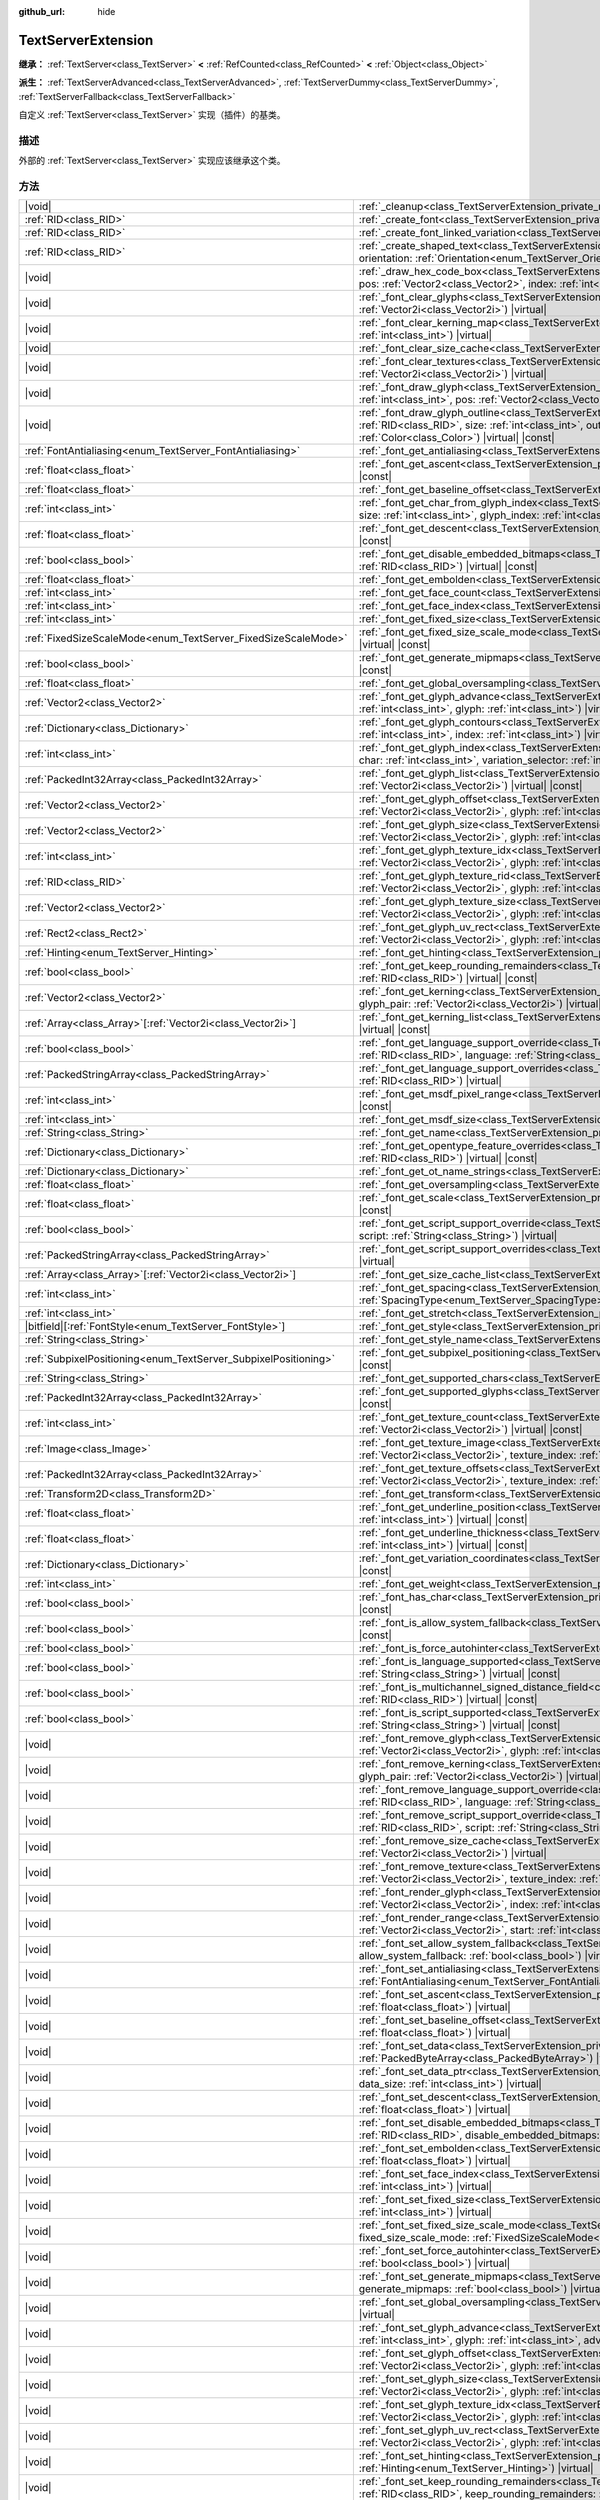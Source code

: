 :github_url: hide

.. DO NOT EDIT THIS FILE!!!
.. Generated automatically from Godot engine sources.
.. Generator: https://github.com/godotengine/godot/tree/4.4/doc/tools/make_rst.py.
.. XML source: https://github.com/godotengine/godot/tree/4.4/doc/classes/TextServerExtension.xml.

.. _class_TextServerExtension:

TextServerExtension
===================

**继承：** :ref:`TextServer<class_TextServer>` **<** :ref:`RefCounted<class_RefCounted>` **<** :ref:`Object<class_Object>`

**派生：** :ref:`TextServerAdvanced<class_TextServerAdvanced>`, :ref:`TextServerDummy<class_TextServerDummy>`, :ref:`TextServerFallback<class_TextServerFallback>`

自定义 :ref:`TextServer<class_TextServer>` 实现（插件）的基类。

.. rst-class:: classref-introduction-group

描述
----

外部的 :ref:`TextServer<class_TextServer>` 实现应该继承这个类。

.. rst-class:: classref-reftable-group

方法
----

.. table::
   :widths: auto

   +-----------------------------------------------------------------+-----------------------------------------------------------------------------------------------------------------------------------------------------------------------------------------------------------------------------------------------------------------------------------------------------------------------------------------------------------------------------------------------------------------------+
   | |void|                                                          | :ref:`_cleanup<class_TextServerExtension_private_method__cleanup>`\ (\ ) |virtual|                                                                                                                                                                                                                                                                                                                                    |
   +-----------------------------------------------------------------+-----------------------------------------------------------------------------------------------------------------------------------------------------------------------------------------------------------------------------------------------------------------------------------------------------------------------------------------------------------------------------------------------------------------------+
   | :ref:`RID<class_RID>`                                           | :ref:`_create_font<class_TextServerExtension_private_method__create_font>`\ (\ ) |virtual|                                                                                                                                                                                                                                                                                                                            |
   +-----------------------------------------------------------------+-----------------------------------------------------------------------------------------------------------------------------------------------------------------------------------------------------------------------------------------------------------------------------------------------------------------------------------------------------------------------------------------------------------------------+
   | :ref:`RID<class_RID>`                                           | :ref:`_create_font_linked_variation<class_TextServerExtension_private_method__create_font_linked_variation>`\ (\ font_rid\: :ref:`RID<class_RID>`\ ) |virtual|                                                                                                                                                                                                                                                        |
   +-----------------------------------------------------------------+-----------------------------------------------------------------------------------------------------------------------------------------------------------------------------------------------------------------------------------------------------------------------------------------------------------------------------------------------------------------------------------------------------------------------+
   | :ref:`RID<class_RID>`                                           | :ref:`_create_shaped_text<class_TextServerExtension_private_method__create_shaped_text>`\ (\ direction\: :ref:`Direction<enum_TextServer_Direction>`, orientation\: :ref:`Orientation<enum_TextServer_Orientation>`\ ) |virtual|                                                                                                                                                                                      |
   +-----------------------------------------------------------------+-----------------------------------------------------------------------------------------------------------------------------------------------------------------------------------------------------------------------------------------------------------------------------------------------------------------------------------------------------------------------------------------------------------------------+
   | |void|                                                          | :ref:`_draw_hex_code_box<class_TextServerExtension_private_method__draw_hex_code_box>`\ (\ canvas\: :ref:`RID<class_RID>`, size\: :ref:`int<class_int>`, pos\: :ref:`Vector2<class_Vector2>`, index\: :ref:`int<class_int>`, color\: :ref:`Color<class_Color>`\ ) |virtual| |const|                                                                                                                                   |
   +-----------------------------------------------------------------+-----------------------------------------------------------------------------------------------------------------------------------------------------------------------------------------------------------------------------------------------------------------------------------------------------------------------------------------------------------------------------------------------------------------------+
   | |void|                                                          | :ref:`_font_clear_glyphs<class_TextServerExtension_private_method__font_clear_glyphs>`\ (\ font_rid\: :ref:`RID<class_RID>`, size\: :ref:`Vector2i<class_Vector2i>`\ ) |virtual|                                                                                                                                                                                                                                      |
   +-----------------------------------------------------------------+-----------------------------------------------------------------------------------------------------------------------------------------------------------------------------------------------------------------------------------------------------------------------------------------------------------------------------------------------------------------------------------------------------------------------+
   | |void|                                                          | :ref:`_font_clear_kerning_map<class_TextServerExtension_private_method__font_clear_kerning_map>`\ (\ font_rid\: :ref:`RID<class_RID>`, size\: :ref:`int<class_int>`\ ) |virtual|                                                                                                                                                                                                                                      |
   +-----------------------------------------------------------------+-----------------------------------------------------------------------------------------------------------------------------------------------------------------------------------------------------------------------------------------------------------------------------------------------------------------------------------------------------------------------------------------------------------------------+
   | |void|                                                          | :ref:`_font_clear_size_cache<class_TextServerExtension_private_method__font_clear_size_cache>`\ (\ font_rid\: :ref:`RID<class_RID>`\ ) |virtual|                                                                                                                                                                                                                                                                      |
   +-----------------------------------------------------------------+-----------------------------------------------------------------------------------------------------------------------------------------------------------------------------------------------------------------------------------------------------------------------------------------------------------------------------------------------------------------------------------------------------------------------+
   | |void|                                                          | :ref:`_font_clear_textures<class_TextServerExtension_private_method__font_clear_textures>`\ (\ font_rid\: :ref:`RID<class_RID>`, size\: :ref:`Vector2i<class_Vector2i>`\ ) |virtual|                                                                                                                                                                                                                                  |
   +-----------------------------------------------------------------+-----------------------------------------------------------------------------------------------------------------------------------------------------------------------------------------------------------------------------------------------------------------------------------------------------------------------------------------------------------------------------------------------------------------------+
   | |void|                                                          | :ref:`_font_draw_glyph<class_TextServerExtension_private_method__font_draw_glyph>`\ (\ font_rid\: :ref:`RID<class_RID>`, canvas\: :ref:`RID<class_RID>`, size\: :ref:`int<class_int>`, pos\: :ref:`Vector2<class_Vector2>`, index\: :ref:`int<class_int>`, color\: :ref:`Color<class_Color>`\ ) |virtual| |const|                                                                                                     |
   +-----------------------------------------------------------------+-----------------------------------------------------------------------------------------------------------------------------------------------------------------------------------------------------------------------------------------------------------------------------------------------------------------------------------------------------------------------------------------------------------------------+
   | |void|                                                          | :ref:`_font_draw_glyph_outline<class_TextServerExtension_private_method__font_draw_glyph_outline>`\ (\ font_rid\: :ref:`RID<class_RID>`, canvas\: :ref:`RID<class_RID>`, size\: :ref:`int<class_int>`, outline_size\: :ref:`int<class_int>`, pos\: :ref:`Vector2<class_Vector2>`, index\: :ref:`int<class_int>`, color\: :ref:`Color<class_Color>`\ ) |virtual| |const|                                               |
   +-----------------------------------------------------------------+-----------------------------------------------------------------------------------------------------------------------------------------------------------------------------------------------------------------------------------------------------------------------------------------------------------------------------------------------------------------------------------------------------------------------+
   | :ref:`FontAntialiasing<enum_TextServer_FontAntialiasing>`       | :ref:`_font_get_antialiasing<class_TextServerExtension_private_method__font_get_antialiasing>`\ (\ font_rid\: :ref:`RID<class_RID>`\ ) |virtual| |const|                                                                                                                                                                                                                                                              |
   +-----------------------------------------------------------------+-----------------------------------------------------------------------------------------------------------------------------------------------------------------------------------------------------------------------------------------------------------------------------------------------------------------------------------------------------------------------------------------------------------------------+
   | :ref:`float<class_float>`                                       | :ref:`_font_get_ascent<class_TextServerExtension_private_method__font_get_ascent>`\ (\ font_rid\: :ref:`RID<class_RID>`, size\: :ref:`int<class_int>`\ ) |virtual| |const|                                                                                                                                                                                                                                            |
   +-----------------------------------------------------------------+-----------------------------------------------------------------------------------------------------------------------------------------------------------------------------------------------------------------------------------------------------------------------------------------------------------------------------------------------------------------------------------------------------------------------+
   | :ref:`float<class_float>`                                       | :ref:`_font_get_baseline_offset<class_TextServerExtension_private_method__font_get_baseline_offset>`\ (\ font_rid\: :ref:`RID<class_RID>`\ ) |virtual| |const|                                                                                                                                                                                                                                                        |
   +-----------------------------------------------------------------+-----------------------------------------------------------------------------------------------------------------------------------------------------------------------------------------------------------------------------------------------------------------------------------------------------------------------------------------------------------------------------------------------------------------------+
   | :ref:`int<class_int>`                                           | :ref:`_font_get_char_from_glyph_index<class_TextServerExtension_private_method__font_get_char_from_glyph_index>`\ (\ font_rid\: :ref:`RID<class_RID>`, size\: :ref:`int<class_int>`, glyph_index\: :ref:`int<class_int>`\ ) |virtual| |const|                                                                                                                                                                         |
   +-----------------------------------------------------------------+-----------------------------------------------------------------------------------------------------------------------------------------------------------------------------------------------------------------------------------------------------------------------------------------------------------------------------------------------------------------------------------------------------------------------+
   | :ref:`float<class_float>`                                       | :ref:`_font_get_descent<class_TextServerExtension_private_method__font_get_descent>`\ (\ font_rid\: :ref:`RID<class_RID>`, size\: :ref:`int<class_int>`\ ) |virtual| |const|                                                                                                                                                                                                                                          |
   +-----------------------------------------------------------------+-----------------------------------------------------------------------------------------------------------------------------------------------------------------------------------------------------------------------------------------------------------------------------------------------------------------------------------------------------------------------------------------------------------------------+
   | :ref:`bool<class_bool>`                                         | :ref:`_font_get_disable_embedded_bitmaps<class_TextServerExtension_private_method__font_get_disable_embedded_bitmaps>`\ (\ font_rid\: :ref:`RID<class_RID>`\ ) |virtual| |const|                                                                                                                                                                                                                                      |
   +-----------------------------------------------------------------+-----------------------------------------------------------------------------------------------------------------------------------------------------------------------------------------------------------------------------------------------------------------------------------------------------------------------------------------------------------------------------------------------------------------------+
   | :ref:`float<class_float>`                                       | :ref:`_font_get_embolden<class_TextServerExtension_private_method__font_get_embolden>`\ (\ font_rid\: :ref:`RID<class_RID>`\ ) |virtual| |const|                                                                                                                                                                                                                                                                      |
   +-----------------------------------------------------------------+-----------------------------------------------------------------------------------------------------------------------------------------------------------------------------------------------------------------------------------------------------------------------------------------------------------------------------------------------------------------------------------------------------------------------+
   | :ref:`int<class_int>`                                           | :ref:`_font_get_face_count<class_TextServerExtension_private_method__font_get_face_count>`\ (\ font_rid\: :ref:`RID<class_RID>`\ ) |virtual| |const|                                                                                                                                                                                                                                                                  |
   +-----------------------------------------------------------------+-----------------------------------------------------------------------------------------------------------------------------------------------------------------------------------------------------------------------------------------------------------------------------------------------------------------------------------------------------------------------------------------------------------------------+
   | :ref:`int<class_int>`                                           | :ref:`_font_get_face_index<class_TextServerExtension_private_method__font_get_face_index>`\ (\ font_rid\: :ref:`RID<class_RID>`\ ) |virtual| |const|                                                                                                                                                                                                                                                                  |
   +-----------------------------------------------------------------+-----------------------------------------------------------------------------------------------------------------------------------------------------------------------------------------------------------------------------------------------------------------------------------------------------------------------------------------------------------------------------------------------------------------------+
   | :ref:`int<class_int>`                                           | :ref:`_font_get_fixed_size<class_TextServerExtension_private_method__font_get_fixed_size>`\ (\ font_rid\: :ref:`RID<class_RID>`\ ) |virtual| |const|                                                                                                                                                                                                                                                                  |
   +-----------------------------------------------------------------+-----------------------------------------------------------------------------------------------------------------------------------------------------------------------------------------------------------------------------------------------------------------------------------------------------------------------------------------------------------------------------------------------------------------------+
   | :ref:`FixedSizeScaleMode<enum_TextServer_FixedSizeScaleMode>`   | :ref:`_font_get_fixed_size_scale_mode<class_TextServerExtension_private_method__font_get_fixed_size_scale_mode>`\ (\ font_rid\: :ref:`RID<class_RID>`\ ) |virtual| |const|                                                                                                                                                                                                                                            |
   +-----------------------------------------------------------------+-----------------------------------------------------------------------------------------------------------------------------------------------------------------------------------------------------------------------------------------------------------------------------------------------------------------------------------------------------------------------------------------------------------------------+
   | :ref:`bool<class_bool>`                                         | :ref:`_font_get_generate_mipmaps<class_TextServerExtension_private_method__font_get_generate_mipmaps>`\ (\ font_rid\: :ref:`RID<class_RID>`\ ) |virtual| |const|                                                                                                                                                                                                                                                      |
   +-----------------------------------------------------------------+-----------------------------------------------------------------------------------------------------------------------------------------------------------------------------------------------------------------------------------------------------------------------------------------------------------------------------------------------------------------------------------------------------------------------+
   | :ref:`float<class_float>`                                       | :ref:`_font_get_global_oversampling<class_TextServerExtension_private_method__font_get_global_oversampling>`\ (\ ) |virtual| |const|                                                                                                                                                                                                                                                                                  |
   +-----------------------------------------------------------------+-----------------------------------------------------------------------------------------------------------------------------------------------------------------------------------------------------------------------------------------------------------------------------------------------------------------------------------------------------------------------------------------------------------------------+
   | :ref:`Vector2<class_Vector2>`                                   | :ref:`_font_get_glyph_advance<class_TextServerExtension_private_method__font_get_glyph_advance>`\ (\ font_rid\: :ref:`RID<class_RID>`, size\: :ref:`int<class_int>`, glyph\: :ref:`int<class_int>`\ ) |virtual| |const|                                                                                                                                                                                               |
   +-----------------------------------------------------------------+-----------------------------------------------------------------------------------------------------------------------------------------------------------------------------------------------------------------------------------------------------------------------------------------------------------------------------------------------------------------------------------------------------------------------+
   | :ref:`Dictionary<class_Dictionary>`                             | :ref:`_font_get_glyph_contours<class_TextServerExtension_private_method__font_get_glyph_contours>`\ (\ font_rid\: :ref:`RID<class_RID>`, size\: :ref:`int<class_int>`, index\: :ref:`int<class_int>`\ ) |virtual| |const|                                                                                                                                                                                             |
   +-----------------------------------------------------------------+-----------------------------------------------------------------------------------------------------------------------------------------------------------------------------------------------------------------------------------------------------------------------------------------------------------------------------------------------------------------------------------------------------------------------+
   | :ref:`int<class_int>`                                           | :ref:`_font_get_glyph_index<class_TextServerExtension_private_method__font_get_glyph_index>`\ (\ font_rid\: :ref:`RID<class_RID>`, size\: :ref:`int<class_int>`, char\: :ref:`int<class_int>`, variation_selector\: :ref:`int<class_int>`\ ) |virtual| |const|                                                                                                                                                        |
   +-----------------------------------------------------------------+-----------------------------------------------------------------------------------------------------------------------------------------------------------------------------------------------------------------------------------------------------------------------------------------------------------------------------------------------------------------------------------------------------------------------+
   | :ref:`PackedInt32Array<class_PackedInt32Array>`                 | :ref:`_font_get_glyph_list<class_TextServerExtension_private_method__font_get_glyph_list>`\ (\ font_rid\: :ref:`RID<class_RID>`, size\: :ref:`Vector2i<class_Vector2i>`\ ) |virtual| |const|                                                                                                                                                                                                                          |
   +-----------------------------------------------------------------+-----------------------------------------------------------------------------------------------------------------------------------------------------------------------------------------------------------------------------------------------------------------------------------------------------------------------------------------------------------------------------------------------------------------------+
   | :ref:`Vector2<class_Vector2>`                                   | :ref:`_font_get_glyph_offset<class_TextServerExtension_private_method__font_get_glyph_offset>`\ (\ font_rid\: :ref:`RID<class_RID>`, size\: :ref:`Vector2i<class_Vector2i>`, glyph\: :ref:`int<class_int>`\ ) |virtual| |const|                                                                                                                                                                                       |
   +-----------------------------------------------------------------+-----------------------------------------------------------------------------------------------------------------------------------------------------------------------------------------------------------------------------------------------------------------------------------------------------------------------------------------------------------------------------------------------------------------------+
   | :ref:`Vector2<class_Vector2>`                                   | :ref:`_font_get_glyph_size<class_TextServerExtension_private_method__font_get_glyph_size>`\ (\ font_rid\: :ref:`RID<class_RID>`, size\: :ref:`Vector2i<class_Vector2i>`, glyph\: :ref:`int<class_int>`\ ) |virtual| |const|                                                                                                                                                                                           |
   +-----------------------------------------------------------------+-----------------------------------------------------------------------------------------------------------------------------------------------------------------------------------------------------------------------------------------------------------------------------------------------------------------------------------------------------------------------------------------------------------------------+
   | :ref:`int<class_int>`                                           | :ref:`_font_get_glyph_texture_idx<class_TextServerExtension_private_method__font_get_glyph_texture_idx>`\ (\ font_rid\: :ref:`RID<class_RID>`, size\: :ref:`Vector2i<class_Vector2i>`, glyph\: :ref:`int<class_int>`\ ) |virtual| |const|                                                                                                                                                                             |
   +-----------------------------------------------------------------+-----------------------------------------------------------------------------------------------------------------------------------------------------------------------------------------------------------------------------------------------------------------------------------------------------------------------------------------------------------------------------------------------------------------------+
   | :ref:`RID<class_RID>`                                           | :ref:`_font_get_glyph_texture_rid<class_TextServerExtension_private_method__font_get_glyph_texture_rid>`\ (\ font_rid\: :ref:`RID<class_RID>`, size\: :ref:`Vector2i<class_Vector2i>`, glyph\: :ref:`int<class_int>`\ ) |virtual| |const|                                                                                                                                                                             |
   +-----------------------------------------------------------------+-----------------------------------------------------------------------------------------------------------------------------------------------------------------------------------------------------------------------------------------------------------------------------------------------------------------------------------------------------------------------------------------------------------------------+
   | :ref:`Vector2<class_Vector2>`                                   | :ref:`_font_get_glyph_texture_size<class_TextServerExtension_private_method__font_get_glyph_texture_size>`\ (\ font_rid\: :ref:`RID<class_RID>`, size\: :ref:`Vector2i<class_Vector2i>`, glyph\: :ref:`int<class_int>`\ ) |virtual| |const|                                                                                                                                                                           |
   +-----------------------------------------------------------------+-----------------------------------------------------------------------------------------------------------------------------------------------------------------------------------------------------------------------------------------------------------------------------------------------------------------------------------------------------------------------------------------------------------------------+
   | :ref:`Rect2<class_Rect2>`                                       | :ref:`_font_get_glyph_uv_rect<class_TextServerExtension_private_method__font_get_glyph_uv_rect>`\ (\ font_rid\: :ref:`RID<class_RID>`, size\: :ref:`Vector2i<class_Vector2i>`, glyph\: :ref:`int<class_int>`\ ) |virtual| |const|                                                                                                                                                                                     |
   +-----------------------------------------------------------------+-----------------------------------------------------------------------------------------------------------------------------------------------------------------------------------------------------------------------------------------------------------------------------------------------------------------------------------------------------------------------------------------------------------------------+
   | :ref:`Hinting<enum_TextServer_Hinting>`                         | :ref:`_font_get_hinting<class_TextServerExtension_private_method__font_get_hinting>`\ (\ font_rid\: :ref:`RID<class_RID>`\ ) |virtual| |const|                                                                                                                                                                                                                                                                        |
   +-----------------------------------------------------------------+-----------------------------------------------------------------------------------------------------------------------------------------------------------------------------------------------------------------------------------------------------------------------------------------------------------------------------------------------------------------------------------------------------------------------+
   | :ref:`bool<class_bool>`                                         | :ref:`_font_get_keep_rounding_remainders<class_TextServerExtension_private_method__font_get_keep_rounding_remainders>`\ (\ font_rid\: :ref:`RID<class_RID>`\ ) |virtual| |const|                                                                                                                                                                                                                                      |
   +-----------------------------------------------------------------+-----------------------------------------------------------------------------------------------------------------------------------------------------------------------------------------------------------------------------------------------------------------------------------------------------------------------------------------------------------------------------------------------------------------------+
   | :ref:`Vector2<class_Vector2>`                                   | :ref:`_font_get_kerning<class_TextServerExtension_private_method__font_get_kerning>`\ (\ font_rid\: :ref:`RID<class_RID>`, size\: :ref:`int<class_int>`, glyph_pair\: :ref:`Vector2i<class_Vector2i>`\ ) |virtual| |const|                                                                                                                                                                                            |
   +-----------------------------------------------------------------+-----------------------------------------------------------------------------------------------------------------------------------------------------------------------------------------------------------------------------------------------------------------------------------------------------------------------------------------------------------------------------------------------------------------------+
   | :ref:`Array<class_Array>`\[:ref:`Vector2i<class_Vector2i>`\]    | :ref:`_font_get_kerning_list<class_TextServerExtension_private_method__font_get_kerning_list>`\ (\ font_rid\: :ref:`RID<class_RID>`, size\: :ref:`int<class_int>`\ ) |virtual| |const|                                                                                                                                                                                                                                |
   +-----------------------------------------------------------------+-----------------------------------------------------------------------------------------------------------------------------------------------------------------------------------------------------------------------------------------------------------------------------------------------------------------------------------------------------------------------------------------------------------------------+
   | :ref:`bool<class_bool>`                                         | :ref:`_font_get_language_support_override<class_TextServerExtension_private_method__font_get_language_support_override>`\ (\ font_rid\: :ref:`RID<class_RID>`, language\: :ref:`String<class_String>`\ ) |virtual|                                                                                                                                                                                                    |
   +-----------------------------------------------------------------+-----------------------------------------------------------------------------------------------------------------------------------------------------------------------------------------------------------------------------------------------------------------------------------------------------------------------------------------------------------------------------------------------------------------------+
   | :ref:`PackedStringArray<class_PackedStringArray>`               | :ref:`_font_get_language_support_overrides<class_TextServerExtension_private_method__font_get_language_support_overrides>`\ (\ font_rid\: :ref:`RID<class_RID>`\ ) |virtual|                                                                                                                                                                                                                                          |
   +-----------------------------------------------------------------+-----------------------------------------------------------------------------------------------------------------------------------------------------------------------------------------------------------------------------------------------------------------------------------------------------------------------------------------------------------------------------------------------------------------------+
   | :ref:`int<class_int>`                                           | :ref:`_font_get_msdf_pixel_range<class_TextServerExtension_private_method__font_get_msdf_pixel_range>`\ (\ font_rid\: :ref:`RID<class_RID>`\ ) |virtual| |const|                                                                                                                                                                                                                                                      |
   +-----------------------------------------------------------------+-----------------------------------------------------------------------------------------------------------------------------------------------------------------------------------------------------------------------------------------------------------------------------------------------------------------------------------------------------------------------------------------------------------------------+
   | :ref:`int<class_int>`                                           | :ref:`_font_get_msdf_size<class_TextServerExtension_private_method__font_get_msdf_size>`\ (\ font_rid\: :ref:`RID<class_RID>`\ ) |virtual| |const|                                                                                                                                                                                                                                                                    |
   +-----------------------------------------------------------------+-----------------------------------------------------------------------------------------------------------------------------------------------------------------------------------------------------------------------------------------------------------------------------------------------------------------------------------------------------------------------------------------------------------------------+
   | :ref:`String<class_String>`                                     | :ref:`_font_get_name<class_TextServerExtension_private_method__font_get_name>`\ (\ font_rid\: :ref:`RID<class_RID>`\ ) |virtual| |const|                                                                                                                                                                                                                                                                              |
   +-----------------------------------------------------------------+-----------------------------------------------------------------------------------------------------------------------------------------------------------------------------------------------------------------------------------------------------------------------------------------------------------------------------------------------------------------------------------------------------------------------+
   | :ref:`Dictionary<class_Dictionary>`                             | :ref:`_font_get_opentype_feature_overrides<class_TextServerExtension_private_method__font_get_opentype_feature_overrides>`\ (\ font_rid\: :ref:`RID<class_RID>`\ ) |virtual| |const|                                                                                                                                                                                                                                  |
   +-----------------------------------------------------------------+-----------------------------------------------------------------------------------------------------------------------------------------------------------------------------------------------------------------------------------------------------------------------------------------------------------------------------------------------------------------------------------------------------------------------+
   | :ref:`Dictionary<class_Dictionary>`                             | :ref:`_font_get_ot_name_strings<class_TextServerExtension_private_method__font_get_ot_name_strings>`\ (\ font_rid\: :ref:`RID<class_RID>`\ ) |virtual| |const|                                                                                                                                                                                                                                                        |
   +-----------------------------------------------------------------+-----------------------------------------------------------------------------------------------------------------------------------------------------------------------------------------------------------------------------------------------------------------------------------------------------------------------------------------------------------------------------------------------------------------------+
   | :ref:`float<class_float>`                                       | :ref:`_font_get_oversampling<class_TextServerExtension_private_method__font_get_oversampling>`\ (\ font_rid\: :ref:`RID<class_RID>`\ ) |virtual| |const|                                                                                                                                                                                                                                                              |
   +-----------------------------------------------------------------+-----------------------------------------------------------------------------------------------------------------------------------------------------------------------------------------------------------------------------------------------------------------------------------------------------------------------------------------------------------------------------------------------------------------------+
   | :ref:`float<class_float>`                                       | :ref:`_font_get_scale<class_TextServerExtension_private_method__font_get_scale>`\ (\ font_rid\: :ref:`RID<class_RID>`, size\: :ref:`int<class_int>`\ ) |virtual| |const|                                                                                                                                                                                                                                              |
   +-----------------------------------------------------------------+-----------------------------------------------------------------------------------------------------------------------------------------------------------------------------------------------------------------------------------------------------------------------------------------------------------------------------------------------------------------------------------------------------------------------+
   | :ref:`bool<class_bool>`                                         | :ref:`_font_get_script_support_override<class_TextServerExtension_private_method__font_get_script_support_override>`\ (\ font_rid\: :ref:`RID<class_RID>`, script\: :ref:`String<class_String>`\ ) |virtual|                                                                                                                                                                                                          |
   +-----------------------------------------------------------------+-----------------------------------------------------------------------------------------------------------------------------------------------------------------------------------------------------------------------------------------------------------------------------------------------------------------------------------------------------------------------------------------------------------------------+
   | :ref:`PackedStringArray<class_PackedStringArray>`               | :ref:`_font_get_script_support_overrides<class_TextServerExtension_private_method__font_get_script_support_overrides>`\ (\ font_rid\: :ref:`RID<class_RID>`\ ) |virtual|                                                                                                                                                                                                                                              |
   +-----------------------------------------------------------------+-----------------------------------------------------------------------------------------------------------------------------------------------------------------------------------------------------------------------------------------------------------------------------------------------------------------------------------------------------------------------------------------------------------------------+
   | :ref:`Array<class_Array>`\[:ref:`Vector2i<class_Vector2i>`\]    | :ref:`_font_get_size_cache_list<class_TextServerExtension_private_method__font_get_size_cache_list>`\ (\ font_rid\: :ref:`RID<class_RID>`\ ) |virtual| |const|                                                                                                                                                                                                                                                        |
   +-----------------------------------------------------------------+-----------------------------------------------------------------------------------------------------------------------------------------------------------------------------------------------------------------------------------------------------------------------------------------------------------------------------------------------------------------------------------------------------------------------+
   | :ref:`int<class_int>`                                           | :ref:`_font_get_spacing<class_TextServerExtension_private_method__font_get_spacing>`\ (\ font_rid\: :ref:`RID<class_RID>`, spacing\: :ref:`SpacingType<enum_TextServer_SpacingType>`\ ) |virtual| |const|                                                                                                                                                                                                             |
   +-----------------------------------------------------------------+-----------------------------------------------------------------------------------------------------------------------------------------------------------------------------------------------------------------------------------------------------------------------------------------------------------------------------------------------------------------------------------------------------------------------+
   | :ref:`int<class_int>`                                           | :ref:`_font_get_stretch<class_TextServerExtension_private_method__font_get_stretch>`\ (\ font_rid\: :ref:`RID<class_RID>`\ ) |virtual| |const|                                                                                                                                                                                                                                                                        |
   +-----------------------------------------------------------------+-----------------------------------------------------------------------------------------------------------------------------------------------------------------------------------------------------------------------------------------------------------------------------------------------------------------------------------------------------------------------------------------------------------------------+
   | |bitfield|\[:ref:`FontStyle<enum_TextServer_FontStyle>`\]       | :ref:`_font_get_style<class_TextServerExtension_private_method__font_get_style>`\ (\ font_rid\: :ref:`RID<class_RID>`\ ) |virtual| |const|                                                                                                                                                                                                                                                                            |
   +-----------------------------------------------------------------+-----------------------------------------------------------------------------------------------------------------------------------------------------------------------------------------------------------------------------------------------------------------------------------------------------------------------------------------------------------------------------------------------------------------------+
   | :ref:`String<class_String>`                                     | :ref:`_font_get_style_name<class_TextServerExtension_private_method__font_get_style_name>`\ (\ font_rid\: :ref:`RID<class_RID>`\ ) |virtual| |const|                                                                                                                                                                                                                                                                  |
   +-----------------------------------------------------------------+-----------------------------------------------------------------------------------------------------------------------------------------------------------------------------------------------------------------------------------------------------------------------------------------------------------------------------------------------------------------------------------------------------------------------+
   | :ref:`SubpixelPositioning<enum_TextServer_SubpixelPositioning>` | :ref:`_font_get_subpixel_positioning<class_TextServerExtension_private_method__font_get_subpixel_positioning>`\ (\ font_rid\: :ref:`RID<class_RID>`\ ) |virtual| |const|                                                                                                                                                                                                                                              |
   +-----------------------------------------------------------------+-----------------------------------------------------------------------------------------------------------------------------------------------------------------------------------------------------------------------------------------------------------------------------------------------------------------------------------------------------------------------------------------------------------------------+
   | :ref:`String<class_String>`                                     | :ref:`_font_get_supported_chars<class_TextServerExtension_private_method__font_get_supported_chars>`\ (\ font_rid\: :ref:`RID<class_RID>`\ ) |virtual| |const|                                                                                                                                                                                                                                                        |
   +-----------------------------------------------------------------+-----------------------------------------------------------------------------------------------------------------------------------------------------------------------------------------------------------------------------------------------------------------------------------------------------------------------------------------------------------------------------------------------------------------------+
   | :ref:`PackedInt32Array<class_PackedInt32Array>`                 | :ref:`_font_get_supported_glyphs<class_TextServerExtension_private_method__font_get_supported_glyphs>`\ (\ font_rid\: :ref:`RID<class_RID>`\ ) |virtual| |const|                                                                                                                                                                                                                                                      |
   +-----------------------------------------------------------------+-----------------------------------------------------------------------------------------------------------------------------------------------------------------------------------------------------------------------------------------------------------------------------------------------------------------------------------------------------------------------------------------------------------------------+
   | :ref:`int<class_int>`                                           | :ref:`_font_get_texture_count<class_TextServerExtension_private_method__font_get_texture_count>`\ (\ font_rid\: :ref:`RID<class_RID>`, size\: :ref:`Vector2i<class_Vector2i>`\ ) |virtual| |const|                                                                                                                                                                                                                    |
   +-----------------------------------------------------------------+-----------------------------------------------------------------------------------------------------------------------------------------------------------------------------------------------------------------------------------------------------------------------------------------------------------------------------------------------------------------------------------------------------------------------+
   | :ref:`Image<class_Image>`                                       | :ref:`_font_get_texture_image<class_TextServerExtension_private_method__font_get_texture_image>`\ (\ font_rid\: :ref:`RID<class_RID>`, size\: :ref:`Vector2i<class_Vector2i>`, texture_index\: :ref:`int<class_int>`\ ) |virtual| |const|                                                                                                                                                                             |
   +-----------------------------------------------------------------+-----------------------------------------------------------------------------------------------------------------------------------------------------------------------------------------------------------------------------------------------------------------------------------------------------------------------------------------------------------------------------------------------------------------------+
   | :ref:`PackedInt32Array<class_PackedInt32Array>`                 | :ref:`_font_get_texture_offsets<class_TextServerExtension_private_method__font_get_texture_offsets>`\ (\ font_rid\: :ref:`RID<class_RID>`, size\: :ref:`Vector2i<class_Vector2i>`, texture_index\: :ref:`int<class_int>`\ ) |virtual| |const|                                                                                                                                                                         |
   +-----------------------------------------------------------------+-----------------------------------------------------------------------------------------------------------------------------------------------------------------------------------------------------------------------------------------------------------------------------------------------------------------------------------------------------------------------------------------------------------------------+
   | :ref:`Transform2D<class_Transform2D>`                           | :ref:`_font_get_transform<class_TextServerExtension_private_method__font_get_transform>`\ (\ font_rid\: :ref:`RID<class_RID>`\ ) |virtual| |const|                                                                                                                                                                                                                                                                    |
   +-----------------------------------------------------------------+-----------------------------------------------------------------------------------------------------------------------------------------------------------------------------------------------------------------------------------------------------------------------------------------------------------------------------------------------------------------------------------------------------------------------+
   | :ref:`float<class_float>`                                       | :ref:`_font_get_underline_position<class_TextServerExtension_private_method__font_get_underline_position>`\ (\ font_rid\: :ref:`RID<class_RID>`, size\: :ref:`int<class_int>`\ ) |virtual| |const|                                                                                                                                                                                                                    |
   +-----------------------------------------------------------------+-----------------------------------------------------------------------------------------------------------------------------------------------------------------------------------------------------------------------------------------------------------------------------------------------------------------------------------------------------------------------------------------------------------------------+
   | :ref:`float<class_float>`                                       | :ref:`_font_get_underline_thickness<class_TextServerExtension_private_method__font_get_underline_thickness>`\ (\ font_rid\: :ref:`RID<class_RID>`, size\: :ref:`int<class_int>`\ ) |virtual| |const|                                                                                                                                                                                                                  |
   +-----------------------------------------------------------------+-----------------------------------------------------------------------------------------------------------------------------------------------------------------------------------------------------------------------------------------------------------------------------------------------------------------------------------------------------------------------------------------------------------------------+
   | :ref:`Dictionary<class_Dictionary>`                             | :ref:`_font_get_variation_coordinates<class_TextServerExtension_private_method__font_get_variation_coordinates>`\ (\ font_rid\: :ref:`RID<class_RID>`\ ) |virtual| |const|                                                                                                                                                                                                                                            |
   +-----------------------------------------------------------------+-----------------------------------------------------------------------------------------------------------------------------------------------------------------------------------------------------------------------------------------------------------------------------------------------------------------------------------------------------------------------------------------------------------------------+
   | :ref:`int<class_int>`                                           | :ref:`_font_get_weight<class_TextServerExtension_private_method__font_get_weight>`\ (\ font_rid\: :ref:`RID<class_RID>`\ ) |virtual| |const|                                                                                                                                                                                                                                                                          |
   +-----------------------------------------------------------------+-----------------------------------------------------------------------------------------------------------------------------------------------------------------------------------------------------------------------------------------------------------------------------------------------------------------------------------------------------------------------------------------------------------------------+
   | :ref:`bool<class_bool>`                                         | :ref:`_font_has_char<class_TextServerExtension_private_method__font_has_char>`\ (\ font_rid\: :ref:`RID<class_RID>`, char\: :ref:`int<class_int>`\ ) |virtual| |const|                                                                                                                                                                                                                                                |
   +-----------------------------------------------------------------+-----------------------------------------------------------------------------------------------------------------------------------------------------------------------------------------------------------------------------------------------------------------------------------------------------------------------------------------------------------------------------------------------------------------------+
   | :ref:`bool<class_bool>`                                         | :ref:`_font_is_allow_system_fallback<class_TextServerExtension_private_method__font_is_allow_system_fallback>`\ (\ font_rid\: :ref:`RID<class_RID>`\ ) |virtual| |const|                                                                                                                                                                                                                                              |
   +-----------------------------------------------------------------+-----------------------------------------------------------------------------------------------------------------------------------------------------------------------------------------------------------------------------------------------------------------------------------------------------------------------------------------------------------------------------------------------------------------------+
   | :ref:`bool<class_bool>`                                         | :ref:`_font_is_force_autohinter<class_TextServerExtension_private_method__font_is_force_autohinter>`\ (\ font_rid\: :ref:`RID<class_RID>`\ ) |virtual| |const|                                                                                                                                                                                                                                                        |
   +-----------------------------------------------------------------+-----------------------------------------------------------------------------------------------------------------------------------------------------------------------------------------------------------------------------------------------------------------------------------------------------------------------------------------------------------------------------------------------------------------------+
   | :ref:`bool<class_bool>`                                         | :ref:`_font_is_language_supported<class_TextServerExtension_private_method__font_is_language_supported>`\ (\ font_rid\: :ref:`RID<class_RID>`, language\: :ref:`String<class_String>`\ ) |virtual| |const|                                                                                                                                                                                                            |
   +-----------------------------------------------------------------+-----------------------------------------------------------------------------------------------------------------------------------------------------------------------------------------------------------------------------------------------------------------------------------------------------------------------------------------------------------------------------------------------------------------------+
   | :ref:`bool<class_bool>`                                         | :ref:`_font_is_multichannel_signed_distance_field<class_TextServerExtension_private_method__font_is_multichannel_signed_distance_field>`\ (\ font_rid\: :ref:`RID<class_RID>`\ ) |virtual| |const|                                                                                                                                                                                                                    |
   +-----------------------------------------------------------------+-----------------------------------------------------------------------------------------------------------------------------------------------------------------------------------------------------------------------------------------------------------------------------------------------------------------------------------------------------------------------------------------------------------------------+
   | :ref:`bool<class_bool>`                                         | :ref:`_font_is_script_supported<class_TextServerExtension_private_method__font_is_script_supported>`\ (\ font_rid\: :ref:`RID<class_RID>`, script\: :ref:`String<class_String>`\ ) |virtual| |const|                                                                                                                                                                                                                  |
   +-----------------------------------------------------------------+-----------------------------------------------------------------------------------------------------------------------------------------------------------------------------------------------------------------------------------------------------------------------------------------------------------------------------------------------------------------------------------------------------------------------+
   | |void|                                                          | :ref:`_font_remove_glyph<class_TextServerExtension_private_method__font_remove_glyph>`\ (\ font_rid\: :ref:`RID<class_RID>`, size\: :ref:`Vector2i<class_Vector2i>`, glyph\: :ref:`int<class_int>`\ ) |virtual|                                                                                                                                                                                                       |
   +-----------------------------------------------------------------+-----------------------------------------------------------------------------------------------------------------------------------------------------------------------------------------------------------------------------------------------------------------------------------------------------------------------------------------------------------------------------------------------------------------------+
   | |void|                                                          | :ref:`_font_remove_kerning<class_TextServerExtension_private_method__font_remove_kerning>`\ (\ font_rid\: :ref:`RID<class_RID>`, size\: :ref:`int<class_int>`, glyph_pair\: :ref:`Vector2i<class_Vector2i>`\ ) |virtual|                                                                                                                                                                                              |
   +-----------------------------------------------------------------+-----------------------------------------------------------------------------------------------------------------------------------------------------------------------------------------------------------------------------------------------------------------------------------------------------------------------------------------------------------------------------------------------------------------------+
   | |void|                                                          | :ref:`_font_remove_language_support_override<class_TextServerExtension_private_method__font_remove_language_support_override>`\ (\ font_rid\: :ref:`RID<class_RID>`, language\: :ref:`String<class_String>`\ ) |virtual|                                                                                                                                                                                              |
   +-----------------------------------------------------------------+-----------------------------------------------------------------------------------------------------------------------------------------------------------------------------------------------------------------------------------------------------------------------------------------------------------------------------------------------------------------------------------------------------------------------+
   | |void|                                                          | :ref:`_font_remove_script_support_override<class_TextServerExtension_private_method__font_remove_script_support_override>`\ (\ font_rid\: :ref:`RID<class_RID>`, script\: :ref:`String<class_String>`\ ) |virtual|                                                                                                                                                                                                    |
   +-----------------------------------------------------------------+-----------------------------------------------------------------------------------------------------------------------------------------------------------------------------------------------------------------------------------------------------------------------------------------------------------------------------------------------------------------------------------------------------------------------+
   | |void|                                                          | :ref:`_font_remove_size_cache<class_TextServerExtension_private_method__font_remove_size_cache>`\ (\ font_rid\: :ref:`RID<class_RID>`, size\: :ref:`Vector2i<class_Vector2i>`\ ) |virtual|                                                                                                                                                                                                                            |
   +-----------------------------------------------------------------+-----------------------------------------------------------------------------------------------------------------------------------------------------------------------------------------------------------------------------------------------------------------------------------------------------------------------------------------------------------------------------------------------------------------------+
   | |void|                                                          | :ref:`_font_remove_texture<class_TextServerExtension_private_method__font_remove_texture>`\ (\ font_rid\: :ref:`RID<class_RID>`, size\: :ref:`Vector2i<class_Vector2i>`, texture_index\: :ref:`int<class_int>`\ ) |virtual|                                                                                                                                                                                           |
   +-----------------------------------------------------------------+-----------------------------------------------------------------------------------------------------------------------------------------------------------------------------------------------------------------------------------------------------------------------------------------------------------------------------------------------------------------------------------------------------------------------+
   | |void|                                                          | :ref:`_font_render_glyph<class_TextServerExtension_private_method__font_render_glyph>`\ (\ font_rid\: :ref:`RID<class_RID>`, size\: :ref:`Vector2i<class_Vector2i>`, index\: :ref:`int<class_int>`\ ) |virtual|                                                                                                                                                                                                       |
   +-----------------------------------------------------------------+-----------------------------------------------------------------------------------------------------------------------------------------------------------------------------------------------------------------------------------------------------------------------------------------------------------------------------------------------------------------------------------------------------------------------+
   | |void|                                                          | :ref:`_font_render_range<class_TextServerExtension_private_method__font_render_range>`\ (\ font_rid\: :ref:`RID<class_RID>`, size\: :ref:`Vector2i<class_Vector2i>`, start\: :ref:`int<class_int>`, end\: :ref:`int<class_int>`\ ) |virtual|                                                                                                                                                                          |
   +-----------------------------------------------------------------+-----------------------------------------------------------------------------------------------------------------------------------------------------------------------------------------------------------------------------------------------------------------------------------------------------------------------------------------------------------------------------------------------------------------------+
   | |void|                                                          | :ref:`_font_set_allow_system_fallback<class_TextServerExtension_private_method__font_set_allow_system_fallback>`\ (\ font_rid\: :ref:`RID<class_RID>`, allow_system_fallback\: :ref:`bool<class_bool>`\ ) |virtual|                                                                                                                                                                                                   |
   +-----------------------------------------------------------------+-----------------------------------------------------------------------------------------------------------------------------------------------------------------------------------------------------------------------------------------------------------------------------------------------------------------------------------------------------------------------------------------------------------------------+
   | |void|                                                          | :ref:`_font_set_antialiasing<class_TextServerExtension_private_method__font_set_antialiasing>`\ (\ font_rid\: :ref:`RID<class_RID>`, antialiasing\: :ref:`FontAntialiasing<enum_TextServer_FontAntialiasing>`\ ) |virtual|                                                                                                                                                                                            |
   +-----------------------------------------------------------------+-----------------------------------------------------------------------------------------------------------------------------------------------------------------------------------------------------------------------------------------------------------------------------------------------------------------------------------------------------------------------------------------------------------------------+
   | |void|                                                          | :ref:`_font_set_ascent<class_TextServerExtension_private_method__font_set_ascent>`\ (\ font_rid\: :ref:`RID<class_RID>`, size\: :ref:`int<class_int>`, ascent\: :ref:`float<class_float>`\ ) |virtual|                                                                                                                                                                                                                |
   +-----------------------------------------------------------------+-----------------------------------------------------------------------------------------------------------------------------------------------------------------------------------------------------------------------------------------------------------------------------------------------------------------------------------------------------------------------------------------------------------------------+
   | |void|                                                          | :ref:`_font_set_baseline_offset<class_TextServerExtension_private_method__font_set_baseline_offset>`\ (\ font_rid\: :ref:`RID<class_RID>`, baseline_offset\: :ref:`float<class_float>`\ ) |virtual|                                                                                                                                                                                                                   |
   +-----------------------------------------------------------------+-----------------------------------------------------------------------------------------------------------------------------------------------------------------------------------------------------------------------------------------------------------------------------------------------------------------------------------------------------------------------------------------------------------------------+
   | |void|                                                          | :ref:`_font_set_data<class_TextServerExtension_private_method__font_set_data>`\ (\ font_rid\: :ref:`RID<class_RID>`, data\: :ref:`PackedByteArray<class_PackedByteArray>`\ ) |virtual|                                                                                                                                                                                                                                |
   +-----------------------------------------------------------------+-----------------------------------------------------------------------------------------------------------------------------------------------------------------------------------------------------------------------------------------------------------------------------------------------------------------------------------------------------------------------------------------------------------------------+
   | |void|                                                          | :ref:`_font_set_data_ptr<class_TextServerExtension_private_method__font_set_data_ptr>`\ (\ font_rid\: :ref:`RID<class_RID>`, data_ptr\: ``const uint8_t*``, data_size\: :ref:`int<class_int>`\ ) |virtual|                                                                                                                                                                                                            |
   +-----------------------------------------------------------------+-----------------------------------------------------------------------------------------------------------------------------------------------------------------------------------------------------------------------------------------------------------------------------------------------------------------------------------------------------------------------------------------------------------------------+
   | |void|                                                          | :ref:`_font_set_descent<class_TextServerExtension_private_method__font_set_descent>`\ (\ font_rid\: :ref:`RID<class_RID>`, size\: :ref:`int<class_int>`, descent\: :ref:`float<class_float>`\ ) |virtual|                                                                                                                                                                                                             |
   +-----------------------------------------------------------------+-----------------------------------------------------------------------------------------------------------------------------------------------------------------------------------------------------------------------------------------------------------------------------------------------------------------------------------------------------------------------------------------------------------------------+
   | |void|                                                          | :ref:`_font_set_disable_embedded_bitmaps<class_TextServerExtension_private_method__font_set_disable_embedded_bitmaps>`\ (\ font_rid\: :ref:`RID<class_RID>`, disable_embedded_bitmaps\: :ref:`bool<class_bool>`\ ) |virtual|                                                                                                                                                                                          |
   +-----------------------------------------------------------------+-----------------------------------------------------------------------------------------------------------------------------------------------------------------------------------------------------------------------------------------------------------------------------------------------------------------------------------------------------------------------------------------------------------------------+
   | |void|                                                          | :ref:`_font_set_embolden<class_TextServerExtension_private_method__font_set_embolden>`\ (\ font_rid\: :ref:`RID<class_RID>`, strength\: :ref:`float<class_float>`\ ) |virtual|                                                                                                                                                                                                                                        |
   +-----------------------------------------------------------------+-----------------------------------------------------------------------------------------------------------------------------------------------------------------------------------------------------------------------------------------------------------------------------------------------------------------------------------------------------------------------------------------------------------------------+
   | |void|                                                          | :ref:`_font_set_face_index<class_TextServerExtension_private_method__font_set_face_index>`\ (\ font_rid\: :ref:`RID<class_RID>`, face_index\: :ref:`int<class_int>`\ ) |virtual|                                                                                                                                                                                                                                      |
   +-----------------------------------------------------------------+-----------------------------------------------------------------------------------------------------------------------------------------------------------------------------------------------------------------------------------------------------------------------------------------------------------------------------------------------------------------------------------------------------------------------+
   | |void|                                                          | :ref:`_font_set_fixed_size<class_TextServerExtension_private_method__font_set_fixed_size>`\ (\ font_rid\: :ref:`RID<class_RID>`, fixed_size\: :ref:`int<class_int>`\ ) |virtual|                                                                                                                                                                                                                                      |
   +-----------------------------------------------------------------+-----------------------------------------------------------------------------------------------------------------------------------------------------------------------------------------------------------------------------------------------------------------------------------------------------------------------------------------------------------------------------------------------------------------------+
   | |void|                                                          | :ref:`_font_set_fixed_size_scale_mode<class_TextServerExtension_private_method__font_set_fixed_size_scale_mode>`\ (\ font_rid\: :ref:`RID<class_RID>`, fixed_size_scale_mode\: :ref:`FixedSizeScaleMode<enum_TextServer_FixedSizeScaleMode>`\ ) |virtual|                                                                                                                                                             |
   +-----------------------------------------------------------------+-----------------------------------------------------------------------------------------------------------------------------------------------------------------------------------------------------------------------------------------------------------------------------------------------------------------------------------------------------------------------------------------------------------------------+
   | |void|                                                          | :ref:`_font_set_force_autohinter<class_TextServerExtension_private_method__font_set_force_autohinter>`\ (\ font_rid\: :ref:`RID<class_RID>`, force_autohinter\: :ref:`bool<class_bool>`\ ) |virtual|                                                                                                                                                                                                                  |
   +-----------------------------------------------------------------+-----------------------------------------------------------------------------------------------------------------------------------------------------------------------------------------------------------------------------------------------------------------------------------------------------------------------------------------------------------------------------------------------------------------------+
   | |void|                                                          | :ref:`_font_set_generate_mipmaps<class_TextServerExtension_private_method__font_set_generate_mipmaps>`\ (\ font_rid\: :ref:`RID<class_RID>`, generate_mipmaps\: :ref:`bool<class_bool>`\ ) |virtual|                                                                                                                                                                                                                  |
   +-----------------------------------------------------------------+-----------------------------------------------------------------------------------------------------------------------------------------------------------------------------------------------------------------------------------------------------------------------------------------------------------------------------------------------------------------------------------------------------------------------+
   | |void|                                                          | :ref:`_font_set_global_oversampling<class_TextServerExtension_private_method__font_set_global_oversampling>`\ (\ oversampling\: :ref:`float<class_float>`\ ) |virtual|                                                                                                                                                                                                                                                |
   +-----------------------------------------------------------------+-----------------------------------------------------------------------------------------------------------------------------------------------------------------------------------------------------------------------------------------------------------------------------------------------------------------------------------------------------------------------------------------------------------------------+
   | |void|                                                          | :ref:`_font_set_glyph_advance<class_TextServerExtension_private_method__font_set_glyph_advance>`\ (\ font_rid\: :ref:`RID<class_RID>`, size\: :ref:`int<class_int>`, glyph\: :ref:`int<class_int>`, advance\: :ref:`Vector2<class_Vector2>`\ ) |virtual|                                                                                                                                                              |
   +-----------------------------------------------------------------+-----------------------------------------------------------------------------------------------------------------------------------------------------------------------------------------------------------------------------------------------------------------------------------------------------------------------------------------------------------------------------------------------------------------------+
   | |void|                                                          | :ref:`_font_set_glyph_offset<class_TextServerExtension_private_method__font_set_glyph_offset>`\ (\ font_rid\: :ref:`RID<class_RID>`, size\: :ref:`Vector2i<class_Vector2i>`, glyph\: :ref:`int<class_int>`, offset\: :ref:`Vector2<class_Vector2>`\ ) |virtual|                                                                                                                                                       |
   +-----------------------------------------------------------------+-----------------------------------------------------------------------------------------------------------------------------------------------------------------------------------------------------------------------------------------------------------------------------------------------------------------------------------------------------------------------------------------------------------------------+
   | |void|                                                          | :ref:`_font_set_glyph_size<class_TextServerExtension_private_method__font_set_glyph_size>`\ (\ font_rid\: :ref:`RID<class_RID>`, size\: :ref:`Vector2i<class_Vector2i>`, glyph\: :ref:`int<class_int>`, gl_size\: :ref:`Vector2<class_Vector2>`\ ) |virtual|                                                                                                                                                          |
   +-----------------------------------------------------------------+-----------------------------------------------------------------------------------------------------------------------------------------------------------------------------------------------------------------------------------------------------------------------------------------------------------------------------------------------------------------------------------------------------------------------+
   | |void|                                                          | :ref:`_font_set_glyph_texture_idx<class_TextServerExtension_private_method__font_set_glyph_texture_idx>`\ (\ font_rid\: :ref:`RID<class_RID>`, size\: :ref:`Vector2i<class_Vector2i>`, glyph\: :ref:`int<class_int>`, texture_idx\: :ref:`int<class_int>`\ ) |virtual|                                                                                                                                                |
   +-----------------------------------------------------------------+-----------------------------------------------------------------------------------------------------------------------------------------------------------------------------------------------------------------------------------------------------------------------------------------------------------------------------------------------------------------------------------------------------------------------+
   | |void|                                                          | :ref:`_font_set_glyph_uv_rect<class_TextServerExtension_private_method__font_set_glyph_uv_rect>`\ (\ font_rid\: :ref:`RID<class_RID>`, size\: :ref:`Vector2i<class_Vector2i>`, glyph\: :ref:`int<class_int>`, uv_rect\: :ref:`Rect2<class_Rect2>`\ ) |virtual|                                                                                                                                                        |
   +-----------------------------------------------------------------+-----------------------------------------------------------------------------------------------------------------------------------------------------------------------------------------------------------------------------------------------------------------------------------------------------------------------------------------------------------------------------------------------------------------------+
   | |void|                                                          | :ref:`_font_set_hinting<class_TextServerExtension_private_method__font_set_hinting>`\ (\ font_rid\: :ref:`RID<class_RID>`, hinting\: :ref:`Hinting<enum_TextServer_Hinting>`\ ) |virtual|                                                                                                                                                                                                                             |
   +-----------------------------------------------------------------+-----------------------------------------------------------------------------------------------------------------------------------------------------------------------------------------------------------------------------------------------------------------------------------------------------------------------------------------------------------------------------------------------------------------------+
   | |void|                                                          | :ref:`_font_set_keep_rounding_remainders<class_TextServerExtension_private_method__font_set_keep_rounding_remainders>`\ (\ font_rid\: :ref:`RID<class_RID>`, keep_rounding_remainders\: :ref:`bool<class_bool>`\ ) |virtual|                                                                                                                                                                                          |
   +-----------------------------------------------------------------+-----------------------------------------------------------------------------------------------------------------------------------------------------------------------------------------------------------------------------------------------------------------------------------------------------------------------------------------------------------------------------------------------------------------------+
   | |void|                                                          | :ref:`_font_set_kerning<class_TextServerExtension_private_method__font_set_kerning>`\ (\ font_rid\: :ref:`RID<class_RID>`, size\: :ref:`int<class_int>`, glyph_pair\: :ref:`Vector2i<class_Vector2i>`, kerning\: :ref:`Vector2<class_Vector2>`\ ) |virtual|                                                                                                                                                           |
   +-----------------------------------------------------------------+-----------------------------------------------------------------------------------------------------------------------------------------------------------------------------------------------------------------------------------------------------------------------------------------------------------------------------------------------------------------------------------------------------------------------+
   | |void|                                                          | :ref:`_font_set_language_support_override<class_TextServerExtension_private_method__font_set_language_support_override>`\ (\ font_rid\: :ref:`RID<class_RID>`, language\: :ref:`String<class_String>`, supported\: :ref:`bool<class_bool>`\ ) |virtual|                                                                                                                                                               |
   +-----------------------------------------------------------------+-----------------------------------------------------------------------------------------------------------------------------------------------------------------------------------------------------------------------------------------------------------------------------------------------------------------------------------------------------------------------------------------------------------------------+
   | |void|                                                          | :ref:`_font_set_msdf_pixel_range<class_TextServerExtension_private_method__font_set_msdf_pixel_range>`\ (\ font_rid\: :ref:`RID<class_RID>`, msdf_pixel_range\: :ref:`int<class_int>`\ ) |virtual|                                                                                                                                                                                                                    |
   +-----------------------------------------------------------------+-----------------------------------------------------------------------------------------------------------------------------------------------------------------------------------------------------------------------------------------------------------------------------------------------------------------------------------------------------------------------------------------------------------------------+
   | |void|                                                          | :ref:`_font_set_msdf_size<class_TextServerExtension_private_method__font_set_msdf_size>`\ (\ font_rid\: :ref:`RID<class_RID>`, msdf_size\: :ref:`int<class_int>`\ ) |virtual|                                                                                                                                                                                                                                         |
   +-----------------------------------------------------------------+-----------------------------------------------------------------------------------------------------------------------------------------------------------------------------------------------------------------------------------------------------------------------------------------------------------------------------------------------------------------------------------------------------------------------+
   | |void|                                                          | :ref:`_font_set_multichannel_signed_distance_field<class_TextServerExtension_private_method__font_set_multichannel_signed_distance_field>`\ (\ font_rid\: :ref:`RID<class_RID>`, msdf\: :ref:`bool<class_bool>`\ ) |virtual|                                                                                                                                                                                          |
   +-----------------------------------------------------------------+-----------------------------------------------------------------------------------------------------------------------------------------------------------------------------------------------------------------------------------------------------------------------------------------------------------------------------------------------------------------------------------------------------------------------+
   | |void|                                                          | :ref:`_font_set_name<class_TextServerExtension_private_method__font_set_name>`\ (\ font_rid\: :ref:`RID<class_RID>`, name\: :ref:`String<class_String>`\ ) |virtual|                                                                                                                                                                                                                                                  |
   +-----------------------------------------------------------------+-----------------------------------------------------------------------------------------------------------------------------------------------------------------------------------------------------------------------------------------------------------------------------------------------------------------------------------------------------------------------------------------------------------------------+
   | |void|                                                          | :ref:`_font_set_opentype_feature_overrides<class_TextServerExtension_private_method__font_set_opentype_feature_overrides>`\ (\ font_rid\: :ref:`RID<class_RID>`, overrides\: :ref:`Dictionary<class_Dictionary>`\ ) |virtual|                                                                                                                                                                                         |
   +-----------------------------------------------------------------+-----------------------------------------------------------------------------------------------------------------------------------------------------------------------------------------------------------------------------------------------------------------------------------------------------------------------------------------------------------------------------------------------------------------------+
   | |void|                                                          | :ref:`_font_set_oversampling<class_TextServerExtension_private_method__font_set_oversampling>`\ (\ font_rid\: :ref:`RID<class_RID>`, oversampling\: :ref:`float<class_float>`\ ) |virtual|                                                                                                                                                                                                                            |
   +-----------------------------------------------------------------+-----------------------------------------------------------------------------------------------------------------------------------------------------------------------------------------------------------------------------------------------------------------------------------------------------------------------------------------------------------------------------------------------------------------------+
   | |void|                                                          | :ref:`_font_set_scale<class_TextServerExtension_private_method__font_set_scale>`\ (\ font_rid\: :ref:`RID<class_RID>`, size\: :ref:`int<class_int>`, scale\: :ref:`float<class_float>`\ ) |virtual|                                                                                                                                                                                                                   |
   +-----------------------------------------------------------------+-----------------------------------------------------------------------------------------------------------------------------------------------------------------------------------------------------------------------------------------------------------------------------------------------------------------------------------------------------------------------------------------------------------------------+
   | |void|                                                          | :ref:`_font_set_script_support_override<class_TextServerExtension_private_method__font_set_script_support_override>`\ (\ font_rid\: :ref:`RID<class_RID>`, script\: :ref:`String<class_String>`, supported\: :ref:`bool<class_bool>`\ ) |virtual|                                                                                                                                                                     |
   +-----------------------------------------------------------------+-----------------------------------------------------------------------------------------------------------------------------------------------------------------------------------------------------------------------------------------------------------------------------------------------------------------------------------------------------------------------------------------------------------------------+
   | |void|                                                          | :ref:`_font_set_spacing<class_TextServerExtension_private_method__font_set_spacing>`\ (\ font_rid\: :ref:`RID<class_RID>`, spacing\: :ref:`SpacingType<enum_TextServer_SpacingType>`, value\: :ref:`int<class_int>`\ ) |virtual|                                                                                                                                                                                      |
   +-----------------------------------------------------------------+-----------------------------------------------------------------------------------------------------------------------------------------------------------------------------------------------------------------------------------------------------------------------------------------------------------------------------------------------------------------------------------------------------------------------+
   | |void|                                                          | :ref:`_font_set_stretch<class_TextServerExtension_private_method__font_set_stretch>`\ (\ font_rid\: :ref:`RID<class_RID>`, stretch\: :ref:`int<class_int>`\ ) |virtual|                                                                                                                                                                                                                                               |
   +-----------------------------------------------------------------+-----------------------------------------------------------------------------------------------------------------------------------------------------------------------------------------------------------------------------------------------------------------------------------------------------------------------------------------------------------------------------------------------------------------------+
   | |void|                                                          | :ref:`_font_set_style<class_TextServerExtension_private_method__font_set_style>`\ (\ font_rid\: :ref:`RID<class_RID>`, style\: |bitfield|\[:ref:`FontStyle<enum_TextServer_FontStyle>`\]\ ) |virtual|                                                                                                                                                                                                                 |
   +-----------------------------------------------------------------+-----------------------------------------------------------------------------------------------------------------------------------------------------------------------------------------------------------------------------------------------------------------------------------------------------------------------------------------------------------------------------------------------------------------------+
   | |void|                                                          | :ref:`_font_set_style_name<class_TextServerExtension_private_method__font_set_style_name>`\ (\ font_rid\: :ref:`RID<class_RID>`, name_style\: :ref:`String<class_String>`\ ) |virtual|                                                                                                                                                                                                                                |
   +-----------------------------------------------------------------+-----------------------------------------------------------------------------------------------------------------------------------------------------------------------------------------------------------------------------------------------------------------------------------------------------------------------------------------------------------------------------------------------------------------------+
   | |void|                                                          | :ref:`_font_set_subpixel_positioning<class_TextServerExtension_private_method__font_set_subpixel_positioning>`\ (\ font_rid\: :ref:`RID<class_RID>`, subpixel_positioning\: :ref:`SubpixelPositioning<enum_TextServer_SubpixelPositioning>`\ ) |virtual|                                                                                                                                                              |
   +-----------------------------------------------------------------+-----------------------------------------------------------------------------------------------------------------------------------------------------------------------------------------------------------------------------------------------------------------------------------------------------------------------------------------------------------------------------------------------------------------------+
   | |void|                                                          | :ref:`_font_set_texture_image<class_TextServerExtension_private_method__font_set_texture_image>`\ (\ font_rid\: :ref:`RID<class_RID>`, size\: :ref:`Vector2i<class_Vector2i>`, texture_index\: :ref:`int<class_int>`, image\: :ref:`Image<class_Image>`\ ) |virtual|                                                                                                                                                  |
   +-----------------------------------------------------------------+-----------------------------------------------------------------------------------------------------------------------------------------------------------------------------------------------------------------------------------------------------------------------------------------------------------------------------------------------------------------------------------------------------------------------+
   | |void|                                                          | :ref:`_font_set_texture_offsets<class_TextServerExtension_private_method__font_set_texture_offsets>`\ (\ font_rid\: :ref:`RID<class_RID>`, size\: :ref:`Vector2i<class_Vector2i>`, texture_index\: :ref:`int<class_int>`, offset\: :ref:`PackedInt32Array<class_PackedInt32Array>`\ ) |virtual|                                                                                                                       |
   +-----------------------------------------------------------------+-----------------------------------------------------------------------------------------------------------------------------------------------------------------------------------------------------------------------------------------------------------------------------------------------------------------------------------------------------------------------------------------------------------------------+
   | |void|                                                          | :ref:`_font_set_transform<class_TextServerExtension_private_method__font_set_transform>`\ (\ font_rid\: :ref:`RID<class_RID>`, transform\: :ref:`Transform2D<class_Transform2D>`\ ) |virtual|                                                                                                                                                                                                                         |
   +-----------------------------------------------------------------+-----------------------------------------------------------------------------------------------------------------------------------------------------------------------------------------------------------------------------------------------------------------------------------------------------------------------------------------------------------------------------------------------------------------------+
   | |void|                                                          | :ref:`_font_set_underline_position<class_TextServerExtension_private_method__font_set_underline_position>`\ (\ font_rid\: :ref:`RID<class_RID>`, size\: :ref:`int<class_int>`, underline_position\: :ref:`float<class_float>`\ ) |virtual|                                                                                                                                                                            |
   +-----------------------------------------------------------------+-----------------------------------------------------------------------------------------------------------------------------------------------------------------------------------------------------------------------------------------------------------------------------------------------------------------------------------------------------------------------------------------------------------------------+
   | |void|                                                          | :ref:`_font_set_underline_thickness<class_TextServerExtension_private_method__font_set_underline_thickness>`\ (\ font_rid\: :ref:`RID<class_RID>`, size\: :ref:`int<class_int>`, underline_thickness\: :ref:`float<class_float>`\ ) |virtual|                                                                                                                                                                         |
   +-----------------------------------------------------------------+-----------------------------------------------------------------------------------------------------------------------------------------------------------------------------------------------------------------------------------------------------------------------------------------------------------------------------------------------------------------------------------------------------------------------+
   | |void|                                                          | :ref:`_font_set_variation_coordinates<class_TextServerExtension_private_method__font_set_variation_coordinates>`\ (\ font_rid\: :ref:`RID<class_RID>`, variation_coordinates\: :ref:`Dictionary<class_Dictionary>`\ ) |virtual|                                                                                                                                                                                       |
   +-----------------------------------------------------------------+-----------------------------------------------------------------------------------------------------------------------------------------------------------------------------------------------------------------------------------------------------------------------------------------------------------------------------------------------------------------------------------------------------------------------+
   | |void|                                                          | :ref:`_font_set_weight<class_TextServerExtension_private_method__font_set_weight>`\ (\ font_rid\: :ref:`RID<class_RID>`, weight\: :ref:`int<class_int>`\ ) |virtual|                                                                                                                                                                                                                                                  |
   +-----------------------------------------------------------------+-----------------------------------------------------------------------------------------------------------------------------------------------------------------------------------------------------------------------------------------------------------------------------------------------------------------------------------------------------------------------------------------------------------------------+
   | :ref:`Dictionary<class_Dictionary>`                             | :ref:`_font_supported_feature_list<class_TextServerExtension_private_method__font_supported_feature_list>`\ (\ font_rid\: :ref:`RID<class_RID>`\ ) |virtual| |const|                                                                                                                                                                                                                                                  |
   +-----------------------------------------------------------------+-----------------------------------------------------------------------------------------------------------------------------------------------------------------------------------------------------------------------------------------------------------------------------------------------------------------------------------------------------------------------------------------------------------------------+
   | :ref:`Dictionary<class_Dictionary>`                             | :ref:`_font_supported_variation_list<class_TextServerExtension_private_method__font_supported_variation_list>`\ (\ font_rid\: :ref:`RID<class_RID>`\ ) |virtual| |const|                                                                                                                                                                                                                                              |
   +-----------------------------------------------------------------+-----------------------------------------------------------------------------------------------------------------------------------------------------------------------------------------------------------------------------------------------------------------------------------------------------------------------------------------------------------------------------------------------------------------------+
   | :ref:`String<class_String>`                                     | :ref:`_format_number<class_TextServerExtension_private_method__format_number>`\ (\ number\: :ref:`String<class_String>`, language\: :ref:`String<class_String>`\ ) |virtual| |const|                                                                                                                                                                                                                                  |
   +-----------------------------------------------------------------+-----------------------------------------------------------------------------------------------------------------------------------------------------------------------------------------------------------------------------------------------------------------------------------------------------------------------------------------------------------------------------------------------------------------------+
   | |void|                                                          | :ref:`_free_rid<class_TextServerExtension_private_method__free_rid>`\ (\ rid\: :ref:`RID<class_RID>`\ ) |virtual|                                                                                                                                                                                                                                                                                                     |
   +-----------------------------------------------------------------+-----------------------------------------------------------------------------------------------------------------------------------------------------------------------------------------------------------------------------------------------------------------------------------------------------------------------------------------------------------------------------------------------------------------------+
   | :ref:`int<class_int>`                                           | :ref:`_get_features<class_TextServerExtension_private_method__get_features>`\ (\ ) |virtual| |const|                                                                                                                                                                                                                                                                                                                  |
   +-----------------------------------------------------------------+-----------------------------------------------------------------------------------------------------------------------------------------------------------------------------------------------------------------------------------------------------------------------------------------------------------------------------------------------------------------------------------------------------------------------+
   | :ref:`Vector2<class_Vector2>`                                   | :ref:`_get_hex_code_box_size<class_TextServerExtension_private_method__get_hex_code_box_size>`\ (\ size\: :ref:`int<class_int>`, index\: :ref:`int<class_int>`\ ) |virtual| |const|                                                                                                                                                                                                                                   |
   +-----------------------------------------------------------------+-----------------------------------------------------------------------------------------------------------------------------------------------------------------------------------------------------------------------------------------------------------------------------------------------------------------------------------------------------------------------------------------------------------------------+
   | :ref:`String<class_String>`                                     | :ref:`_get_name<class_TextServerExtension_private_method__get_name>`\ (\ ) |virtual| |const|                                                                                                                                                                                                                                                                                                                          |
   +-----------------------------------------------------------------+-----------------------------------------------------------------------------------------------------------------------------------------------------------------------------------------------------------------------------------------------------------------------------------------------------------------------------------------------------------------------------------------------------------------------+
   | :ref:`PackedByteArray<class_PackedByteArray>`                   | :ref:`_get_support_data<class_TextServerExtension_private_method__get_support_data>`\ (\ ) |virtual| |const|                                                                                                                                                                                                                                                                                                          |
   +-----------------------------------------------------------------+-----------------------------------------------------------------------------------------------------------------------------------------------------------------------------------------------------------------------------------------------------------------------------------------------------------------------------------------------------------------------------------------------------------------------+
   | :ref:`String<class_String>`                                     | :ref:`_get_support_data_filename<class_TextServerExtension_private_method__get_support_data_filename>`\ (\ ) |virtual| |const|                                                                                                                                                                                                                                                                                        |
   +-----------------------------------------------------------------+-----------------------------------------------------------------------------------------------------------------------------------------------------------------------------------------------------------------------------------------------------------------------------------------------------------------------------------------------------------------------------------------------------------------------+
   | :ref:`String<class_String>`                                     | :ref:`_get_support_data_info<class_TextServerExtension_private_method__get_support_data_info>`\ (\ ) |virtual| |const|                                                                                                                                                                                                                                                                                                |
   +-----------------------------------------------------------------+-----------------------------------------------------------------------------------------------------------------------------------------------------------------------------------------------------------------------------------------------------------------------------------------------------------------------------------------------------------------------------------------------------------------------+
   | :ref:`bool<class_bool>`                                         | :ref:`_has<class_TextServerExtension_private_method__has>`\ (\ rid\: :ref:`RID<class_RID>`\ ) |virtual|                                                                                                                                                                                                                                                                                                               |
   +-----------------------------------------------------------------+-----------------------------------------------------------------------------------------------------------------------------------------------------------------------------------------------------------------------------------------------------------------------------------------------------------------------------------------------------------------------------------------------------------------------+
   | :ref:`bool<class_bool>`                                         | :ref:`_has_feature<class_TextServerExtension_private_method__has_feature>`\ (\ feature\: :ref:`Feature<enum_TextServer_Feature>`\ ) |virtual| |const|                                                                                                                                                                                                                                                                 |
   +-----------------------------------------------------------------+-----------------------------------------------------------------------------------------------------------------------------------------------------------------------------------------------------------------------------------------------------------------------------------------------------------------------------------------------------------------------------------------------------------------------+
   | :ref:`int<class_int>`                                           | :ref:`_is_confusable<class_TextServerExtension_private_method__is_confusable>`\ (\ string\: :ref:`String<class_String>`, dict\: :ref:`PackedStringArray<class_PackedStringArray>`\ ) |virtual| |const|                                                                                                                                                                                                                |
   +-----------------------------------------------------------------+-----------------------------------------------------------------------------------------------------------------------------------------------------------------------------------------------------------------------------------------------------------------------------------------------------------------------------------------------------------------------------------------------------------------------+
   | :ref:`bool<class_bool>`                                         | :ref:`_is_locale_right_to_left<class_TextServerExtension_private_method__is_locale_right_to_left>`\ (\ locale\: :ref:`String<class_String>`\ ) |virtual| |const|                                                                                                                                                                                                                                                      |
   +-----------------------------------------------------------------+-----------------------------------------------------------------------------------------------------------------------------------------------------------------------------------------------------------------------------------------------------------------------------------------------------------------------------------------------------------------------------------------------------------------------+
   | :ref:`bool<class_bool>`                                         | :ref:`_is_valid_identifier<class_TextServerExtension_private_method__is_valid_identifier>`\ (\ string\: :ref:`String<class_String>`\ ) |virtual| |const|                                                                                                                                                                                                                                                              |
   +-----------------------------------------------------------------+-----------------------------------------------------------------------------------------------------------------------------------------------------------------------------------------------------------------------------------------------------------------------------------------------------------------------------------------------------------------------------------------------------------------------+
   | :ref:`bool<class_bool>`                                         | :ref:`_is_valid_letter<class_TextServerExtension_private_method__is_valid_letter>`\ (\ unicode\: :ref:`int<class_int>`\ ) |virtual| |const|                                                                                                                                                                                                                                                                           |
   +-----------------------------------------------------------------+-----------------------------------------------------------------------------------------------------------------------------------------------------------------------------------------------------------------------------------------------------------------------------------------------------------------------------------------------------------------------------------------------------------------------+
   | :ref:`bool<class_bool>`                                         | :ref:`_load_support_data<class_TextServerExtension_private_method__load_support_data>`\ (\ filename\: :ref:`String<class_String>`\ ) |virtual|                                                                                                                                                                                                                                                                        |
   +-----------------------------------------------------------------+-----------------------------------------------------------------------------------------------------------------------------------------------------------------------------------------------------------------------------------------------------------------------------------------------------------------------------------------------------------------------------------------------------------------------+
   | :ref:`int<class_int>`                                           | :ref:`_name_to_tag<class_TextServerExtension_private_method__name_to_tag>`\ (\ name\: :ref:`String<class_String>`\ ) |virtual| |const|                                                                                                                                                                                                                                                                                |
   +-----------------------------------------------------------------+-----------------------------------------------------------------------------------------------------------------------------------------------------------------------------------------------------------------------------------------------------------------------------------------------------------------------------------------------------------------------------------------------------------------------+
   | :ref:`String<class_String>`                                     | :ref:`_parse_number<class_TextServerExtension_private_method__parse_number>`\ (\ number\: :ref:`String<class_String>`, language\: :ref:`String<class_String>`\ ) |virtual| |const|                                                                                                                                                                                                                                    |
   +-----------------------------------------------------------------+-----------------------------------------------------------------------------------------------------------------------------------------------------------------------------------------------------------------------------------------------------------------------------------------------------------------------------------------------------------------------------------------------------------------------+
   | :ref:`Array<class_Array>`\[:ref:`Vector3i<class_Vector3i>`\]    | :ref:`_parse_structured_text<class_TextServerExtension_private_method__parse_structured_text>`\ (\ parser_type\: :ref:`StructuredTextParser<enum_TextServer_StructuredTextParser>`, args\: :ref:`Array<class_Array>`, text\: :ref:`String<class_String>`\ ) |virtual| |const|                                                                                                                                         |
   +-----------------------------------------------------------------+-----------------------------------------------------------------------------------------------------------------------------------------------------------------------------------------------------------------------------------------------------------------------------------------------------------------------------------------------------------------------------------------------------------------------+
   | :ref:`String<class_String>`                                     | :ref:`_percent_sign<class_TextServerExtension_private_method__percent_sign>`\ (\ language\: :ref:`String<class_String>`\ ) |virtual| |const|                                                                                                                                                                                                                                                                          |
   +-----------------------------------------------------------------+-----------------------------------------------------------------------------------------------------------------------------------------------------------------------------------------------------------------------------------------------------------------------------------------------------------------------------------------------------------------------------------------------------------------------+
   | :ref:`bool<class_bool>`                                         | :ref:`_save_support_data<class_TextServerExtension_private_method__save_support_data>`\ (\ filename\: :ref:`String<class_String>`\ ) |virtual| |const|                                                                                                                                                                                                                                                                |
   +-----------------------------------------------------------------+-----------------------------------------------------------------------------------------------------------------------------------------------------------------------------------------------------------------------------------------------------------------------------------------------------------------------------------------------------------------------------------------------------------------------+
   | :ref:`int<class_int>`                                           | :ref:`_shaped_get_span_count<class_TextServerExtension_private_method__shaped_get_span_count>`\ (\ shaped\: :ref:`RID<class_RID>`\ ) |virtual| |const|                                                                                                                                                                                                                                                                |
   +-----------------------------------------------------------------+-----------------------------------------------------------------------------------------------------------------------------------------------------------------------------------------------------------------------------------------------------------------------------------------------------------------------------------------------------------------------------------------------------------------------+
   | :ref:`Variant<class_Variant>`                                   | :ref:`_shaped_get_span_embedded_object<class_TextServerExtension_private_method__shaped_get_span_embedded_object>`\ (\ shaped\: :ref:`RID<class_RID>`, index\: :ref:`int<class_int>`\ ) |virtual| |const|                                                                                                                                                                                                             |
   +-----------------------------------------------------------------+-----------------------------------------------------------------------------------------------------------------------------------------------------------------------------------------------------------------------------------------------------------------------------------------------------------------------------------------------------------------------------------------------------------------------+
   | :ref:`Variant<class_Variant>`                                   | :ref:`_shaped_get_span_meta<class_TextServerExtension_private_method__shaped_get_span_meta>`\ (\ shaped\: :ref:`RID<class_RID>`, index\: :ref:`int<class_int>`\ ) |virtual| |const|                                                                                                                                                                                                                                   |
   +-----------------------------------------------------------------+-----------------------------------------------------------------------------------------------------------------------------------------------------------------------------------------------------------------------------------------------------------------------------------------------------------------------------------------------------------------------------------------------------------------------+
   | |void|                                                          | :ref:`_shaped_set_span_update_font<class_TextServerExtension_private_method__shaped_set_span_update_font>`\ (\ shaped\: :ref:`RID<class_RID>`, index\: :ref:`int<class_int>`, fonts\: :ref:`Array<class_Array>`\[:ref:`RID<class_RID>`\], size\: :ref:`int<class_int>`, opentype_features\: :ref:`Dictionary<class_Dictionary>`\ ) |virtual|                                                                          |
   +-----------------------------------------------------------------+-----------------------------------------------------------------------------------------------------------------------------------------------------------------------------------------------------------------------------------------------------------------------------------------------------------------------------------------------------------------------------------------------------------------------+
   | :ref:`bool<class_bool>`                                         | :ref:`_shaped_text_add_object<class_TextServerExtension_private_method__shaped_text_add_object>`\ (\ shaped\: :ref:`RID<class_RID>`, key\: :ref:`Variant<class_Variant>`, size\: :ref:`Vector2<class_Vector2>`, inline_align\: :ref:`InlineAlignment<enum_@GlobalScope_InlineAlignment>`, length\: :ref:`int<class_int>`, baseline\: :ref:`float<class_float>`\ ) |virtual|                                           |
   +-----------------------------------------------------------------+-----------------------------------------------------------------------------------------------------------------------------------------------------------------------------------------------------------------------------------------------------------------------------------------------------------------------------------------------------------------------------------------------------------------------+
   | :ref:`bool<class_bool>`                                         | :ref:`_shaped_text_add_string<class_TextServerExtension_private_method__shaped_text_add_string>`\ (\ shaped\: :ref:`RID<class_RID>`, text\: :ref:`String<class_String>`, fonts\: :ref:`Array<class_Array>`\[:ref:`RID<class_RID>`\], size\: :ref:`int<class_int>`, opentype_features\: :ref:`Dictionary<class_Dictionary>`, language\: :ref:`String<class_String>`, meta\: :ref:`Variant<class_Variant>`\ ) |virtual| |
   +-----------------------------------------------------------------+-----------------------------------------------------------------------------------------------------------------------------------------------------------------------------------------------------------------------------------------------------------------------------------------------------------------------------------------------------------------------------------------------------------------------+
   | |void|                                                          | :ref:`_shaped_text_clear<class_TextServerExtension_private_method__shaped_text_clear>`\ (\ shaped\: :ref:`RID<class_RID>`\ ) |virtual|                                                                                                                                                                                                                                                                                |
   +-----------------------------------------------------------------+-----------------------------------------------------------------------------------------------------------------------------------------------------------------------------------------------------------------------------------------------------------------------------------------------------------------------------------------------------------------------------------------------------------------------+
   | :ref:`int<class_int>`                                           | :ref:`_shaped_text_closest_character_pos<class_TextServerExtension_private_method__shaped_text_closest_character_pos>`\ (\ shaped\: :ref:`RID<class_RID>`, pos\: :ref:`int<class_int>`\ ) |virtual| |const|                                                                                                                                                                                                           |
   +-----------------------------------------------------------------+-----------------------------------------------------------------------------------------------------------------------------------------------------------------------------------------------------------------------------------------------------------------------------------------------------------------------------------------------------------------------------------------------------------------------+
   | |void|                                                          | :ref:`_shaped_text_draw<class_TextServerExtension_private_method__shaped_text_draw>`\ (\ shaped\: :ref:`RID<class_RID>`, canvas\: :ref:`RID<class_RID>`, pos\: :ref:`Vector2<class_Vector2>`, clip_l\: :ref:`float<class_float>`, clip_r\: :ref:`float<class_float>`, color\: :ref:`Color<class_Color>`\ ) |virtual| |const|                                                                                          |
   +-----------------------------------------------------------------+-----------------------------------------------------------------------------------------------------------------------------------------------------------------------------------------------------------------------------------------------------------------------------------------------------------------------------------------------------------------------------------------------------------------------+
   | |void|                                                          | :ref:`_shaped_text_draw_outline<class_TextServerExtension_private_method__shaped_text_draw_outline>`\ (\ shaped\: :ref:`RID<class_RID>`, canvas\: :ref:`RID<class_RID>`, pos\: :ref:`Vector2<class_Vector2>`, clip_l\: :ref:`float<class_float>`, clip_r\: :ref:`float<class_float>`, outline_size\: :ref:`int<class_int>`, color\: :ref:`Color<class_Color>`\ ) |virtual| |const|                                    |
   +-----------------------------------------------------------------+-----------------------------------------------------------------------------------------------------------------------------------------------------------------------------------------------------------------------------------------------------------------------------------------------------------------------------------------------------------------------------------------------------------------------+
   | :ref:`float<class_float>`                                       | :ref:`_shaped_text_fit_to_width<class_TextServerExtension_private_method__shaped_text_fit_to_width>`\ (\ shaped\: :ref:`RID<class_RID>`, width\: :ref:`float<class_float>`, justification_flags\: |bitfield|\[:ref:`JustificationFlag<enum_TextServer_JustificationFlag>`\]\ ) |virtual|                                                                                                                              |
   +-----------------------------------------------------------------+-----------------------------------------------------------------------------------------------------------------------------------------------------------------------------------------------------------------------------------------------------------------------------------------------------------------------------------------------------------------------------------------------------------------------+
   | :ref:`float<class_float>`                                       | :ref:`_shaped_text_get_ascent<class_TextServerExtension_private_method__shaped_text_get_ascent>`\ (\ shaped\: :ref:`RID<class_RID>`\ ) |virtual| |const|                                                                                                                                                                                                                                                              |
   +-----------------------------------------------------------------+-----------------------------------------------------------------------------------------------------------------------------------------------------------------------------------------------------------------------------------------------------------------------------------------------------------------------------------------------------------------------------------------------------------------------+
   | |void|                                                          | :ref:`_shaped_text_get_carets<class_TextServerExtension_private_method__shaped_text_get_carets>`\ (\ shaped\: :ref:`RID<class_RID>`, position\: :ref:`int<class_int>`, caret\: ``CaretInfo*``\ ) |virtual| |const|                                                                                                                                                                                                    |
   +-----------------------------------------------------------------+-----------------------------------------------------------------------------------------------------------------------------------------------------------------------------------------------------------------------------------------------------------------------------------------------------------------------------------------------------------------------------------------------------------------------+
   | :ref:`PackedInt32Array<class_PackedInt32Array>`                 | :ref:`_shaped_text_get_character_breaks<class_TextServerExtension_private_method__shaped_text_get_character_breaks>`\ (\ shaped\: :ref:`RID<class_RID>`\ ) |virtual| |const|                                                                                                                                                                                                                                          |
   +-----------------------------------------------------------------+-----------------------------------------------------------------------------------------------------------------------------------------------------------------------------------------------------------------------------------------------------------------------------------------------------------------------------------------------------------------------------------------------------------------------+
   | :ref:`int<class_int>`                                           | :ref:`_shaped_text_get_custom_ellipsis<class_TextServerExtension_private_method__shaped_text_get_custom_ellipsis>`\ (\ shaped\: :ref:`RID<class_RID>`\ ) |virtual| |const|                                                                                                                                                                                                                                            |
   +-----------------------------------------------------------------+-----------------------------------------------------------------------------------------------------------------------------------------------------------------------------------------------------------------------------------------------------------------------------------------------------------------------------------------------------------------------------------------------------------------------+
   | :ref:`String<class_String>`                                     | :ref:`_shaped_text_get_custom_punctuation<class_TextServerExtension_private_method__shaped_text_get_custom_punctuation>`\ (\ shaped\: :ref:`RID<class_RID>`\ ) |virtual| |const|                                                                                                                                                                                                                                      |
   +-----------------------------------------------------------------+-----------------------------------------------------------------------------------------------------------------------------------------------------------------------------------------------------------------------------------------------------------------------------------------------------------------------------------------------------------------------------------------------------------------------+
   | :ref:`float<class_float>`                                       | :ref:`_shaped_text_get_descent<class_TextServerExtension_private_method__shaped_text_get_descent>`\ (\ shaped\: :ref:`RID<class_RID>`\ ) |virtual| |const|                                                                                                                                                                                                                                                            |
   +-----------------------------------------------------------------+-----------------------------------------------------------------------------------------------------------------------------------------------------------------------------------------------------------------------------------------------------------------------------------------------------------------------------------------------------------------------------------------------------------------------+
   | :ref:`Direction<enum_TextServer_Direction>`                     | :ref:`_shaped_text_get_direction<class_TextServerExtension_private_method__shaped_text_get_direction>`\ (\ shaped\: :ref:`RID<class_RID>`\ ) |virtual| |const|                                                                                                                                                                                                                                                        |
   +-----------------------------------------------------------------+-----------------------------------------------------------------------------------------------------------------------------------------------------------------------------------------------------------------------------------------------------------------------------------------------------------------------------------------------------------------------------------------------------------------------+
   | :ref:`int<class_int>`                                           | :ref:`_shaped_text_get_dominant_direction_in_range<class_TextServerExtension_private_method__shaped_text_get_dominant_direction_in_range>`\ (\ shaped\: :ref:`RID<class_RID>`, start\: :ref:`int<class_int>`, end\: :ref:`int<class_int>`\ ) |virtual| |const|                                                                                                                                                        |
   +-----------------------------------------------------------------+-----------------------------------------------------------------------------------------------------------------------------------------------------------------------------------------------------------------------------------------------------------------------------------------------------------------------------------------------------------------------------------------------------------------------+
   | :ref:`int<class_int>`                                           | :ref:`_shaped_text_get_ellipsis_glyph_count<class_TextServerExtension_private_method__shaped_text_get_ellipsis_glyph_count>`\ (\ shaped\: :ref:`RID<class_RID>`\ ) |virtual| |const|                                                                                                                                                                                                                                  |
   +-----------------------------------------------------------------+-----------------------------------------------------------------------------------------------------------------------------------------------------------------------------------------------------------------------------------------------------------------------------------------------------------------------------------------------------------------------------------------------------------------------+
   | ``const Glyph*``                                                | :ref:`_shaped_text_get_ellipsis_glyphs<class_TextServerExtension_private_method__shaped_text_get_ellipsis_glyphs>`\ (\ shaped\: :ref:`RID<class_RID>`\ ) |virtual| |const|                                                                                                                                                                                                                                            |
   +-----------------------------------------------------------------+-----------------------------------------------------------------------------------------------------------------------------------------------------------------------------------------------------------------------------------------------------------------------------------------------------------------------------------------------------------------------------------------------------------------------+
   | :ref:`int<class_int>`                                           | :ref:`_shaped_text_get_ellipsis_pos<class_TextServerExtension_private_method__shaped_text_get_ellipsis_pos>`\ (\ shaped\: :ref:`RID<class_RID>`\ ) |virtual| |const|                                                                                                                                                                                                                                                  |
   +-----------------------------------------------------------------+-----------------------------------------------------------------------------------------------------------------------------------------------------------------------------------------------------------------------------------------------------------------------------------------------------------------------------------------------------------------------------------------------------------------------+
   | :ref:`int<class_int>`                                           | :ref:`_shaped_text_get_glyph_count<class_TextServerExtension_private_method__shaped_text_get_glyph_count>`\ (\ shaped\: :ref:`RID<class_RID>`\ ) |virtual| |const|                                                                                                                                                                                                                                                    |
   +-----------------------------------------------------------------+-----------------------------------------------------------------------------------------------------------------------------------------------------------------------------------------------------------------------------------------------------------------------------------------------------------------------------------------------------------------------------------------------------------------------+
   | ``const Glyph*``                                                | :ref:`_shaped_text_get_glyphs<class_TextServerExtension_private_method__shaped_text_get_glyphs>`\ (\ shaped\: :ref:`RID<class_RID>`\ ) |virtual| |const|                                                                                                                                                                                                                                                              |
   +-----------------------------------------------------------------+-----------------------------------------------------------------------------------------------------------------------------------------------------------------------------------------------------------------------------------------------------------------------------------------------------------------------------------------------------------------------------------------------------------------------+
   | :ref:`Vector2<class_Vector2>`                                   | :ref:`_shaped_text_get_grapheme_bounds<class_TextServerExtension_private_method__shaped_text_get_grapheme_bounds>`\ (\ shaped\: :ref:`RID<class_RID>`, pos\: :ref:`int<class_int>`\ ) |virtual| |const|                                                                                                                                                                                                               |
   +-----------------------------------------------------------------+-----------------------------------------------------------------------------------------------------------------------------------------------------------------------------------------------------------------------------------------------------------------------------------------------------------------------------------------------------------------------------------------------------------------------+
   | :ref:`Direction<enum_TextServer_Direction>`                     | :ref:`_shaped_text_get_inferred_direction<class_TextServerExtension_private_method__shaped_text_get_inferred_direction>`\ (\ shaped\: :ref:`RID<class_RID>`\ ) |virtual| |const|                                                                                                                                                                                                                                      |
   +-----------------------------------------------------------------+-----------------------------------------------------------------------------------------------------------------------------------------------------------------------------------------------------------------------------------------------------------------------------------------------------------------------------------------------------------------------------------------------------------------------+
   | :ref:`PackedInt32Array<class_PackedInt32Array>`                 | :ref:`_shaped_text_get_line_breaks<class_TextServerExtension_private_method__shaped_text_get_line_breaks>`\ (\ shaped\: :ref:`RID<class_RID>`, width\: :ref:`float<class_float>`, start\: :ref:`int<class_int>`, break_flags\: |bitfield|\[:ref:`LineBreakFlag<enum_TextServer_LineBreakFlag>`\]\ ) |virtual| |const|                                                                                                 |
   +-----------------------------------------------------------------+-----------------------------------------------------------------------------------------------------------------------------------------------------------------------------------------------------------------------------------------------------------------------------------------------------------------------------------------------------------------------------------------------------------------------+
   | :ref:`PackedInt32Array<class_PackedInt32Array>`                 | :ref:`_shaped_text_get_line_breaks_adv<class_TextServerExtension_private_method__shaped_text_get_line_breaks_adv>`\ (\ shaped\: :ref:`RID<class_RID>`, width\: :ref:`PackedFloat32Array<class_PackedFloat32Array>`, start\: :ref:`int<class_int>`, once\: :ref:`bool<class_bool>`, break_flags\: |bitfield|\[:ref:`LineBreakFlag<enum_TextServer_LineBreakFlag>`\]\ ) |virtual| |const|                               |
   +-----------------------------------------------------------------+-----------------------------------------------------------------------------------------------------------------------------------------------------------------------------------------------------------------------------------------------------------------------------------------------------------------------------------------------------------------------------------------------------------------------+
   | :ref:`int<class_int>`                                           | :ref:`_shaped_text_get_object_glyph<class_TextServerExtension_private_method__shaped_text_get_object_glyph>`\ (\ shaped\: :ref:`RID<class_RID>`, key\: :ref:`Variant<class_Variant>`\ ) |virtual| |const|                                                                                                                                                                                                             |
   +-----------------------------------------------------------------+-----------------------------------------------------------------------------------------------------------------------------------------------------------------------------------------------------------------------------------------------------------------------------------------------------------------------------------------------------------------------------------------------------------------------+
   | :ref:`Vector2i<class_Vector2i>`                                 | :ref:`_shaped_text_get_object_range<class_TextServerExtension_private_method__shaped_text_get_object_range>`\ (\ shaped\: :ref:`RID<class_RID>`, key\: :ref:`Variant<class_Variant>`\ ) |virtual| |const|                                                                                                                                                                                                             |
   +-----------------------------------------------------------------+-----------------------------------------------------------------------------------------------------------------------------------------------------------------------------------------------------------------------------------------------------------------------------------------------------------------------------------------------------------------------------------------------------------------------+
   | :ref:`Rect2<class_Rect2>`                                       | :ref:`_shaped_text_get_object_rect<class_TextServerExtension_private_method__shaped_text_get_object_rect>`\ (\ shaped\: :ref:`RID<class_RID>`, key\: :ref:`Variant<class_Variant>`\ ) |virtual| |const|                                                                                                                                                                                                               |
   +-----------------------------------------------------------------+-----------------------------------------------------------------------------------------------------------------------------------------------------------------------------------------------------------------------------------------------------------------------------------------------------------------------------------------------------------------------------------------------------------------------+
   | :ref:`Array<class_Array>`                                       | :ref:`_shaped_text_get_objects<class_TextServerExtension_private_method__shaped_text_get_objects>`\ (\ shaped\: :ref:`RID<class_RID>`\ ) |virtual| |const|                                                                                                                                                                                                                                                            |
   +-----------------------------------------------------------------+-----------------------------------------------------------------------------------------------------------------------------------------------------------------------------------------------------------------------------------------------------------------------------------------------------------------------------------------------------------------------------------------------------------------------+
   | :ref:`Orientation<enum_TextServer_Orientation>`                 | :ref:`_shaped_text_get_orientation<class_TextServerExtension_private_method__shaped_text_get_orientation>`\ (\ shaped\: :ref:`RID<class_RID>`\ ) |virtual| |const|                                                                                                                                                                                                                                                    |
   +-----------------------------------------------------------------+-----------------------------------------------------------------------------------------------------------------------------------------------------------------------------------------------------------------------------------------------------------------------------------------------------------------------------------------------------------------------------------------------------------------------+
   | :ref:`RID<class_RID>`                                           | :ref:`_shaped_text_get_parent<class_TextServerExtension_private_method__shaped_text_get_parent>`\ (\ shaped\: :ref:`RID<class_RID>`\ ) |virtual| |const|                                                                                                                                                                                                                                                              |
   +-----------------------------------------------------------------+-----------------------------------------------------------------------------------------------------------------------------------------------------------------------------------------------------------------------------------------------------------------------------------------------------------------------------------------------------------------------------------------------------------------------+
   | :ref:`bool<class_bool>`                                         | :ref:`_shaped_text_get_preserve_control<class_TextServerExtension_private_method__shaped_text_get_preserve_control>`\ (\ shaped\: :ref:`RID<class_RID>`\ ) |virtual| |const|                                                                                                                                                                                                                                          |
   +-----------------------------------------------------------------+-----------------------------------------------------------------------------------------------------------------------------------------------------------------------------------------------------------------------------------------------------------------------------------------------------------------------------------------------------------------------------------------------------------------------+
   | :ref:`bool<class_bool>`                                         | :ref:`_shaped_text_get_preserve_invalid<class_TextServerExtension_private_method__shaped_text_get_preserve_invalid>`\ (\ shaped\: :ref:`RID<class_RID>`\ ) |virtual| |const|                                                                                                                                                                                                                                          |
   +-----------------------------------------------------------------+-----------------------------------------------------------------------------------------------------------------------------------------------------------------------------------------------------------------------------------------------------------------------------------------------------------------------------------------------------------------------------------------------------------------------+
   | :ref:`Vector2i<class_Vector2i>`                                 | :ref:`_shaped_text_get_range<class_TextServerExtension_private_method__shaped_text_get_range>`\ (\ shaped\: :ref:`RID<class_RID>`\ ) |virtual| |const|                                                                                                                                                                                                                                                                |
   +-----------------------------------------------------------------+-----------------------------------------------------------------------------------------------------------------------------------------------------------------------------------------------------------------------------------------------------------------------------------------------------------------------------------------------------------------------------------------------------------------------+
   | :ref:`PackedVector2Array<class_PackedVector2Array>`             | :ref:`_shaped_text_get_selection<class_TextServerExtension_private_method__shaped_text_get_selection>`\ (\ shaped\: :ref:`RID<class_RID>`, start\: :ref:`int<class_int>`, end\: :ref:`int<class_int>`\ ) |virtual| |const|                                                                                                                                                                                            |
   +-----------------------------------------------------------------+-----------------------------------------------------------------------------------------------------------------------------------------------------------------------------------------------------------------------------------------------------------------------------------------------------------------------------------------------------------------------------------------------------------------------+
   | :ref:`Vector2<class_Vector2>`                                   | :ref:`_shaped_text_get_size<class_TextServerExtension_private_method__shaped_text_get_size>`\ (\ shaped\: :ref:`RID<class_RID>`\ ) |virtual| |const|                                                                                                                                                                                                                                                                  |
   +-----------------------------------------------------------------+-----------------------------------------------------------------------------------------------------------------------------------------------------------------------------------------------------------------------------------------------------------------------------------------------------------------------------------------------------------------------------------------------------------------------+
   | :ref:`int<class_int>`                                           | :ref:`_shaped_text_get_spacing<class_TextServerExtension_private_method__shaped_text_get_spacing>`\ (\ shaped\: :ref:`RID<class_RID>`, spacing\: :ref:`SpacingType<enum_TextServer_SpacingType>`\ ) |virtual| |const|                                                                                                                                                                                                 |
   +-----------------------------------------------------------------+-----------------------------------------------------------------------------------------------------------------------------------------------------------------------------------------------------------------------------------------------------------------------------------------------------------------------------------------------------------------------------------------------------------------------+
   | :ref:`int<class_int>`                                           | :ref:`_shaped_text_get_trim_pos<class_TextServerExtension_private_method__shaped_text_get_trim_pos>`\ (\ shaped\: :ref:`RID<class_RID>`\ ) |virtual| |const|                                                                                                                                                                                                                                                          |
   +-----------------------------------------------------------------+-----------------------------------------------------------------------------------------------------------------------------------------------------------------------------------------------------------------------------------------------------------------------------------------------------------------------------------------------------------------------------------------------------------------------+
   | :ref:`float<class_float>`                                       | :ref:`_shaped_text_get_underline_position<class_TextServerExtension_private_method__shaped_text_get_underline_position>`\ (\ shaped\: :ref:`RID<class_RID>`\ ) |virtual| |const|                                                                                                                                                                                                                                      |
   +-----------------------------------------------------------------+-----------------------------------------------------------------------------------------------------------------------------------------------------------------------------------------------------------------------------------------------------------------------------------------------------------------------------------------------------------------------------------------------------------------------+
   | :ref:`float<class_float>`                                       | :ref:`_shaped_text_get_underline_thickness<class_TextServerExtension_private_method__shaped_text_get_underline_thickness>`\ (\ shaped\: :ref:`RID<class_RID>`\ ) |virtual| |const|                                                                                                                                                                                                                                    |
   +-----------------------------------------------------------------+-----------------------------------------------------------------------------------------------------------------------------------------------------------------------------------------------------------------------------------------------------------------------------------------------------------------------------------------------------------------------------------------------------------------------+
   | :ref:`float<class_float>`                                       | :ref:`_shaped_text_get_width<class_TextServerExtension_private_method__shaped_text_get_width>`\ (\ shaped\: :ref:`RID<class_RID>`\ ) |virtual| |const|                                                                                                                                                                                                                                                                |
   +-----------------------------------------------------------------+-----------------------------------------------------------------------------------------------------------------------------------------------------------------------------------------------------------------------------------------------------------------------------------------------------------------------------------------------------------------------------------------------------------------------+
   | :ref:`PackedInt32Array<class_PackedInt32Array>`                 | :ref:`_shaped_text_get_word_breaks<class_TextServerExtension_private_method__shaped_text_get_word_breaks>`\ (\ shaped\: :ref:`RID<class_RID>`, grapheme_flags\: |bitfield|\[:ref:`GraphemeFlag<enum_TextServer_GraphemeFlag>`\], skip_grapheme_flags\: |bitfield|\[:ref:`GraphemeFlag<enum_TextServer_GraphemeFlag>`\]\ ) |virtual| |const|                                                                           |
   +-----------------------------------------------------------------+-----------------------------------------------------------------------------------------------------------------------------------------------------------------------------------------------------------------------------------------------------------------------------------------------------------------------------------------------------------------------------------------------------------------------+
   | :ref:`int<class_int>`                                           | :ref:`_shaped_text_hit_test_grapheme<class_TextServerExtension_private_method__shaped_text_hit_test_grapheme>`\ (\ shaped\: :ref:`RID<class_RID>`, coord\: :ref:`float<class_float>`\ ) |virtual| |const|                                                                                                                                                                                                             |
   +-----------------------------------------------------------------+-----------------------------------------------------------------------------------------------------------------------------------------------------------------------------------------------------------------------------------------------------------------------------------------------------------------------------------------------------------------------------------------------------------------------+
   | :ref:`int<class_int>`                                           | :ref:`_shaped_text_hit_test_position<class_TextServerExtension_private_method__shaped_text_hit_test_position>`\ (\ shaped\: :ref:`RID<class_RID>`, coord\: :ref:`float<class_float>`\ ) |virtual| |const|                                                                                                                                                                                                             |
   +-----------------------------------------------------------------+-----------------------------------------------------------------------------------------------------------------------------------------------------------------------------------------------------------------------------------------------------------------------------------------------------------------------------------------------------------------------------------------------------------------------+
   | :ref:`bool<class_bool>`                                         | :ref:`_shaped_text_is_ready<class_TextServerExtension_private_method__shaped_text_is_ready>`\ (\ shaped\: :ref:`RID<class_RID>`\ ) |virtual| |const|                                                                                                                                                                                                                                                                  |
   +-----------------------------------------------------------------+-----------------------------------------------------------------------------------------------------------------------------------------------------------------------------------------------------------------------------------------------------------------------------------------------------------------------------------------------------------------------------------------------------------------------+
   | :ref:`int<class_int>`                                           | :ref:`_shaped_text_next_character_pos<class_TextServerExtension_private_method__shaped_text_next_character_pos>`\ (\ shaped\: :ref:`RID<class_RID>`, pos\: :ref:`int<class_int>`\ ) |virtual| |const|                                                                                                                                                                                                                 |
   +-----------------------------------------------------------------+-----------------------------------------------------------------------------------------------------------------------------------------------------------------------------------------------------------------------------------------------------------------------------------------------------------------------------------------------------------------------------------------------------------------------+
   | :ref:`int<class_int>`                                           | :ref:`_shaped_text_next_grapheme_pos<class_TextServerExtension_private_method__shaped_text_next_grapheme_pos>`\ (\ shaped\: :ref:`RID<class_RID>`, pos\: :ref:`int<class_int>`\ ) |virtual| |const|                                                                                                                                                                                                                   |
   +-----------------------------------------------------------------+-----------------------------------------------------------------------------------------------------------------------------------------------------------------------------------------------------------------------------------------------------------------------------------------------------------------------------------------------------------------------------------------------------------------------+
   | |void|                                                          | :ref:`_shaped_text_overrun_trim_to_width<class_TextServerExtension_private_method__shaped_text_overrun_trim_to_width>`\ (\ shaped\: :ref:`RID<class_RID>`, width\: :ref:`float<class_float>`, trim_flags\: |bitfield|\[:ref:`TextOverrunFlag<enum_TextServer_TextOverrunFlag>`\]\ ) |virtual|                                                                                                                         |
   +-----------------------------------------------------------------+-----------------------------------------------------------------------------------------------------------------------------------------------------------------------------------------------------------------------------------------------------------------------------------------------------------------------------------------------------------------------------------------------------------------------+
   | :ref:`int<class_int>`                                           | :ref:`_shaped_text_prev_character_pos<class_TextServerExtension_private_method__shaped_text_prev_character_pos>`\ (\ shaped\: :ref:`RID<class_RID>`, pos\: :ref:`int<class_int>`\ ) |virtual| |const|                                                                                                                                                                                                                 |
   +-----------------------------------------------------------------+-----------------------------------------------------------------------------------------------------------------------------------------------------------------------------------------------------------------------------------------------------------------------------------------------------------------------------------------------------------------------------------------------------------------------+
   | :ref:`int<class_int>`                                           | :ref:`_shaped_text_prev_grapheme_pos<class_TextServerExtension_private_method__shaped_text_prev_grapheme_pos>`\ (\ shaped\: :ref:`RID<class_RID>`, pos\: :ref:`int<class_int>`\ ) |virtual| |const|                                                                                                                                                                                                                   |
   +-----------------------------------------------------------------+-----------------------------------------------------------------------------------------------------------------------------------------------------------------------------------------------------------------------------------------------------------------------------------------------------------------------------------------------------------------------------------------------------------------------+
   | :ref:`bool<class_bool>`                                         | :ref:`_shaped_text_resize_object<class_TextServerExtension_private_method__shaped_text_resize_object>`\ (\ shaped\: :ref:`RID<class_RID>`, key\: :ref:`Variant<class_Variant>`, size\: :ref:`Vector2<class_Vector2>`, inline_align\: :ref:`InlineAlignment<enum_@GlobalScope_InlineAlignment>`, baseline\: :ref:`float<class_float>`\ ) |virtual|                                                                     |
   +-----------------------------------------------------------------+-----------------------------------------------------------------------------------------------------------------------------------------------------------------------------------------------------------------------------------------------------------------------------------------------------------------------------------------------------------------------------------------------------------------------+
   | |void|                                                          | :ref:`_shaped_text_set_bidi_override<class_TextServerExtension_private_method__shaped_text_set_bidi_override>`\ (\ shaped\: :ref:`RID<class_RID>`, override\: :ref:`Array<class_Array>`\ ) |virtual|                                                                                                                                                                                                                  |
   +-----------------------------------------------------------------+-----------------------------------------------------------------------------------------------------------------------------------------------------------------------------------------------------------------------------------------------------------------------------------------------------------------------------------------------------------------------------------------------------------------------+
   | |void|                                                          | :ref:`_shaped_text_set_custom_ellipsis<class_TextServerExtension_private_method__shaped_text_set_custom_ellipsis>`\ (\ shaped\: :ref:`RID<class_RID>`, char\: :ref:`int<class_int>`\ ) |virtual|                                                                                                                                                                                                                      |
   +-----------------------------------------------------------------+-----------------------------------------------------------------------------------------------------------------------------------------------------------------------------------------------------------------------------------------------------------------------------------------------------------------------------------------------------------------------------------------------------------------------+
   | |void|                                                          | :ref:`_shaped_text_set_custom_punctuation<class_TextServerExtension_private_method__shaped_text_set_custom_punctuation>`\ (\ shaped\: :ref:`RID<class_RID>`, punct\: :ref:`String<class_String>`\ ) |virtual|                                                                                                                                                                                                         |
   +-----------------------------------------------------------------+-----------------------------------------------------------------------------------------------------------------------------------------------------------------------------------------------------------------------------------------------------------------------------------------------------------------------------------------------------------------------------------------------------------------------+
   | |void|                                                          | :ref:`_shaped_text_set_direction<class_TextServerExtension_private_method__shaped_text_set_direction>`\ (\ shaped\: :ref:`RID<class_RID>`, direction\: :ref:`Direction<enum_TextServer_Direction>`\ ) |virtual|                                                                                                                                                                                                       |
   +-----------------------------------------------------------------+-----------------------------------------------------------------------------------------------------------------------------------------------------------------------------------------------------------------------------------------------------------------------------------------------------------------------------------------------------------------------------------------------------------------------+
   | |void|                                                          | :ref:`_shaped_text_set_orientation<class_TextServerExtension_private_method__shaped_text_set_orientation>`\ (\ shaped\: :ref:`RID<class_RID>`, orientation\: :ref:`Orientation<enum_TextServer_Orientation>`\ ) |virtual|                                                                                                                                                                                             |
   +-----------------------------------------------------------------+-----------------------------------------------------------------------------------------------------------------------------------------------------------------------------------------------------------------------------------------------------------------------------------------------------------------------------------------------------------------------------------------------------------------------+
   | |void|                                                          | :ref:`_shaped_text_set_preserve_control<class_TextServerExtension_private_method__shaped_text_set_preserve_control>`\ (\ shaped\: :ref:`RID<class_RID>`, enabled\: :ref:`bool<class_bool>`\ ) |virtual|                                                                                                                                                                                                               |
   +-----------------------------------------------------------------+-----------------------------------------------------------------------------------------------------------------------------------------------------------------------------------------------------------------------------------------------------------------------------------------------------------------------------------------------------------------------------------------------------------------------+
   | |void|                                                          | :ref:`_shaped_text_set_preserve_invalid<class_TextServerExtension_private_method__shaped_text_set_preserve_invalid>`\ (\ shaped\: :ref:`RID<class_RID>`, enabled\: :ref:`bool<class_bool>`\ ) |virtual|                                                                                                                                                                                                               |
   +-----------------------------------------------------------------+-----------------------------------------------------------------------------------------------------------------------------------------------------------------------------------------------------------------------------------------------------------------------------------------------------------------------------------------------------------------------------------------------------------------------+
   | |void|                                                          | :ref:`_shaped_text_set_spacing<class_TextServerExtension_private_method__shaped_text_set_spacing>`\ (\ shaped\: :ref:`RID<class_RID>`, spacing\: :ref:`SpacingType<enum_TextServer_SpacingType>`, value\: :ref:`int<class_int>`\ ) |virtual|                                                                                                                                                                          |
   +-----------------------------------------------------------------+-----------------------------------------------------------------------------------------------------------------------------------------------------------------------------------------------------------------------------------------------------------------------------------------------------------------------------------------------------------------------------------------------------------------------+
   | :ref:`bool<class_bool>`                                         | :ref:`_shaped_text_shape<class_TextServerExtension_private_method__shaped_text_shape>`\ (\ shaped\: :ref:`RID<class_RID>`\ ) |virtual|                                                                                                                                                                                                                                                                                |
   +-----------------------------------------------------------------+-----------------------------------------------------------------------------------------------------------------------------------------------------------------------------------------------------------------------------------------------------------------------------------------------------------------------------------------------------------------------------------------------------------------------+
   | ``const Glyph*``                                                | :ref:`_shaped_text_sort_logical<class_TextServerExtension_private_method__shaped_text_sort_logical>`\ (\ shaped\: :ref:`RID<class_RID>`\ ) |virtual|                                                                                                                                                                                                                                                                  |
   +-----------------------------------------------------------------+-----------------------------------------------------------------------------------------------------------------------------------------------------------------------------------------------------------------------------------------------------------------------------------------------------------------------------------------------------------------------------------------------------------------------+
   | :ref:`RID<class_RID>`                                           | :ref:`_shaped_text_substr<class_TextServerExtension_private_method__shaped_text_substr>`\ (\ shaped\: :ref:`RID<class_RID>`, start\: :ref:`int<class_int>`, length\: :ref:`int<class_int>`\ ) |virtual| |const|                                                                                                                                                                                                       |
   +-----------------------------------------------------------------+-----------------------------------------------------------------------------------------------------------------------------------------------------------------------------------------------------------------------------------------------------------------------------------------------------------------------------------------------------------------------------------------------------------------------+
   | :ref:`float<class_float>`                                       | :ref:`_shaped_text_tab_align<class_TextServerExtension_private_method__shaped_text_tab_align>`\ (\ shaped\: :ref:`RID<class_RID>`, tab_stops\: :ref:`PackedFloat32Array<class_PackedFloat32Array>`\ ) |virtual|                                                                                                                                                                                                       |
   +-----------------------------------------------------------------+-----------------------------------------------------------------------------------------------------------------------------------------------------------------------------------------------------------------------------------------------------------------------------------------------------------------------------------------------------------------------------------------------------------------------+
   | :ref:`bool<class_bool>`                                         | :ref:`_shaped_text_update_breaks<class_TextServerExtension_private_method__shaped_text_update_breaks>`\ (\ shaped\: :ref:`RID<class_RID>`\ ) |virtual|                                                                                                                                                                                                                                                                |
   +-----------------------------------------------------------------+-----------------------------------------------------------------------------------------------------------------------------------------------------------------------------------------------------------------------------------------------------------------------------------------------------------------------------------------------------------------------------------------------------------------------+
   | :ref:`bool<class_bool>`                                         | :ref:`_shaped_text_update_justification_ops<class_TextServerExtension_private_method__shaped_text_update_justification_ops>`\ (\ shaped\: :ref:`RID<class_RID>`\ ) |virtual|                                                                                                                                                                                                                                          |
   +-----------------------------------------------------------------+-----------------------------------------------------------------------------------------------------------------------------------------------------------------------------------------------------------------------------------------------------------------------------------------------------------------------------------------------------------------------------------------------------------------------+
   | :ref:`bool<class_bool>`                                         | :ref:`_spoof_check<class_TextServerExtension_private_method__spoof_check>`\ (\ string\: :ref:`String<class_String>`\ ) |virtual| |const|                                                                                                                                                                                                                                                                              |
   +-----------------------------------------------------------------+-----------------------------------------------------------------------------------------------------------------------------------------------------------------------------------------------------------------------------------------------------------------------------------------------------------------------------------------------------------------------------------------------------------------------+
   | :ref:`PackedInt32Array<class_PackedInt32Array>`                 | :ref:`_string_get_character_breaks<class_TextServerExtension_private_method__string_get_character_breaks>`\ (\ string\: :ref:`String<class_String>`, language\: :ref:`String<class_String>`\ ) |virtual| |const|                                                                                                                                                                                                      |
   +-----------------------------------------------------------------+-----------------------------------------------------------------------------------------------------------------------------------------------------------------------------------------------------------------------------------------------------------------------------------------------------------------------------------------------------------------------------------------------------------------------+
   | :ref:`PackedInt32Array<class_PackedInt32Array>`                 | :ref:`_string_get_word_breaks<class_TextServerExtension_private_method__string_get_word_breaks>`\ (\ string\: :ref:`String<class_String>`, language\: :ref:`String<class_String>`, chars_per_line\: :ref:`int<class_int>`\ ) |virtual| |const|                                                                                                                                                                        |
   +-----------------------------------------------------------------+-----------------------------------------------------------------------------------------------------------------------------------------------------------------------------------------------------------------------------------------------------------------------------------------------------------------------------------------------------------------------------------------------------------------------+
   | :ref:`String<class_String>`                                     | :ref:`_string_to_lower<class_TextServerExtension_private_method__string_to_lower>`\ (\ string\: :ref:`String<class_String>`, language\: :ref:`String<class_String>`\ ) |virtual| |const|                                                                                                                                                                                                                              |
   +-----------------------------------------------------------------+-----------------------------------------------------------------------------------------------------------------------------------------------------------------------------------------------------------------------------------------------------------------------------------------------------------------------------------------------------------------------------------------------------------------------+
   | :ref:`String<class_String>`                                     | :ref:`_string_to_title<class_TextServerExtension_private_method__string_to_title>`\ (\ string\: :ref:`String<class_String>`, language\: :ref:`String<class_String>`\ ) |virtual| |const|                                                                                                                                                                                                                              |
   +-----------------------------------------------------------------+-----------------------------------------------------------------------------------------------------------------------------------------------------------------------------------------------------------------------------------------------------------------------------------------------------------------------------------------------------------------------------------------------------------------------+
   | :ref:`String<class_String>`                                     | :ref:`_string_to_upper<class_TextServerExtension_private_method__string_to_upper>`\ (\ string\: :ref:`String<class_String>`, language\: :ref:`String<class_String>`\ ) |virtual| |const|                                                                                                                                                                                                                              |
   +-----------------------------------------------------------------+-----------------------------------------------------------------------------------------------------------------------------------------------------------------------------------------------------------------------------------------------------------------------------------------------------------------------------------------------------------------------------------------------------------------------+
   | :ref:`String<class_String>`                                     | :ref:`_strip_diacritics<class_TextServerExtension_private_method__strip_diacritics>`\ (\ string\: :ref:`String<class_String>`\ ) |virtual| |const|                                                                                                                                                                                                                                                                    |
   +-----------------------------------------------------------------+-----------------------------------------------------------------------------------------------------------------------------------------------------------------------------------------------------------------------------------------------------------------------------------------------------------------------------------------------------------------------------------------------------------------------+
   | :ref:`String<class_String>`                                     | :ref:`_tag_to_name<class_TextServerExtension_private_method__tag_to_name>`\ (\ tag\: :ref:`int<class_int>`\ ) |virtual| |const|                                                                                                                                                                                                                                                                                       |
   +-----------------------------------------------------------------+-----------------------------------------------------------------------------------------------------------------------------------------------------------------------------------------------------------------------------------------------------------------------------------------------------------------------------------------------------------------------------------------------------------------------+

.. rst-class:: classref-section-separator

----

.. rst-class:: classref-descriptions-group

方法说明
--------

.. _class_TextServerExtension_private_method__cleanup:

.. rst-class:: classref-method

|void| **_cleanup**\ (\ ) |virtual| :ref:`🔗<class_TextServerExtension_private_method__cleanup>`

**可选。**\ 

注销文本服务器前会调用该方法。

.. rst-class:: classref-item-separator

----

.. _class_TextServerExtension_private_method__create_font:

.. rst-class:: classref-method

:ref:`RID<class_RID>` **_create_font**\ (\ ) |virtual| :ref:`🔗<class_TextServerExtension_private_method__create_font>`

**必选。**\ 

新建空的字体缓存条目资源。

.. rst-class:: classref-item-separator

----

.. _class_TextServerExtension_private_method__create_font_linked_variation:

.. rst-class:: classref-method

:ref:`RID<class_RID>` **_create_font_linked_variation**\ (\ font_rid\: :ref:`RID<class_RID>`\ ) |virtual| :ref:`🔗<class_TextServerExtension_private_method__create_font_linked_variation>`

可选，如果字体支持额外间距或基线偏移，则实现该方法。

创建一个新的已有字体变体，该字体重复使用相同的字形缓存和字体数据。

.. rst-class:: classref-item-separator

----

.. _class_TextServerExtension_private_method__create_shaped_text:

.. rst-class:: classref-method

:ref:`RID<class_RID>` **_create_shaped_text**\ (\ direction\: :ref:`Direction<enum_TextServer_Direction>`, orientation\: :ref:`Orientation<enum_TextServer_Orientation>`\ ) |virtual| :ref:`🔗<class_TextServerExtension_private_method__create_shaped_text>`

**必选。**\ 

使用给定的方向 ``direction`` 和朝向 ``orientation`` 新建用于复杂排版的缓冲。

.. rst-class:: classref-item-separator

----

.. _class_TextServerExtension_private_method__draw_hex_code_box:

.. rst-class:: classref-method

|void| **_draw_hex_code_box**\ (\ canvas\: :ref:`RID<class_RID>`, size\: :ref:`int<class_int>`, pos\: :ref:`Vector2<class_Vector2>`, index\: :ref:`int<class_int>`, color\: :ref:`Color<class_Color>`\ ) |virtual| |const| :ref:`🔗<class_TextServerExtension_private_method__draw_hex_code_box>`

**可选。**\ 

绘制显示字符十六进制代码的方框。

.. rst-class:: classref-item-separator

----

.. _class_TextServerExtension_private_method__font_clear_glyphs:

.. rst-class:: classref-method

|void| **_font_clear_glyphs**\ (\ font_rid\: :ref:`RID<class_RID>`, size\: :ref:`Vector2i<class_Vector2i>`\ ) |virtual| :ref:`🔗<class_TextServerExtension_private_method__font_clear_glyphs>`

**必选。**\ 

从缓存条目中移除所有渲染字形信息。

.. rst-class:: classref-item-separator

----

.. _class_TextServerExtension_private_method__font_clear_kerning_map:

.. rst-class:: classref-method

|void| **_font_clear_kerning_map**\ (\ font_rid\: :ref:`RID<class_RID>`, size\: :ref:`int<class_int>`\ ) |virtual| :ref:`🔗<class_TextServerExtension_private_method__font_clear_kerning_map>`

**可选。**\ 

移除所有字偶距覆盖项。

.. rst-class:: classref-item-separator

----

.. _class_TextServerExtension_private_method__font_clear_size_cache:

.. rst-class:: classref-method

|void| **_font_clear_size_cache**\ (\ font_rid\: :ref:`RID<class_RID>`\ ) |virtual| :ref:`🔗<class_TextServerExtension_private_method__font_clear_size_cache>`

**必选。**\ 

从缓存条目中移除所有字体大小。

.. rst-class:: classref-item-separator

----

.. _class_TextServerExtension_private_method__font_clear_textures:

.. rst-class:: classref-method

|void| **_font_clear_textures**\ (\ font_rid\: :ref:`RID<class_RID>`, size\: :ref:`Vector2i<class_Vector2i>`\ ) |virtual| :ref:`🔗<class_TextServerExtension_private_method__font_clear_textures>`

**必选。**\ 

从缓存条目中移除所有纹理。

.. rst-class:: classref-item-separator

----

.. _class_TextServerExtension_private_method__font_draw_glyph:

.. rst-class:: classref-method

|void| **_font_draw_glyph**\ (\ font_rid\: :ref:`RID<class_RID>`, canvas\: :ref:`RID<class_RID>`, size\: :ref:`int<class_int>`, pos\: :ref:`Vector2<class_Vector2>`, index\: :ref:`int<class_int>`, color\: :ref:`Color<class_Color>`\ ) |virtual| |const| :ref:`🔗<class_TextServerExtension_private_method__font_draw_glyph>`

**必选。**\ 

使用大小为 ``size`` 的字体 ``font_rid`` 在画布项中的指定位置绘制单个字形。

.. rst-class:: classref-item-separator

----

.. _class_TextServerExtension_private_method__font_draw_glyph_outline:

.. rst-class:: classref-method

|void| **_font_draw_glyph_outline**\ (\ font_rid\: :ref:`RID<class_RID>`, canvas\: :ref:`RID<class_RID>`, size\: :ref:`int<class_int>`, outline_size\: :ref:`int<class_int>`, pos\: :ref:`Vector2<class_Vector2>`, index\: :ref:`int<class_int>`, color\: :ref:`Color<class_Color>`\ ) |virtual| |const| :ref:`🔗<class_TextServerExtension_private_method__font_draw_glyph_outline>`

**必选。**\ 

使用大小为 ``size`` 的字体 ``font_rid`` 在画布项中的指定位置绘制单个字形轮廓，轮廓大小为 ``outline_size``\ 。

.. rst-class:: classref-item-separator

----

.. _class_TextServerExtension_private_method__font_get_antialiasing:

.. rst-class:: classref-method

:ref:`FontAntialiasing<enum_TextServer_FontAntialiasing>` **_font_get_antialiasing**\ (\ font_rid\: :ref:`RID<class_RID>`\ ) |virtual| |const| :ref:`🔗<class_TextServerExtension_private_method__font_get_antialiasing>`

**可选。**\ 

返回字体抗锯齿模式。

.. rst-class:: classref-item-separator

----

.. _class_TextServerExtension_private_method__font_get_ascent:

.. rst-class:: classref-method

:ref:`float<class_float>` **_font_get_ascent**\ (\ font_rid\: :ref:`RID<class_RID>`, size\: :ref:`int<class_int>`\ ) |virtual| |const| :ref:`🔗<class_TextServerExtension_private_method__font_get_ascent>`

**必选。**\ 

返回字体的升部（基线上方的像素数）。

.. rst-class:: classref-item-separator

----

.. _class_TextServerExtension_private_method__font_get_baseline_offset:

.. rst-class:: classref-method

:ref:`float<class_float>` **_font_get_baseline_offset**\ (\ font_rid\: :ref:`RID<class_RID>`\ ) |virtual| |const| :ref:`🔗<class_TextServerExtension_private_method__font_get_baseline_offset>`

**可选。**\ 

返回额外的基线偏移（作为字体高度的一部分）。

.. rst-class:: classref-item-separator

----

.. _class_TextServerExtension_private_method__font_get_char_from_glyph_index:

.. rst-class:: classref-method

:ref:`int<class_int>` **_font_get_char_from_glyph_index**\ (\ font_rid\: :ref:`RID<class_RID>`, size\: :ref:`int<class_int>`, glyph_index\: :ref:`int<class_int>`\ ) |virtual| |const| :ref:`🔗<class_TextServerExtension_private_method__font_get_char_from_glyph_index>`

**必选。**\ 

返回与 ``glyph_index`` 关联的字符代码，如果 ``glyph_index`` 无效则返回 ``0``\ 。

.. rst-class:: classref-item-separator

----

.. _class_TextServerExtension_private_method__font_get_descent:

.. rst-class:: classref-method

:ref:`float<class_float>` **_font_get_descent**\ (\ font_rid\: :ref:`RID<class_RID>`, size\: :ref:`int<class_int>`\ ) |virtual| |const| :ref:`🔗<class_TextServerExtension_private_method__font_get_descent>`

**必选。**\ 

返回字体的降部（基线下方的像素数）。

.. rst-class:: classref-item-separator

----

.. _class_TextServerExtension_private_method__font_get_disable_embedded_bitmaps:

.. rst-class:: classref-method

:ref:`bool<class_bool>` **_font_get_disable_embedded_bitmaps**\ (\ font_rid\: :ref:`RID<class_RID>`\ ) |virtual| |const| :ref:`🔗<class_TextServerExtension_private_method__font_get_disable_embedded_bitmaps>`

**可选。**\ 

返回是否禁用了字体内嵌位图的加载。

.. rst-class:: classref-item-separator

----

.. _class_TextServerExtension_private_method__font_get_embolden:

.. rst-class:: classref-method

:ref:`float<class_float>` **_font_get_embolden**\ (\ font_rid\: :ref:`RID<class_RID>`\ ) |virtual| |const| :ref:`🔗<class_TextServerExtension_private_method__font_get_embolden>`

**可选。**\ 

返回字体的加粗力度。

.. rst-class:: classref-item-separator

----

.. _class_TextServerExtension_private_method__font_get_face_count:

.. rst-class:: classref-method

:ref:`int<class_int>` **_font_get_face_count**\ (\ font_rid\: :ref:`RID<class_RID>`\ ) |virtual| |const| :ref:`🔗<class_TextServerExtension_private_method__font_get_face_count>`

**可选。**\ 

返回 TrueType / OpenType 集合中的字体数。

.. rst-class:: classref-item-separator

----

.. _class_TextServerExtension_private_method__font_get_face_index:

.. rst-class:: classref-method

:ref:`int<class_int>` **_font_get_face_index**\ (\ font_rid\: :ref:`RID<class_RID>`\ ) |virtual| |const| :ref:`🔗<class_TextServerExtension_private_method__font_get_face_index>`

**可选。**\ 

返回 TrueType / OpenType 集合中的活动字体索引。

.. rst-class:: classref-item-separator

----

.. _class_TextServerExtension_private_method__font_get_fixed_size:

.. rst-class:: classref-method

:ref:`int<class_int>` **_font_get_fixed_size**\ (\ font_rid\: :ref:`RID<class_RID>`\ ) |virtual| |const| :ref:`🔗<class_TextServerExtension_private_method__font_get_fixed_size>`

**必选。**\ 

返回位图字体的固定大小。

.. rst-class:: classref-item-separator

----

.. _class_TextServerExtension_private_method__font_get_fixed_size_scale_mode:

.. rst-class:: classref-method

:ref:`FixedSizeScaleMode<enum_TextServer_FixedSizeScaleMode>` **_font_get_fixed_size_scale_mode**\ (\ font_rid\: :ref:`RID<class_RID>`\ ) |virtual| |const| :ref:`🔗<class_TextServerExtension_private_method__font_get_fixed_size_scale_mode>`

**必选。**\ 

返回位图字体的缩放模式。

.. rst-class:: classref-item-separator

----

.. _class_TextServerExtension_private_method__font_get_generate_mipmaps:

.. rst-class:: classref-method

:ref:`bool<class_bool>` **_font_get_generate_mipmaps**\ (\ font_rid\: :ref:`RID<class_RID>`\ ) |virtual| |const| :ref:`🔗<class_TextServerExtension_private_method__font_get_generate_mipmaps>`

**可选。**\ 

如果启用了字体纹理 mipmap 生成，则返回 ``true``\ 。

.. rst-class:: classref-item-separator

----

.. _class_TextServerExtension_private_method__font_get_global_oversampling:

.. rst-class:: classref-method

:ref:`float<class_float>` **_font_get_global_oversampling**\ (\ ) |virtual| |const| :ref:`🔗<class_TextServerExtension_private_method__font_get_global_oversampling>`

**可选。**\ 

返回字体过采样系数，由 TextServer 中的所有字体共享。

.. rst-class:: classref-item-separator

----

.. _class_TextServerExtension_private_method__font_get_glyph_advance:

.. rst-class:: classref-method

:ref:`Vector2<class_Vector2>` **_font_get_glyph_advance**\ (\ font_rid\: :ref:`RID<class_RID>`, size\: :ref:`int<class_int>`, glyph\: :ref:`int<class_int>`\ ) |virtual| |const| :ref:`🔗<class_TextServerExtension_private_method__font_get_glyph_advance>`

**必选。**\ 

返回字形的推进量（下一个字形的偏移量）。

.. rst-class:: classref-item-separator

----

.. _class_TextServerExtension_private_method__font_get_glyph_contours:

.. rst-class:: classref-method

:ref:`Dictionary<class_Dictionary>` **_font_get_glyph_contours**\ (\ font_rid\: :ref:`RID<class_RID>`, size\: :ref:`int<class_int>`, index\: :ref:`int<class_int>`\ ) |virtual| |const| :ref:`🔗<class_TextServerExtension_private_method__font_get_glyph_contours>`

**可选。**\ 

返回字形的轮廓。

.. rst-class:: classref-item-separator

----

.. _class_TextServerExtension_private_method__font_get_glyph_index:

.. rst-class:: classref-method

:ref:`int<class_int>` **_font_get_glyph_index**\ (\ font_rid\: :ref:`RID<class_RID>`, size\: :ref:`int<class_int>`, char\: :ref:`int<class_int>`, variation_selector\: :ref:`int<class_int>`\ ) |virtual| |const| :ref:`🔗<class_TextServerExtension_private_method__font_get_glyph_index>`

**必选。**\ 

返回 ``char`` 的字形索引，可以用 ``variation_selector`` 修改。

.. rst-class:: classref-item-separator

----

.. _class_TextServerExtension_private_method__font_get_glyph_list:

.. rst-class:: classref-method

:ref:`PackedInt32Array<class_PackedInt32Array>` **_font_get_glyph_list**\ (\ font_rid\: :ref:`RID<class_RID>`, size\: :ref:`Vector2i<class_Vector2i>`\ ) |virtual| |const| :ref:`🔗<class_TextServerExtension_private_method__font_get_glyph_list>`

**必选。**\ 

返回缓存条目中的已渲染字形列表。

.. rst-class:: classref-item-separator

----

.. _class_TextServerExtension_private_method__font_get_glyph_offset:

.. rst-class:: classref-method

:ref:`Vector2<class_Vector2>` **_font_get_glyph_offset**\ (\ font_rid\: :ref:`RID<class_RID>`, size\: :ref:`Vector2i<class_Vector2i>`, glyph\: :ref:`int<class_int>`\ ) |virtual| |const| :ref:`🔗<class_TextServerExtension_private_method__font_get_glyph_offset>`

**必选。**\ 

返回字形的基线偏移量。

.. rst-class:: classref-item-separator

----

.. _class_TextServerExtension_private_method__font_get_glyph_size:

.. rst-class:: classref-method

:ref:`Vector2<class_Vector2>` **_font_get_glyph_size**\ (\ font_rid\: :ref:`RID<class_RID>`, size\: :ref:`Vector2i<class_Vector2i>`, glyph\: :ref:`int<class_int>`\ ) |virtual| |const| :ref:`🔗<class_TextServerExtension_private_method__font_get_glyph_size>`

**必选。**\ 

返回该字形的大小。

.. rst-class:: classref-item-separator

----

.. _class_TextServerExtension_private_method__font_get_glyph_texture_idx:

.. rst-class:: classref-method

:ref:`int<class_int>` **_font_get_glyph_texture_idx**\ (\ font_rid\: :ref:`RID<class_RID>`, size\: :ref:`Vector2i<class_Vector2i>`, glyph\: :ref:`int<class_int>`\ ) |virtual| |const| :ref:`🔗<class_TextServerExtension_private_method__font_get_glyph_texture_idx>`

**必选。**\ 

返回包含该字形的缓存纹理的索引。

.. rst-class:: classref-item-separator

----

.. _class_TextServerExtension_private_method__font_get_glyph_texture_rid:

.. rst-class:: classref-method

:ref:`RID<class_RID>` **_font_get_glyph_texture_rid**\ (\ font_rid\: :ref:`RID<class_RID>`, size\: :ref:`Vector2i<class_Vector2i>`, glyph\: :ref:`int<class_int>`\ ) |virtual| |const| :ref:`🔗<class_TextServerExtension_private_method__font_get_glyph_texture_rid>`

**必选。**\ 

返回包含该字形的缓冲纹理的资源 ID。

.. rst-class:: classref-item-separator

----

.. _class_TextServerExtension_private_method__font_get_glyph_texture_size:

.. rst-class:: classref-method

:ref:`Vector2<class_Vector2>` **_font_get_glyph_texture_size**\ (\ font_rid\: :ref:`RID<class_RID>`, size\: :ref:`Vector2i<class_Vector2i>`, glyph\: :ref:`int<class_int>`\ ) |virtual| |const| :ref:`🔗<class_TextServerExtension_private_method__font_get_glyph_texture_size>`

**必选。**\ 

返回包含该字形的缓冲纹理的大小。

.. rst-class:: classref-item-separator

----

.. _class_TextServerExtension_private_method__font_get_glyph_uv_rect:

.. rst-class:: classref-method

:ref:`Rect2<class_Rect2>` **_font_get_glyph_uv_rect**\ (\ font_rid\: :ref:`RID<class_RID>`, size\: :ref:`Vector2i<class_Vector2i>`, glyph\: :ref:`int<class_int>`\ ) |virtual| |const| :ref:`🔗<class_TextServerExtension_private_method__font_get_glyph_uv_rect>`

**必选。**\ 

返回包含该字形的缓冲纹理的矩形。

.. rst-class:: classref-item-separator

----

.. _class_TextServerExtension_private_method__font_get_hinting:

.. rst-class:: classref-method

:ref:`Hinting<enum_TextServer_Hinting>` **_font_get_hinting**\ (\ font_rid\: :ref:`RID<class_RID>`\ ) |virtual| |const| :ref:`🔗<class_TextServerExtension_private_method__font_get_hinting>`

**可选。**\ 

返回字体微调模式。仅用于动态字体。

.. rst-class:: classref-item-separator

----

.. _class_TextServerExtension_private_method__font_get_keep_rounding_remainders:

.. rst-class:: classref-method

:ref:`bool<class_bool>` **_font_get_keep_rounding_remainders**\ (\ font_rid\: :ref:`RID<class_RID>`\ ) |virtual| |const| :ref:`🔗<class_TextServerExtension_private_method__font_get_keep_rounding_remainders>`

**可选。**\ 

返回字形位置的舍入行为。如果设为 ``true``\ ，在将字形对齐到像素边界时会累积余数，确保字形分布更加均匀。如果启用了次像素定位，则该设置无效。

.. rst-class:: classref-item-separator

----

.. _class_TextServerExtension_private_method__font_get_kerning:

.. rst-class:: classref-method

:ref:`Vector2<class_Vector2>` **_font_get_kerning**\ (\ font_rid\: :ref:`RID<class_RID>`, size\: :ref:`int<class_int>`, glyph_pair\: :ref:`Vector2i<class_Vector2i>`\ ) |virtual| |const| :ref:`🔗<class_TextServerExtension_private_method__font_get_kerning>`

**可选。**\ 

返回字形对的字偶距。

.. rst-class:: classref-item-separator

----

.. _class_TextServerExtension_private_method__font_get_kerning_list:

.. rst-class:: classref-method

:ref:`Array<class_Array>`\[:ref:`Vector2i<class_Vector2i>`\] **_font_get_kerning_list**\ (\ font_rid\: :ref:`RID<class_RID>`, size\: :ref:`int<class_int>`\ ) |virtual| |const| :ref:`🔗<class_TextServerExtension_private_method__font_get_kerning_list>`

**可选。**\ 

返回字偶距覆盖的列表。

.. rst-class:: classref-item-separator

----

.. _class_TextServerExtension_private_method__font_get_language_support_override:

.. rst-class:: classref-method

:ref:`bool<class_bool>` **_font_get_language_support_override**\ (\ font_rid\: :ref:`RID<class_RID>`, language\: :ref:`String<class_String>`\ ) |virtual| :ref:`🔗<class_TextServerExtension_private_method__font_get_language_support_override>`

**可选。**\ 

如果为 ``language`` 启用了支持覆盖，则返回 ``true``\ 。

.. rst-class:: classref-item-separator

----

.. _class_TextServerExtension_private_method__font_get_language_support_overrides:

.. rst-class:: classref-method

:ref:`PackedStringArray<class_PackedStringArray>` **_font_get_language_support_overrides**\ (\ font_rid\: :ref:`RID<class_RID>`\ ) |virtual| :ref:`🔗<class_TextServerExtension_private_method__font_get_language_support_overrides>`

**可选。**\ 

返回语言支持覆盖的列表。

.. rst-class:: classref-item-separator

----

.. _class_TextServerExtension_private_method__font_get_msdf_pixel_range:

.. rst-class:: classref-method

:ref:`int<class_int>` **_font_get_msdf_pixel_range**\ (\ font_rid\: :ref:`RID<class_RID>`\ ) |virtual| |const| :ref:`🔗<class_TextServerExtension_private_method__font_get_msdf_pixel_range>`

**可选。**\ 

返回最小和最大可表示有符号距离之间形状周围范围的宽度。

.. rst-class:: classref-item-separator

----

.. _class_TextServerExtension_private_method__font_get_msdf_size:

.. rst-class:: classref-method

:ref:`int<class_int>` **_font_get_msdf_size**\ (\ font_rid\: :ref:`RID<class_RID>`\ ) |virtual| |const| :ref:`🔗<class_TextServerExtension_private_method__font_get_msdf_size>`

**可选。**\ 

返回用于生成 MSDF 纹理的源字体大小。

.. rst-class:: classref-item-separator

----

.. _class_TextServerExtension_private_method__font_get_name:

.. rst-class:: classref-method

:ref:`String<class_String>` **_font_get_name**\ (\ font_rid\: :ref:`RID<class_RID>`\ ) |virtual| |const| :ref:`🔗<class_TextServerExtension_private_method__font_get_name>`

**可选。**\ 

返回字体家族名称。

.. rst-class:: classref-item-separator

----

.. _class_TextServerExtension_private_method__font_get_opentype_feature_overrides:

.. rst-class:: classref-method

:ref:`Dictionary<class_Dictionary>` **_font_get_opentype_feature_overrides**\ (\ font_rid\: :ref:`RID<class_RID>`\ ) |virtual| |const| :ref:`🔗<class_TextServerExtension_private_method__font_get_opentype_feature_overrides>`

**可选。**\ 

返回字体 OpenType 特性集覆盖。

.. rst-class:: classref-item-separator

----

.. _class_TextServerExtension_private_method__font_get_ot_name_strings:

.. rst-class:: classref-method

:ref:`Dictionary<class_Dictionary>` **_font_get_ot_name_strings**\ (\ font_rid\: :ref:`RID<class_RID>`\ ) |virtual| |const| :ref:`🔗<class_TextServerExtension_private_method__font_get_ot_name_strings>`

**可选。**\ 

返回 OpenType 字体名称字符串的 :ref:`Dictionary<class_Dictionary>`\ （本地化的字体名称、版本、描述、许可信息、示例文本等）。

.. rst-class:: classref-item-separator

----

.. _class_TextServerExtension_private_method__font_get_oversampling:

.. rst-class:: classref-method

:ref:`float<class_float>` **_font_get_oversampling**\ (\ font_rid\: :ref:`RID<class_RID>`\ ) |virtual| |const| :ref:`🔗<class_TextServerExtension_private_method__font_get_oversampling>`

**可选。**\ 

返回字体过采样系数，如果设置为 ``0.0``\ ，则使用全局过采样系数。仅由动态字体使用。

.. rst-class:: classref-item-separator

----

.. _class_TextServerExtension_private_method__font_get_scale:

.. rst-class:: classref-method

:ref:`float<class_float>` **_font_get_scale**\ (\ font_rid\: :ref:`RID<class_RID>`, size\: :ref:`int<class_int>`\ ) |virtual| |const| :ref:`🔗<class_TextServerExtension_private_method__font_get_scale>`

**必选。**\ 

返回颜色位图字体的缩放系数。

.. rst-class:: classref-item-separator

----

.. _class_TextServerExtension_private_method__font_get_script_support_override:

.. rst-class:: classref-method

:ref:`bool<class_bool>` **_font_get_script_support_override**\ (\ font_rid\: :ref:`RID<class_RID>`, script\: :ref:`String<class_String>`\ ) |virtual| :ref:`🔗<class_TextServerExtension_private_method__font_get_script_support_override>`

**可选。**\ 

如果为 ``script`` 启用了支持覆盖，则返回 ``true``\ 。

.. rst-class:: classref-item-separator

----

.. _class_TextServerExtension_private_method__font_get_script_support_overrides:

.. rst-class:: classref-method

:ref:`PackedStringArray<class_PackedStringArray>` **_font_get_script_support_overrides**\ (\ font_rid\: :ref:`RID<class_RID>`\ ) |virtual| :ref:`🔗<class_TextServerExtension_private_method__font_get_script_support_overrides>`

**可选。**\ 

返回文字支持覆盖的列表。

.. rst-class:: classref-item-separator

----

.. _class_TextServerExtension_private_method__font_get_size_cache_list:

.. rst-class:: classref-method

:ref:`Array<class_Array>`\[:ref:`Vector2i<class_Vector2i>`\] **_font_get_size_cache_list**\ (\ font_rid\: :ref:`RID<class_RID>`\ ) |virtual| |const| :ref:`🔗<class_TextServerExtension_private_method__font_get_size_cache_list>`

**必选。**\ 

返回缓存中字体大小的列表。每个大小都是由字体大小和轮廓大小组成的 :ref:`Vector2i<class_Vector2i>`\ 。

.. rst-class:: classref-item-separator

----

.. _class_TextServerExtension_private_method__font_get_spacing:

.. rst-class:: classref-method

:ref:`int<class_int>` **_font_get_spacing**\ (\ font_rid\: :ref:`RID<class_RID>`, spacing\: :ref:`SpacingType<enum_TextServer_SpacingType>`\ ) |virtual| |const| :ref:`🔗<class_TextServerExtension_private_method__font_get_spacing>`

**可选。**\ 

返回 ``spacing``\ （见 :ref:`SpacingType<enum_TextServer_SpacingType>`\ ）的间距，单位为像素（与字体大小无关）。

.. rst-class:: classref-item-separator

----

.. _class_TextServerExtension_private_method__font_get_stretch:

.. rst-class:: classref-method

:ref:`int<class_int>` **_font_get_stretch**\ (\ font_rid\: :ref:`RID<class_RID>`\ ) |virtual| |const| :ref:`🔗<class_TextServerExtension_private_method__font_get_stretch>`

**可选。**\ 

返回与正常宽度相比的字体拉伸量。一个介于 ``50%`` 和 ``200%`` 之间的百分比值。

.. rst-class:: classref-item-separator

----

.. _class_TextServerExtension_private_method__font_get_style:

.. rst-class:: classref-method

|bitfield|\[:ref:`FontStyle<enum_TextServer_FontStyle>`\] **_font_get_style**\ (\ font_rid\: :ref:`RID<class_RID>`\ ) |virtual| |const| :ref:`🔗<class_TextServerExtension_private_method__font_get_style>`

**可选。**\ 

返回字体样式标志，见 :ref:`FontStyle<enum_TextServer_FontStyle>`\ 。

.. rst-class:: classref-item-separator

----

.. _class_TextServerExtension_private_method__font_get_style_name:

.. rst-class:: classref-method

:ref:`String<class_String>` **_font_get_style_name**\ (\ font_rid\: :ref:`RID<class_RID>`\ ) |virtual| |const| :ref:`🔗<class_TextServerExtension_private_method__font_get_style_name>`

**可选。**\ 

返回字体样式名称。

.. rst-class:: classref-item-separator

----

.. _class_TextServerExtension_private_method__font_get_subpixel_positioning:

.. rst-class:: classref-method

:ref:`SubpixelPositioning<enum_TextServer_SubpixelPositioning>` **_font_get_subpixel_positioning**\ (\ font_rid\: :ref:`RID<class_RID>`\ ) |virtual| |const| :ref:`🔗<class_TextServerExtension_private_method__font_get_subpixel_positioning>`

**可选。**\ 

返回字体的次像素字形定位模式。

.. rst-class:: classref-item-separator

----

.. _class_TextServerExtension_private_method__font_get_supported_chars:

.. rst-class:: classref-method

:ref:`String<class_String>` **_font_get_supported_chars**\ (\ font_rid\: :ref:`RID<class_RID>`\ ) |virtual| |const| :ref:`🔗<class_TextServerExtension_private_method__font_get_supported_chars>`

**必选。**\ 

返回包含字体中所有可用字符的字符串。

.. rst-class:: classref-item-separator

----

.. _class_TextServerExtension_private_method__font_get_supported_glyphs:

.. rst-class:: classref-method

:ref:`PackedInt32Array<class_PackedInt32Array>` **_font_get_supported_glyphs**\ (\ font_rid\: :ref:`RID<class_RID>`\ ) |virtual| |const| :ref:`🔗<class_TextServerExtension_private_method__font_get_supported_glyphs>`

**必选。**\ 

返回包含字体中所有字形索引的数组。

.. rst-class:: classref-item-separator

----

.. _class_TextServerExtension_private_method__font_get_texture_count:

.. rst-class:: classref-method

:ref:`int<class_int>` **_font_get_texture_count**\ (\ font_rid\: :ref:`RID<class_RID>`, size\: :ref:`Vector2i<class_Vector2i>`\ ) |virtual| |const| :ref:`🔗<class_TextServerExtension_private_method__font_get_texture_count>`

**必选。**\ 

返回字体缓存条目所使用的纹理数。

.. rst-class:: classref-item-separator

----

.. _class_TextServerExtension_private_method__font_get_texture_image:

.. rst-class:: classref-method

:ref:`Image<class_Image>` **_font_get_texture_image**\ (\ font_rid\: :ref:`RID<class_RID>`, size\: :ref:`Vector2i<class_Vector2i>`, texture_index\: :ref:`int<class_int>`\ ) |virtual| |const| :ref:`🔗<class_TextServerExtension_private_method__font_get_texture_image>`

**必选。**\ 

返回字体缓存纹理图像数据。

.. rst-class:: classref-item-separator

----

.. _class_TextServerExtension_private_method__font_get_texture_offsets:

.. rst-class:: classref-method

:ref:`PackedInt32Array<class_PackedInt32Array>` **_font_get_texture_offsets**\ (\ font_rid\: :ref:`RID<class_RID>`, size\: :ref:`Vector2i<class_Vector2i>`, texture_index\: :ref:`int<class_int>`\ ) |virtual| |const| :ref:`🔗<class_TextServerExtension_private_method__font_get_texture_offsets>`

**可选。**\ 

返回包含字形打包数据的数组。

.. rst-class:: classref-item-separator

----

.. _class_TextServerExtension_private_method__font_get_transform:

.. rst-class:: classref-method

:ref:`Transform2D<class_Transform2D>` **_font_get_transform**\ (\ font_rid\: :ref:`RID<class_RID>`\ ) |virtual| |const| :ref:`🔗<class_TextServerExtension_private_method__font_get_transform>`

**可选。**\ 

返回应用于字体轮廓的 2D 变换。

.. rst-class:: classref-item-separator

----

.. _class_TextServerExtension_private_method__font_get_underline_position:

.. rst-class:: classref-method

:ref:`float<class_float>` **_font_get_underline_position**\ (\ font_rid\: :ref:`RID<class_RID>`, size\: :ref:`int<class_int>`\ ) |virtual| |const| :ref:`🔗<class_TextServerExtension_private_method__font_get_underline_position>`

**必选。**\ 

返回基线下方下划线的像素偏移。

.. rst-class:: classref-item-separator

----

.. _class_TextServerExtension_private_method__font_get_underline_thickness:

.. rst-class:: classref-method

:ref:`float<class_float>` **_font_get_underline_thickness**\ (\ font_rid\: :ref:`RID<class_RID>`, size\: :ref:`int<class_int>`\ ) |virtual| |const| :ref:`🔗<class_TextServerExtension_private_method__font_get_underline_thickness>`

**必选。**\ 

返回下划线的粗细度，单位为像素。

.. rst-class:: classref-item-separator

----

.. _class_TextServerExtension_private_method__font_get_variation_coordinates:

.. rst-class:: classref-method

:ref:`Dictionary<class_Dictionary>` **_font_get_variation_coordinates**\ (\ font_rid\: :ref:`RID<class_RID>`\ ) |virtual| |const| :ref:`🔗<class_TextServerExtension_private_method__font_get_variation_coordinates>`

**可选。**\ 

返回指定字体缓存条目的变体坐标。

.. rst-class:: classref-item-separator

----

.. _class_TextServerExtension_private_method__font_get_weight:

.. rst-class:: classref-method

:ref:`int<class_int>` **_font_get_weight**\ (\ font_rid\: :ref:`RID<class_RID>`\ ) |virtual| |const| :ref:`🔗<class_TextServerExtension_private_method__font_get_weight>`

**可选。**\ 

返回该字体的字重（粗度）。一个在 ``100...999`` 范围内的值，正常字体字重为 ``400``\ ，粗体字体字重为 ``700``\ 。

.. rst-class:: classref-item-separator

----

.. _class_TextServerExtension_private_method__font_has_char:

.. rst-class:: classref-method

:ref:`bool<class_bool>` **_font_has_char**\ (\ font_rid\: :ref:`RID<class_RID>`, char\: :ref:`int<class_int>`\ ) |virtual| |const| :ref:`🔗<class_TextServerExtension_private_method__font_has_char>`

**必选。**\ 

如果该字体中包含 Unicode 字符 ``char``\ ，则返回 ``true``\ 。

.. rst-class:: classref-item-separator

----

.. _class_TextServerExtension_private_method__font_is_allow_system_fallback:

.. rst-class:: classref-method

:ref:`bool<class_bool>` **_font_is_allow_system_fallback**\ (\ font_rid\: :ref:`RID<class_RID>`\ ) |virtual| |const| :ref:`🔗<class_TextServerExtension_private_method__font_is_allow_system_fallback>`

**可选。**\ 

如果可以自动使用系统字体作为回退字体，则返回 ``true``\ 。

.. rst-class:: classref-item-separator

----

.. _class_TextServerExtension_private_method__font_is_force_autohinter:

.. rst-class:: classref-method

:ref:`bool<class_bool>` **_font_is_force_autohinter**\ (\ font_rid\: :ref:`RID<class_RID>`\ ) |virtual| |const| :ref:`🔗<class_TextServerExtension_private_method__font_is_force_autohinter>`

**可选。**\ 

如果设置为 ``true``\ ，则支持自动微调，优先于字体内置微调。

.. rst-class:: classref-item-separator

----

.. _class_TextServerExtension_private_method__font_is_language_supported:

.. rst-class:: classref-method

:ref:`bool<class_bool>` **_font_is_language_supported**\ (\ font_rid\: :ref:`RID<class_RID>`, language\: :ref:`String<class_String>`\ ) |virtual| |const| :ref:`🔗<class_TextServerExtension_private_method__font_is_language_supported>`

**可选。**\ 

如果该字体支持给定的语言（\ `ISO 639 <https://zh.wikipedia.org/wiki/ISO_639-1>`__ 代码），则返回 ``true``\ 。

.. rst-class:: classref-item-separator

----

.. _class_TextServerExtension_private_method__font_is_multichannel_signed_distance_field:

.. rst-class:: classref-method

:ref:`bool<class_bool>` **_font_is_multichannel_signed_distance_field**\ (\ font_rid\: :ref:`RID<class_RID>`\ ) |virtual| |const| :ref:`🔗<class_TextServerExtension_private_method__font_is_multichannel_signed_distance_field>`

**可选。**\ 

如果使用从动态字体矢量数据生成的单个多通道有符号距离场渲染所有大小的字形，则返回 ``true``\ 。

.. rst-class:: classref-item-separator

----

.. _class_TextServerExtension_private_method__font_is_script_supported:

.. rst-class:: classref-method

:ref:`bool<class_bool>` **_font_is_script_supported**\ (\ font_rid\: :ref:`RID<class_RID>`, script\: :ref:`String<class_String>`\ ) |virtual| |const| :ref:`🔗<class_TextServerExtension_private_method__font_is_script_supported>`

**可选。**\ 

如果字体支持给定的文字（ISO 15924 代码），则返回 ``true``\ 。

.. rst-class:: classref-item-separator

----

.. _class_TextServerExtension_private_method__font_remove_glyph:

.. rst-class:: classref-method

|void| **_font_remove_glyph**\ (\ font_rid\: :ref:`RID<class_RID>`, size\: :ref:`Vector2i<class_Vector2i>`, glyph\: :ref:`int<class_int>`\ ) |virtual| :ref:`🔗<class_TextServerExtension_private_method__font_remove_glyph>`

**必选。**\ 

从缓存条目中移除指定的字体大小。

.. rst-class:: classref-item-separator

----

.. _class_TextServerExtension_private_method__font_remove_kerning:

.. rst-class:: classref-method

|void| **_font_remove_kerning**\ (\ font_rid\: :ref:`RID<class_RID>`, size\: :ref:`int<class_int>`, glyph_pair\: :ref:`Vector2i<class_Vector2i>`\ ) |virtual| :ref:`🔗<class_TextServerExtension_private_method__font_remove_kerning>`

**可选。**\ 

移除字形对的字偶距覆盖。

.. rst-class:: classref-item-separator

----

.. _class_TextServerExtension_private_method__font_remove_language_support_override:

.. rst-class:: classref-method

|void| **_font_remove_language_support_override**\ (\ font_rid\: :ref:`RID<class_RID>`, language\: :ref:`String<class_String>`\ ) |virtual| :ref:`🔗<class_TextServerExtension_private_method__font_remove_language_support_override>`

**可选。**\ 

移除语言支持覆盖。

.. rst-class:: classref-item-separator

----

.. _class_TextServerExtension_private_method__font_remove_script_support_override:

.. rst-class:: classref-method

|void| **_font_remove_script_support_override**\ (\ font_rid\: :ref:`RID<class_RID>`, script\: :ref:`String<class_String>`\ ) |virtual| :ref:`🔗<class_TextServerExtension_private_method__font_remove_script_support_override>`

**可选。**\ 

移除文字支持覆盖。

.. rst-class:: classref-item-separator

----

.. _class_TextServerExtension_private_method__font_remove_size_cache:

.. rst-class:: classref-method

|void| **_font_remove_size_cache**\ (\ font_rid\: :ref:`RID<class_RID>`, size\: :ref:`Vector2i<class_Vector2i>`\ ) |virtual| :ref:`🔗<class_TextServerExtension_private_method__font_remove_size_cache>`

**必选。**\ 

从缓存条目中移除指定的字体大小。

.. rst-class:: classref-item-separator

----

.. _class_TextServerExtension_private_method__font_remove_texture:

.. rst-class:: classref-method

|void| **_font_remove_texture**\ (\ font_rid\: :ref:`RID<class_RID>`, size\: :ref:`Vector2i<class_Vector2i>`, texture_index\: :ref:`int<class_int>`\ ) |virtual| :ref:`🔗<class_TextServerExtension_private_method__font_remove_texture>`

**必选。**\ 

从缓存条目中移除指定的字体大小。

.. rst-class:: classref-item-separator

----

.. _class_TextServerExtension_private_method__font_render_glyph:

.. rst-class:: classref-method

|void| **_font_render_glyph**\ (\ font_rid\: :ref:`RID<class_RID>`, size\: :ref:`Vector2i<class_Vector2i>`, index\: :ref:`int<class_int>`\ ) |virtual| :ref:`🔗<class_TextServerExtension_private_method__font_render_glyph>`

**可选。**\ 

将指定的字符渲染到字体缓存纹理。

.. rst-class:: classref-item-separator

----

.. _class_TextServerExtension_private_method__font_render_range:

.. rst-class:: classref-method

|void| **_font_render_range**\ (\ font_rid\: :ref:`RID<class_RID>`, size\: :ref:`Vector2i<class_Vector2i>`, start\: :ref:`int<class_int>`, end\: :ref:`int<class_int>`\ ) |virtual| :ref:`🔗<class_TextServerExtension_private_method__font_render_range>`

**可选。**\ 

将范围内的字符渲染到字体缓存纹理。

.. rst-class:: classref-item-separator

----

.. _class_TextServerExtension_private_method__font_set_allow_system_fallback:

.. rst-class:: classref-method

|void| **_font_set_allow_system_fallback**\ (\ font_rid\: :ref:`RID<class_RID>`, allow_system_fallback\: :ref:`bool<class_bool>`\ ) |virtual| :ref:`🔗<class_TextServerExtension_private_method__font_set_allow_system_fallback>`

**可选。**\ 

如果设置为 ``true``\ ，则可以自动将系统字体作为回退使用。

.. rst-class:: classref-item-separator

----

.. _class_TextServerExtension_private_method__font_set_antialiasing:

.. rst-class:: classref-method

|void| **_font_set_antialiasing**\ (\ font_rid\: :ref:`RID<class_RID>`, antialiasing\: :ref:`FontAntialiasing<enum_TextServer_FontAntialiasing>`\ ) |virtual| :ref:`🔗<class_TextServerExtension_private_method__font_set_antialiasing>`

**可选。**\ 

设置字体的抗锯齿模式。

.. rst-class:: classref-item-separator

----

.. _class_TextServerExtension_private_method__font_set_ascent:

.. rst-class:: classref-method

|void| **_font_set_ascent**\ (\ font_rid\: :ref:`RID<class_RID>`, size\: :ref:`int<class_int>`, ascent\: :ref:`float<class_float>`\ ) |virtual| :ref:`🔗<class_TextServerExtension_private_method__font_set_ascent>`

**必选。**\ 

设置字体的升部（基线上方的像素数）。

.. rst-class:: classref-item-separator

----

.. _class_TextServerExtension_private_method__font_set_baseline_offset:

.. rst-class:: classref-method

|void| **_font_set_baseline_offset**\ (\ font_rid\: :ref:`RID<class_RID>`, baseline_offset\: :ref:`float<class_float>`\ ) |virtual| :ref:`🔗<class_TextServerExtension_private_method__font_set_baseline_offset>`

**可选。**\ 

设置额外的基线偏移（作为字体高度的一部分）。

.. rst-class:: classref-item-separator

----

.. _class_TextServerExtension_private_method__font_set_data:

.. rst-class:: classref-method

|void| **_font_set_data**\ (\ font_rid\: :ref:`RID<class_RID>`, data\: :ref:`PackedByteArray<class_PackedByteArray>`\ ) |virtual| :ref:`🔗<class_TextServerExtension_private_method__font_set_data>`

**可选。**\ 

设置字体源数据，例如动态字体的源文件内容。

.. rst-class:: classref-item-separator

----

.. _class_TextServerExtension_private_method__font_set_data_ptr:

.. rst-class:: classref-method

|void| **_font_set_data_ptr**\ (\ font_rid\: :ref:`RID<class_RID>`, data_ptr\: ``const uint8_t*``, data_size\: :ref:`int<class_int>`\ ) |virtual| :ref:`🔗<class_TextServerExtension_private_method__font_set_data_ptr>`

**可选。**\ 

设置字体源数据指针，例如动态字体的源文件内容。

.. rst-class:: classref-item-separator

----

.. _class_TextServerExtension_private_method__font_set_descent:

.. rst-class:: classref-method

|void| **_font_set_descent**\ (\ font_rid\: :ref:`RID<class_RID>`, size\: :ref:`int<class_int>`, descent\: :ref:`float<class_float>`\ ) |virtual| :ref:`🔗<class_TextServerExtension_private_method__font_set_descent>`

**必选。**\ 

设置字体的降部（基线下方的像素数）。

.. rst-class:: classref-item-separator

----

.. _class_TextServerExtension_private_method__font_set_disable_embedded_bitmaps:

.. rst-class:: classref-method

|void| **_font_set_disable_embedded_bitmaps**\ (\ font_rid\: :ref:`RID<class_RID>`, disable_embedded_bitmaps\: :ref:`bool<class_bool>`\ ) |virtual| :ref:`🔗<class_TextServerExtension_private_method__font_set_disable_embedded_bitmaps>`

**可选。**\ 

如果设置为 ``true``\ ，则禁用内嵌字体位图的加载。

.. rst-class:: classref-item-separator

----

.. _class_TextServerExtension_private_method__font_set_embolden:

.. rst-class:: classref-method

|void| **_font_set_embolden**\ (\ font_rid\: :ref:`RID<class_RID>`, strength\: :ref:`float<class_float>`\ ) |virtual| :ref:`🔗<class_TextServerExtension_private_method__font_set_embolden>`

设置字体的加粗强度。如果 ``strength`` 不等于零，则会加粗字体轮廓。负值会减小轮廓的粗细度。

.. rst-class:: classref-item-separator

----

.. _class_TextServerExtension_private_method__font_set_face_index:

.. rst-class:: classref-method

|void| **_font_set_face_index**\ (\ font_rid\: :ref:`RID<class_RID>`, face_index\: :ref:`int<class_int>`\ ) |virtual| :ref:`🔗<class_TextServerExtension_private_method__font_set_face_index>`

**可选。**\ 

在 TrueType / OpenType 集合中设置活动字体索引。

.. rst-class:: classref-item-separator

----

.. _class_TextServerExtension_private_method__font_set_fixed_size:

.. rst-class:: classref-method

|void| **_font_set_fixed_size**\ (\ font_rid\: :ref:`RID<class_RID>`, fixed_size\: :ref:`int<class_int>`\ ) |virtual| :ref:`🔗<class_TextServerExtension_private_method__font_set_fixed_size>`

**必选。**\ 

设置位图字体的固定大小。如果设置为大于零的值，则会为所有字体大小使用相同的缓存条目。

.. rst-class:: classref-item-separator

----

.. _class_TextServerExtension_private_method__font_set_fixed_size_scale_mode:

.. rst-class:: classref-method

|void| **_font_set_fixed_size_scale_mode**\ (\ font_rid\: :ref:`RID<class_RID>`, fixed_size_scale_mode\: :ref:`FixedSizeScaleMode<enum_TextServer_FixedSizeScaleMode>`\ ) |virtual| :ref:`🔗<class_TextServerExtension_private_method__font_set_fixed_size_scale_mode>`

**必选。**\ 

设置位图字体缩放模式。仅当 ``fixed_size`` 大于零时才使用该属性。

.. rst-class:: classref-item-separator

----

.. _class_TextServerExtension_private_method__font_set_force_autohinter:

.. rst-class:: classref-method

|void| **_font_set_force_autohinter**\ (\ font_rid\: :ref:`RID<class_RID>`, force_autohinter\: :ref:`bool<class_bool>`\ ) |virtual| :ref:`🔗<class_TextServerExtension_private_method__font_set_force_autohinter>`

**可选。**\ 

如果设置为 ``true``\ ，则优先使用自动微调，而不是字体的内置微调。

.. rst-class:: classref-item-separator

----

.. _class_TextServerExtension_private_method__font_set_generate_mipmaps:

.. rst-class:: classref-method

|void| **_font_set_generate_mipmaps**\ (\ font_rid\: :ref:`RID<class_RID>`, generate_mipmaps\: :ref:`bool<class_bool>`\ ) |virtual| :ref:`🔗<class_TextServerExtension_private_method__font_set_generate_mipmaps>`

**可选。**\ 

如果设置为 ``true``\ ，则启用字体纹理 mipmap 生成。

.. rst-class:: classref-item-separator

----

.. _class_TextServerExtension_private_method__font_set_global_oversampling:

.. rst-class:: classref-method

|void| **_font_set_global_oversampling**\ (\ oversampling\: :ref:`float<class_float>`\ ) |virtual| :ref:`🔗<class_TextServerExtension_private_method__font_set_global_oversampling>`

**可选。**\ 

设置字体过采样系数，由 TextServer 中的所有字体共享。

.. rst-class:: classref-item-separator

----

.. _class_TextServerExtension_private_method__font_set_glyph_advance:

.. rst-class:: classref-method

|void| **_font_set_glyph_advance**\ (\ font_rid\: :ref:`RID<class_RID>`, size\: :ref:`int<class_int>`, glyph\: :ref:`int<class_int>`, advance\: :ref:`Vector2<class_Vector2>`\ ) |virtual| :ref:`🔗<class_TextServerExtension_private_method__font_set_glyph_advance>`

**必选。**\ 

设置字形推进（下一个字形的偏移量）。

.. rst-class:: classref-item-separator

----

.. _class_TextServerExtension_private_method__font_set_glyph_offset:

.. rst-class:: classref-method

|void| **_font_set_glyph_offset**\ (\ font_rid\: :ref:`RID<class_RID>`, size\: :ref:`Vector2i<class_Vector2i>`, glyph\: :ref:`int<class_int>`, offset\: :ref:`Vector2<class_Vector2>`\ ) |virtual| :ref:`🔗<class_TextServerExtension_private_method__font_set_glyph_offset>`

**必选。**\ 

设置字形相对于基线的偏移量。

.. rst-class:: classref-item-separator

----

.. _class_TextServerExtension_private_method__font_set_glyph_size:

.. rst-class:: classref-method

|void| **_font_set_glyph_size**\ (\ font_rid\: :ref:`RID<class_RID>`, size\: :ref:`Vector2i<class_Vector2i>`, glyph\: :ref:`int<class_int>`, gl_size\: :ref:`Vector2<class_Vector2>`\ ) |virtual| :ref:`🔗<class_TextServerExtension_private_method__font_set_glyph_size>`

**必选。**\ 

设置字形的大小。

.. rst-class:: classref-item-separator

----

.. _class_TextServerExtension_private_method__font_set_glyph_texture_idx:

.. rst-class:: classref-method

|void| **_font_set_glyph_texture_idx**\ (\ font_rid\: :ref:`RID<class_RID>`, size\: :ref:`Vector2i<class_Vector2i>`, glyph\: :ref:`int<class_int>`, texture_idx\: :ref:`int<class_int>`\ ) |virtual| :ref:`🔗<class_TextServerExtension_private_method__font_set_glyph_texture_idx>`

**必选。**\ 

设置包含该字形的缓存纹理的索引。

.. rst-class:: classref-item-separator

----

.. _class_TextServerExtension_private_method__font_set_glyph_uv_rect:

.. rst-class:: classref-method

|void| **_font_set_glyph_uv_rect**\ (\ font_rid\: :ref:`RID<class_RID>`, size\: :ref:`Vector2i<class_Vector2i>`, glyph\: :ref:`int<class_int>`, uv_rect\: :ref:`Rect2<class_Rect2>`\ ) |virtual| :ref:`🔗<class_TextServerExtension_private_method__font_set_glyph_uv_rect>`

**必选。**\ 

设置包含该字形的缓存纹理中，该字形的矩形区域。

.. rst-class:: classref-item-separator

----

.. _class_TextServerExtension_private_method__font_set_hinting:

.. rst-class:: classref-method

|void| **_font_set_hinting**\ (\ font_rid\: :ref:`RID<class_RID>`, hinting\: :ref:`Hinting<enum_TextServer_Hinting>`\ ) |virtual| :ref:`🔗<class_TextServerExtension_private_method__font_set_hinting>`

**可选。**\ 

设置字体微调模式。仅由动态字体使用。

.. rst-class:: classref-item-separator

----

.. _class_TextServerExtension_private_method__font_set_keep_rounding_remainders:

.. rst-class:: classref-method

|void| **_font_set_keep_rounding_remainders**\ (\ font_rid\: :ref:`RID<class_RID>`, keep_rounding_remainders\: :ref:`bool<class_bool>`\ ) |virtual| :ref:`🔗<class_TextServerExtension_private_method__font_set_keep_rounding_remainders>`

**可选。**\ 

设置字形位置的舍入行为。如果设为 ``true``\ ，则会将字形与像素边界对齐时的舍入余数进行累积，确保字形分布更为均匀。启用次像素定位时该设置无效。

.. rst-class:: classref-item-separator

----

.. _class_TextServerExtension_private_method__font_set_kerning:

.. rst-class:: classref-method

|void| **_font_set_kerning**\ (\ font_rid\: :ref:`RID<class_RID>`, size\: :ref:`int<class_int>`, glyph_pair\: :ref:`Vector2i<class_Vector2i>`, kerning\: :ref:`Vector2<class_Vector2>`\ ) |virtual| :ref:`🔗<class_TextServerExtension_private_method__font_set_kerning>`

**可选。**\ 

设置字形对的字偶距。

.. rst-class:: classref-item-separator

----

.. _class_TextServerExtension_private_method__font_set_language_support_override:

.. rst-class:: classref-method

|void| **_font_set_language_support_override**\ (\ font_rid\: :ref:`RID<class_RID>`, language\: :ref:`String<class_String>`, supported\: :ref:`bool<class_bool>`\ ) |virtual| :ref:`🔗<class_TextServerExtension_private_method__font_set_language_support_override>`

**可选。**\ 

为 :ref:`_font_is_language_supported()<class_TextServerExtension_private_method__font_is_language_supported>` 添加覆盖。

.. rst-class:: classref-item-separator

----

.. _class_TextServerExtension_private_method__font_set_msdf_pixel_range:

.. rst-class:: classref-method

|void| **_font_set_msdf_pixel_range**\ (\ font_rid\: :ref:`RID<class_RID>`, msdf_pixel_range\: :ref:`int<class_int>`\ ) |virtual| :ref:`🔗<class_TextServerExtension_private_method__font_set_msdf_pixel_range>`

**可选。**\ 

设置最小和最大可表示有符号距离之间形状周围范围的宽度。

.. rst-class:: classref-item-separator

----

.. _class_TextServerExtension_private_method__font_set_msdf_size:

.. rst-class:: classref-method

|void| **_font_set_msdf_size**\ (\ font_rid\: :ref:`RID<class_RID>`, msdf_size\: :ref:`int<class_int>`\ ) |virtual| :ref:`🔗<class_TextServerExtension_private_method__font_set_msdf_size>`

**可选。**\ 

设置用于生成 MSDF 纹理的源字体大小。

.. rst-class:: classref-item-separator

----

.. _class_TextServerExtension_private_method__font_set_multichannel_signed_distance_field:

.. rst-class:: classref-method

|void| **_font_set_multichannel_signed_distance_field**\ (\ font_rid\: :ref:`RID<class_RID>`, msdf\: :ref:`bool<class_bool>`\ ) |virtual| :ref:`🔗<class_TextServerExtension_private_method__font_set_multichannel_signed_distance_field>`

**可选。**\ 

如果设置为 ``true``\ ，则所有大小的字形都使用从动态字体向量数据生成的单个多通道带符号距离场进行渲染。MSDF 渲染能够使用任意缩放系数显示字体，字体不会变得模糊，字体大小的改变也不会消耗 CPU 的性能（因为字体不再需要在 CPU 上进行光栅化）。缺点是MSDF 无法使用字体微调。缺少字体微调时，锐度可能降低，较小的字体可能不易阅读。

.. rst-class:: classref-item-separator

----

.. _class_TextServerExtension_private_method__font_set_name:

.. rst-class:: classref-method

|void| **_font_set_name**\ (\ font_rid\: :ref:`RID<class_RID>`, name\: :ref:`String<class_String>`\ ) |virtual| :ref:`🔗<class_TextServerExtension_private_method__font_set_name>`

**可选。**\ 

设置该字体的家族名称。

.. rst-class:: classref-item-separator

----

.. _class_TextServerExtension_private_method__font_set_opentype_feature_overrides:

.. rst-class:: classref-method

|void| **_font_set_opentype_feature_overrides**\ (\ font_rid\: :ref:`RID<class_RID>`, overrides\: :ref:`Dictionary<class_Dictionary>`\ ) |virtual| :ref:`🔗<class_TextServerExtension_private_method__font_set_opentype_feature_overrides>`

**可选。**\ 

设置字体 OpenType 特性集覆盖。

.. rst-class:: classref-item-separator

----

.. _class_TextServerExtension_private_method__font_set_oversampling:

.. rst-class:: classref-method

|void| **_font_set_oversampling**\ (\ font_rid\: :ref:`RID<class_RID>`, oversampling\: :ref:`float<class_float>`\ ) |virtual| :ref:`🔗<class_TextServerExtension_private_method__font_set_oversampling>`

**可选。**\ 

设置字体的过采样系数，如果设置为 ``0.0``\ ，则会改用全局过采样系数。仅由动态字体使用。

.. rst-class:: classref-item-separator

----

.. _class_TextServerExtension_private_method__font_set_scale:

.. rst-class:: classref-method

|void| **_font_set_scale**\ (\ font_rid\: :ref:`RID<class_RID>`, size\: :ref:`int<class_int>`, scale\: :ref:`float<class_float>`\ ) |virtual| :ref:`🔗<class_TextServerExtension_private_method__font_set_scale>`

**必选。**\ 

设置彩色位图字体的缩放系数。

.. rst-class:: classref-item-separator

----

.. _class_TextServerExtension_private_method__font_set_script_support_override:

.. rst-class:: classref-method

|void| **_font_set_script_support_override**\ (\ font_rid\: :ref:`RID<class_RID>`, script\: :ref:`String<class_String>`, supported\: :ref:`bool<class_bool>`\ ) |virtual| :ref:`🔗<class_TextServerExtension_private_method__font_set_script_support_override>`

**可选。**\ 

为 :ref:`_font_is_script_supported()<class_TextServerExtension_private_method__font_is_script_supported>` 添加覆盖。

.. rst-class:: classref-item-separator

----

.. _class_TextServerExtension_private_method__font_set_spacing:

.. rst-class:: classref-method

|void| **_font_set_spacing**\ (\ font_rid\: :ref:`RID<class_RID>`, spacing\: :ref:`SpacingType<enum_TextServer_SpacingType>`, value\: :ref:`int<class_int>`\ ) |virtual| :ref:`🔗<class_TextServerExtension_private_method__font_set_spacing>`

**可选。**\ 

将 ``spacing`` 的间距（见 :ref:`SpacingType<enum_TextServer_SpacingType>`\ ）设置为 ``value``\ ，单位为像素（与字体大小无关）。

.. rst-class:: classref-item-separator

----

.. _class_TextServerExtension_private_method__font_set_stretch:

.. rst-class:: classref-method

|void| **_font_set_stretch**\ (\ font_rid\: :ref:`RID<class_RID>`, stretch\: :ref:`int<class_int>`\ ) |virtual| :ref:`🔗<class_TextServerExtension_private_method__font_set_stretch>`

**可选。**\ 

返回与正常宽度相比的字体拉伸量。一个介于 ``50%`` 和 ``200%`` 之间的百分比值。

.. rst-class:: classref-item-separator

----

.. _class_TextServerExtension_private_method__font_set_style:

.. rst-class:: classref-method

|void| **_font_set_style**\ (\ font_rid\: :ref:`RID<class_RID>`, style\: |bitfield|\[:ref:`FontStyle<enum_TextServer_FontStyle>`\]\ ) |virtual| :ref:`🔗<class_TextServerExtension_private_method__font_set_style>`

**可选。**\ 

返回字体样式标志，见 :ref:`FontStyle<enum_TextServer_FontStyle>`\ 。

.. rst-class:: classref-item-separator

----

.. _class_TextServerExtension_private_method__font_set_style_name:

.. rst-class:: classref-method

|void| **_font_set_style_name**\ (\ font_rid\: :ref:`RID<class_RID>`, name_style\: :ref:`String<class_String>`\ ) |virtual| :ref:`🔗<class_TextServerExtension_private_method__font_set_style_name>`

**可选。**\ 

设置字体的样式名称。

.. rst-class:: classref-item-separator

----

.. _class_TextServerExtension_private_method__font_set_subpixel_positioning:

.. rst-class:: classref-method

|void| **_font_set_subpixel_positioning**\ (\ font_rid\: :ref:`RID<class_RID>`, subpixel_positioning\: :ref:`SubpixelPositioning<enum_TextServer_SubpixelPositioning>`\ ) |virtual| :ref:`🔗<class_TextServerExtension_private_method__font_set_subpixel_positioning>`

**可选。**\ 

设置字体的次像素字形定位模式。

.. rst-class:: classref-item-separator

----

.. _class_TextServerExtension_private_method__font_set_texture_image:

.. rst-class:: classref-method

|void| **_font_set_texture_image**\ (\ font_rid\: :ref:`RID<class_RID>`, size\: :ref:`Vector2i<class_Vector2i>`, texture_index\: :ref:`int<class_int>`, image\: :ref:`Image<class_Image>`\ ) |virtual| :ref:`🔗<class_TextServerExtension_private_method__font_set_texture_image>`

**必选。**\ 

设置字体的缓存纹理图像数据。

.. rst-class:: classref-item-separator

----

.. _class_TextServerExtension_private_method__font_set_texture_offsets:

.. rst-class:: classref-method

|void| **_font_set_texture_offsets**\ (\ font_rid\: :ref:`RID<class_RID>`, size\: :ref:`Vector2i<class_Vector2i>`, texture_index\: :ref:`int<class_int>`, offset\: :ref:`PackedInt32Array<class_PackedInt32Array>`\ ) |virtual| :ref:`🔗<class_TextServerExtension_private_method__font_set_texture_offsets>`

**可选。**\ 

设置包含字形打包数据的数组。

.. rst-class:: classref-item-separator

----

.. _class_TextServerExtension_private_method__font_set_transform:

.. rst-class:: classref-method

|void| **_font_set_transform**\ (\ font_rid\: :ref:`RID<class_RID>`, transform\: :ref:`Transform2D<class_Transform2D>`\ ) |virtual| :ref:`🔗<class_TextServerExtension_private_method__font_set_transform>`

**可选。**\ 

设置应用于字体轮廓的 2D 变换，可用于倾斜、翻转和旋转字形。

.. rst-class:: classref-item-separator

----

.. _class_TextServerExtension_private_method__font_set_underline_position:

.. rst-class:: classref-method

|void| **_font_set_underline_position**\ (\ font_rid\: :ref:`RID<class_RID>`, size\: :ref:`int<class_int>`, underline_position\: :ref:`float<class_float>`\ ) |virtual| :ref:`🔗<class_TextServerExtension_private_method__font_set_underline_position>`

**必选。**\ 

设置基线下方下划线的像素偏移。

.. rst-class:: classref-item-separator

----

.. _class_TextServerExtension_private_method__font_set_underline_thickness:

.. rst-class:: classref-method

|void| **_font_set_underline_thickness**\ (\ font_rid\: :ref:`RID<class_RID>`, size\: :ref:`int<class_int>`, underline_thickness\: :ref:`float<class_float>`\ ) |virtual| :ref:`🔗<class_TextServerExtension_private_method__font_set_underline_thickness>`

**必选。**\ 

设置下划线的粗细度，单位为像素。

.. rst-class:: classref-item-separator

----

.. _class_TextServerExtension_private_method__font_set_variation_coordinates:

.. rst-class:: classref-method

|void| **_font_set_variation_coordinates**\ (\ font_rid\: :ref:`RID<class_RID>`, variation_coordinates\: :ref:`Dictionary<class_Dictionary>`\ ) |virtual| :ref:`🔗<class_TextServerExtension_private_method__font_set_variation_coordinates>`

**可选。**\ 

为指定的字体缓存条目设置变体坐标。

.. rst-class:: classref-item-separator

----

.. _class_TextServerExtension_private_method__font_set_weight:

.. rst-class:: classref-method

|void| **_font_set_weight**\ (\ font_rid\: :ref:`RID<class_RID>`, weight\: :ref:`int<class_int>`\ ) |virtual| :ref:`🔗<class_TextServerExtension_private_method__font_set_weight>`

**可选。**\ 

设置该字体的字重（粗度）。一个在 ``100...999`` 范围内的值，正常字体字重为 ``400``\ ，粗体字体字重为 ``700``\ 。

.. rst-class:: classref-item-separator

----

.. _class_TextServerExtension_private_method__font_supported_feature_list:

.. rst-class:: classref-method

:ref:`Dictionary<class_Dictionary>` **_font_supported_feature_list**\ (\ font_rid\: :ref:`RID<class_RID>`\ ) |virtual| |const| :ref:`🔗<class_TextServerExtension_private_method__font_supported_feature_list>`

**可选。**\ 

返回支持的 OpenType 特性的字典。

.. rst-class:: classref-item-separator

----

.. _class_TextServerExtension_private_method__font_supported_variation_list:

.. rst-class:: classref-method

:ref:`Dictionary<class_Dictionary>` **_font_supported_variation_list**\ (\ font_rid\: :ref:`RID<class_RID>`\ ) |virtual| |const| :ref:`🔗<class_TextServerExtension_private_method__font_supported_variation_list>`

**可选。**\ 

返回支持的 OpenType 变体坐标的字典。

.. rst-class:: classref-item-separator

----

.. _class_TextServerExtension_private_method__format_number:

.. rst-class:: classref-method

:ref:`String<class_String>` **_format_number**\ (\ number\: :ref:`String<class_String>`, language\: :ref:`String<class_String>`\ ) |virtual| |const| :ref:`🔗<class_TextServerExtension_private_method__format_number>`

**可选。**\ 

将数字从阿拉伯数字（0..9）转换为 ``language`` 语言的记数系统。

.. rst-class:: classref-item-separator

----

.. _class_TextServerExtension_private_method__free_rid:

.. rst-class:: classref-method

|void| **_free_rid**\ (\ rid\: :ref:`RID<class_RID>`\ ) |virtual| :ref:`🔗<class_TextServerExtension_private_method__free_rid>`

**必选。**\ 

释放由该 :ref:`TextServer<class_TextServer>` 创建的某个对象。

.. rst-class:: classref-item-separator

----

.. _class_TextServerExtension_private_method__get_features:

.. rst-class:: classref-method

:ref:`int<class_int>` **_get_features**\ (\ ) |virtual| |const| :ref:`🔗<class_TextServerExtension_private_method__get_features>`

**必选。**\ 

返回文本服务器的功能，见 :ref:`Feature<enum_TextServer_Feature>`\ 。

.. rst-class:: classref-item-separator

----

.. _class_TextServerExtension_private_method__get_hex_code_box_size:

.. rst-class:: classref-method

:ref:`Vector2<class_Vector2>` **_get_hex_code_box_size**\ (\ size\: :ref:`int<class_int>`, index\: :ref:`int<class_int>`\ ) |virtual| |const| :ref:`🔗<class_TextServerExtension_private_method__get_hex_code_box_size>`

**可选。**\ 

返回替换字符的大小（在无效字符处绘制的带十六进制字符代码的框）。

.. rst-class:: classref-item-separator

----

.. _class_TextServerExtension_private_method__get_name:

.. rst-class:: classref-method

:ref:`String<class_String>` **_get_name**\ (\ ) |virtual| |const| :ref:`🔗<class_TextServerExtension_private_method__get_name>`

**必选。**\ 

返回该服务器接口的名称。

.. rst-class:: classref-item-separator

----

.. _class_TextServerExtension_private_method__get_support_data:

.. rst-class:: classref-method

:ref:`PackedByteArray<class_PackedByteArray>` **_get_support_data**\ (\ ) |virtual| |const| :ref:`🔗<class_TextServerExtension_private_method__get_support_data>`

**可选。**\ 

返回默认的 TextServer 数据库（例如 ICU 中断迭代器和字典）。

.. rst-class:: classref-item-separator

----

.. _class_TextServerExtension_private_method__get_support_data_filename:

.. rst-class:: classref-method

:ref:`String<class_String>` **_get_support_data_filename**\ (\ ) |virtual| |const| :ref:`🔗<class_TextServerExtension_private_method__get_support_data_filename>`

**可选。**\ 

返回默认的 TextServer 数据库（例如 ICU 中断迭代器和字典）文件名。

.. rst-class:: classref-item-separator

----

.. _class_TextServerExtension_private_method__get_support_data_info:

.. rst-class:: classref-method

:ref:`String<class_String>` **_get_support_data_info**\ (\ ) |virtual| |const| :ref:`🔗<class_TextServerExtension_private_method__get_support_data_info>`

**可选。**\ 

返回 TextServer 数据库（例如 ICU 中断迭代器和字典）的描述。

.. rst-class:: classref-item-separator

----

.. _class_TextServerExtension_private_method__has:

.. rst-class:: classref-method

:ref:`bool<class_bool>` **_has**\ (\ rid\: :ref:`RID<class_RID>`\ ) |virtual| :ref:`🔗<class_TextServerExtension_private_method__has>`

**必选。**\ 

如果 ``rid`` 是该文本服务器拥有的有效资源，则返回 ``true``\ 。

.. rst-class:: classref-item-separator

----

.. _class_TextServerExtension_private_method__has_feature:

.. rst-class:: classref-method

:ref:`bool<class_bool>` **_has_feature**\ (\ feature\: :ref:`Feature<enum_TextServer_Feature>`\ ) |virtual| |const| :ref:`🔗<class_TextServerExtension_private_method__has_feature>`

**必选。**\ 

如果服务器支持某个功能，则返回 ``true``\ 。

.. rst-class:: classref-item-separator

----

.. _class_TextServerExtension_private_method__is_confusable:

.. rst-class:: classref-method

:ref:`int<class_int>` **_is_confusable**\ (\ string\: :ref:`String<class_String>`, dict\: :ref:`PackedStringArray<class_PackedStringArray>`\ ) |virtual| |const| :ref:`🔗<class_TextServerExtension_private_method__is_confusable>`

**可选。**\ 

返回 ``dict`` 中第一个与 ``string`` 在视觉上可能产生混淆的字符串的索引，如果没有找到则返回 ``-1``\ 。

.. rst-class:: classref-item-separator

----

.. _class_TextServerExtension_private_method__is_locale_right_to_left:

.. rst-class:: classref-method

:ref:`bool<class_bool>` **_is_locale_right_to_left**\ (\ locale\: :ref:`String<class_String>`\ ) |virtual| |const| :ref:`🔗<class_TextServerExtension_private_method__is_locale_right_to_left>`

**必选。**\ 

如果区域设置为从右至左，则返回 ``true``\ 。

.. rst-class:: classref-item-separator

----

.. _class_TextServerExtension_private_method__is_valid_identifier:

.. rst-class:: classref-method

:ref:`bool<class_bool>` **_is_valid_identifier**\ (\ string\: :ref:`String<class_String>`\ ) |virtual| |const| :ref:`🔗<class_TextServerExtension_private_method__is_valid_identifier>`

**可选。**\ 

如果 ``string`` 是有效的标识符，则返回 ``true``\ 。

.. rst-class:: classref-item-separator

----

.. _class_TextServerExtension_private_method__is_valid_letter:

.. rst-class:: classref-method

:ref:`bool<class_bool>` **_is_valid_letter**\ (\ unicode\: :ref:`int<class_int>`\ ) |virtual| |const| :ref:`🔗<class_TextServerExtension_private_method__is_valid_letter>`

.. container:: contribute

	该方法目前没有描述，请帮我们\ :ref:`贡献一个 <doc_updating_the_class_reference>`\ 吧！

.. rst-class:: classref-item-separator

----

.. _class_TextServerExtension_private_method__load_support_data:

.. rst-class:: classref-method

:ref:`bool<class_bool>` **_load_support_data**\ (\ filename\: :ref:`String<class_String>`\ ) |virtual| :ref:`🔗<class_TextServerExtension_private_method__load_support_data>`

**可选。**\ 

加载可选的 TextServer 数据库（例如 ICU 中断迭代器和字典）。

.. rst-class:: classref-item-separator

----

.. _class_TextServerExtension_private_method__name_to_tag:

.. rst-class:: classref-method

:ref:`int<class_int>` **_name_to_tag**\ (\ name\: :ref:`String<class_String>`\ ) |virtual| |const| :ref:`🔗<class_TextServerExtension_private_method__name_to_tag>`

**可选。**\ 

将可读的特性、变体、文字、语言名称转换为 OpenType 标记。

.. rst-class:: classref-item-separator

----

.. _class_TextServerExtension_private_method__parse_number:

.. rst-class:: classref-method

:ref:`String<class_String>` **_parse_number**\ (\ number\: :ref:`String<class_String>`, language\: :ref:`String<class_String>`\ ) |virtual| |const| :ref:`🔗<class_TextServerExtension_private_method__parse_number>`

**可选。**\ 

将数字 ``number`` 从 ``language`` 的记数系统转换为阿拉伯数字（0..9）。

.. rst-class:: classref-item-separator

----

.. _class_TextServerExtension_private_method__parse_structured_text:

.. rst-class:: classref-method

:ref:`Array<class_Array>`\[:ref:`Vector3i<class_Vector3i>`\] **_parse_structured_text**\ (\ parser_type\: :ref:`StructuredTextParser<enum_TextServer_StructuredTextParser>`, args\: :ref:`Array<class_Array>`, text\: :ref:`String<class_String>`\ ) |virtual| |const| :ref:`🔗<class_TextServerExtension_private_method__parse_structured_text>`

**可选。**\ 

BiDi 算法覆盖函数的默认实现。有关详细信息，请参阅 :ref:`StructuredTextParser<enum_TextServer_StructuredTextParser>`\ 。

.. rst-class:: classref-item-separator

----

.. _class_TextServerExtension_private_method__percent_sign:

.. rst-class:: classref-method

:ref:`String<class_String>` **_percent_sign**\ (\ language\: :ref:`String<class_String>`\ ) |virtual| |const| :ref:`🔗<class_TextServerExtension_private_method__percent_sign>`

**可选。**\ 

返回语言 ``language`` 中使用的百分比符号。

.. rst-class:: classref-item-separator

----

.. _class_TextServerExtension_private_method__save_support_data:

.. rst-class:: classref-method

:ref:`bool<class_bool>` **_save_support_data**\ (\ filename\: :ref:`String<class_String>`\ ) |virtual| |const| :ref:`🔗<class_TextServerExtension_private_method__save_support_data>`

**可选。**\ 

将可选的 TextServer 数据库（例如 ICU 中断迭代器和字典）保存至文件。

.. rst-class:: classref-item-separator

----

.. _class_TextServerExtension_private_method__shaped_get_span_count:

.. rst-class:: classref-method

:ref:`int<class_int>` **_shaped_get_span_count**\ (\ shaped\: :ref:`RID<class_RID>`\ ) |virtual| |const| :ref:`🔗<class_TextServerExtension_private_method__shaped_get_span_count>`

**必需。**\ 

返回使用 :ref:`_shaped_text_add_string()<class_TextServerExtension_private_method__shaped_text_add_string>` 或 :ref:`_shaped_text_add_object()<class_TextServerExtension_private_method__shaped_text_add_object>` 添加的文本跨度数。

.. rst-class:: classref-item-separator

----

.. _class_TextServerExtension_private_method__shaped_get_span_embedded_object:

.. rst-class:: classref-method

:ref:`Variant<class_Variant>` **_shaped_get_span_embedded_object**\ (\ shaped\: :ref:`RID<class_RID>`, index\: :ref:`int<class_int>`\ ) |virtual| |const| :ref:`🔗<class_TextServerExtension_private_method__shaped_get_span_embedded_object>`

**必选。**\ 

返回文本内嵌对象的键。

.. rst-class:: classref-item-separator

----

.. _class_TextServerExtension_private_method__shaped_get_span_meta:

.. rst-class:: classref-method

:ref:`Variant<class_Variant>` **_shaped_get_span_meta**\ (\ shaped\: :ref:`RID<class_RID>`, index\: :ref:`int<class_int>`\ ) |virtual| |const| :ref:`🔗<class_TextServerExtension_private_method__shaped_get_span_meta>`

**必选。**\ 

返回文本区间的元数据。

.. rst-class:: classref-item-separator

----

.. _class_TextServerExtension_private_method__shaped_set_span_update_font:

.. rst-class:: classref-method

|void| **_shaped_set_span_update_font**\ (\ shaped\: :ref:`RID<class_RID>`, index\: :ref:`int<class_int>`, fonts\: :ref:`Array<class_Array>`\[:ref:`RID<class_RID>`\], size\: :ref:`int<class_int>`, opentype_features\: :ref:`Dictionary<class_Dictionary>`\ ) |virtual| :ref:`🔗<class_TextServerExtension_private_method__shaped_set_span_update_font>`

**必选。**\ 

在不更改文本的情况下，更改文本区间的字体、字体大小和 OpenType 功能。

.. rst-class:: classref-item-separator

----

.. _class_TextServerExtension_private_method__shaped_text_add_object:

.. rst-class:: classref-method

:ref:`bool<class_bool>` **_shaped_text_add_object**\ (\ shaped\: :ref:`RID<class_RID>`, key\: :ref:`Variant<class_Variant>`, size\: :ref:`Vector2<class_Vector2>`, inline_align\: :ref:`InlineAlignment<enum_@GlobalScope_InlineAlignment>`, length\: :ref:`int<class_int>`, baseline\: :ref:`float<class_float>`\ ) |virtual| :ref:`🔗<class_TextServerExtension_private_method__shaped_text_add_object>`

**必需。**\ 

将内联对象添加到文本缓冲区，\ ``key`` 必须是唯一的。在文本中，对象表示为 ``length`` 个对象替换字符。

.. rst-class:: classref-item-separator

----

.. _class_TextServerExtension_private_method__shaped_text_add_string:

.. rst-class:: classref-method

:ref:`bool<class_bool>` **_shaped_text_add_string**\ (\ shaped\: :ref:`RID<class_RID>`, text\: :ref:`String<class_String>`, fonts\: :ref:`Array<class_Array>`\[:ref:`RID<class_RID>`\], size\: :ref:`int<class_int>`, opentype_features\: :ref:`Dictionary<class_Dictionary>`, language\: :ref:`String<class_String>`, meta\: :ref:`Variant<class_Variant>`\ ) |virtual| :ref:`🔗<class_TextServerExtension_private_method__shaped_text_add_string>`

**必选。**\ 

添加文本区间和字体，将其绘制到文本缓冲中。

.. rst-class:: classref-item-separator

----

.. _class_TextServerExtension_private_method__shaped_text_clear:

.. rst-class:: classref-method

|void| **_shaped_text_clear**\ (\ shaped\: :ref:`RID<class_RID>`\ ) |virtual| :ref:`🔗<class_TextServerExtension_private_method__shaped_text_clear>`

**必选。**\ 

清空文本缓冲（移除文本和内联对象）。

.. rst-class:: classref-item-separator

----

.. _class_TextServerExtension_private_method__shaped_text_closest_character_pos:

.. rst-class:: classref-method

:ref:`int<class_int>` **_shaped_text_closest_character_pos**\ (\ shaped\: :ref:`RID<class_RID>`, pos\: :ref:`int<class_int>`\ ) |virtual| |const| :ref:`🔗<class_TextServerExtension_private_method__shaped_text_closest_character_pos>`

**可选。**\ 

返回距离 ``pos`` 最近的组合字符位置。

.. rst-class:: classref-item-separator

----

.. _class_TextServerExtension_private_method__shaped_text_draw:

.. rst-class:: classref-method

|void| **_shaped_text_draw**\ (\ shaped\: :ref:`RID<class_RID>`, canvas\: :ref:`RID<class_RID>`, pos\: :ref:`Vector2<class_Vector2>`, clip_l\: :ref:`float<class_float>`, clip_r\: :ref:`float<class_float>`, color\: :ref:`Color<class_Color>`\ ) |virtual| |const| :ref:`🔗<class_TextServerExtension_private_method__shaped_text_draw>`

**可选。**\ 

在画布项的给定位置绘制塑形后的文本，颜色为 ``color``\ 。\ ``pos`` 指定的是基线的最左侧（横向排版）或基线的最顶部（纵向排版）。

.. rst-class:: classref-item-separator

----

.. _class_TextServerExtension_private_method__shaped_text_draw_outline:

.. rst-class:: classref-method

|void| **_shaped_text_draw_outline**\ (\ shaped\: :ref:`RID<class_RID>`, canvas\: :ref:`RID<class_RID>`, pos\: :ref:`Vector2<class_Vector2>`, clip_l\: :ref:`float<class_float>`, clip_r\: :ref:`float<class_float>`, outline_size\: :ref:`int<class_int>`, color\: :ref:`Color<class_Color>`\ ) |virtual| |const| :ref:`🔗<class_TextServerExtension_private_method__shaped_text_draw_outline>`

**可选。**\ 

在画布项的给定位置绘制塑形后的文本轮廓，颜色为 ``color``\ 。\ ``pos`` 指定的是基线的最左侧（横向排版）或基线的最顶部（纵向排版）。

.. rst-class:: classref-item-separator

----

.. _class_TextServerExtension_private_method__shaped_text_fit_to_width:

.. rst-class:: classref-method

:ref:`float<class_float>` **_shaped_text_fit_to_width**\ (\ shaped\: :ref:`RID<class_RID>`, width\: :ref:`float<class_float>`, justification_flags\: |bitfield|\[:ref:`JustificationFlag<enum_TextServer_JustificationFlag>`\]\ ) |virtual| :ref:`🔗<class_TextServerExtension_private_method__shaped_text_fit_to_width>`

**可选。**\ 

两端对齐文本以适合指定宽度，返回新的文本宽度。

.. rst-class:: classref-item-separator

----

.. _class_TextServerExtension_private_method__shaped_text_get_ascent:

.. rst-class:: classref-method

:ref:`float<class_float>` **_shaped_text_get_ascent**\ (\ shaped\: :ref:`RID<class_RID>`\ ) |virtual| |const| :ref:`🔗<class_TextServerExtension_private_method__shaped_text_get_ascent>`

**必选。**\ 

返回该文本的升部（水平排版时为基线上方的像素数，垂直排版时为基线左侧的像素数）。

.. rst-class:: classref-item-separator

----

.. _class_TextServerExtension_private_method__shaped_text_get_carets:

.. rst-class:: classref-method

|void| **_shaped_text_get_carets**\ (\ shaped\: :ref:`RID<class_RID>`, position\: :ref:`int<class_int>`, caret\: ``CaretInfo*``\ ) |virtual| |const| :ref:`🔗<class_TextServerExtension_private_method__shaped_text_get_carets>`

**可选。**\ 

返回与文本中字符偏移 ``position`` 对应的文本光标的形状。返回的光标形状是宽度为 1 像素的矩形。

.. rst-class:: classref-item-separator

----

.. _class_TextServerExtension_private_method__shaped_text_get_character_breaks:

.. rst-class:: classref-method

:ref:`PackedInt32Array<class_PackedInt32Array>` **_shaped_text_get_character_breaks**\ (\ shaped\: :ref:`RID<class_RID>`\ ) |virtual| |const| :ref:`🔗<class_TextServerExtension_private_method__shaped_text_get_character_breaks>`

**可选。**\ 

返回组合字符边界的数组。

.. rst-class:: classref-item-separator

----

.. _class_TextServerExtension_private_method__shaped_text_get_custom_ellipsis:

.. rst-class:: classref-method

:ref:`int<class_int>` **_shaped_text_get_custom_ellipsis**\ (\ shaped\: :ref:`RID<class_RID>`\ ) |virtual| |const| :ref:`🔗<class_TextServerExtension_private_method__shaped_text_get_custom_ellipsis>`

**可选。**\ 

返回文字裁剪时使用的省略字符。

.. rst-class:: classref-item-separator

----

.. _class_TextServerExtension_private_method__shaped_text_get_custom_punctuation:

.. rst-class:: classref-method

:ref:`String<class_String>` **_shaped_text_get_custom_punctuation**\ (\ shaped\: :ref:`RID<class_RID>`\ ) |virtual| |const| :ref:`🔗<class_TextServerExtension_private_method__shaped_text_get_custom_punctuation>`

**可选。**\ 

返回自定义标点字符列表，用于断字。如果被设置为空字符串，则使用服务器的默认值。

.. rst-class:: classref-item-separator

----

.. _class_TextServerExtension_private_method__shaped_text_get_descent:

.. rst-class:: classref-method

:ref:`float<class_float>` **_shaped_text_get_descent**\ (\ shaped\: :ref:`RID<class_RID>`\ ) |virtual| |const| :ref:`🔗<class_TextServerExtension_private_method__shaped_text_get_descent>`

**必选。**\ 

返回该文本的降部（水平排版时为基线下方的像素数，垂直排版时为基线右侧的像素数）。

.. rst-class:: classref-item-separator

----

.. _class_TextServerExtension_private_method__shaped_text_get_direction:

.. rst-class:: classref-method

:ref:`Direction<enum_TextServer_Direction>` **_shaped_text_get_direction**\ (\ shaped\: :ref:`RID<class_RID>`\ ) |virtual| |const| :ref:`🔗<class_TextServerExtension_private_method__shaped_text_get_direction>`

**可选。**\ 

返回文本的方向。

.. rst-class:: classref-item-separator

----

.. _class_TextServerExtension_private_method__shaped_text_get_dominant_direction_in_range:

.. rst-class:: classref-method

:ref:`int<class_int>` **_shaped_text_get_dominant_direction_in_range**\ (\ shaped\: :ref:`RID<class_RID>`, start\: :ref:`int<class_int>`, end\: :ref:`int<class_int>`\ ) |virtual| |const| :ref:`🔗<class_TextServerExtension_private_method__shaped_text_get_dominant_direction_in_range>`

**可选。**\ 

返回文本范围内的主要书写方向。

.. rst-class:: classref-item-separator

----

.. _class_TextServerExtension_private_method__shaped_text_get_ellipsis_glyph_count:

.. rst-class:: classref-method

:ref:`int<class_int>` **_shaped_text_get_ellipsis_glyph_count**\ (\ shaped\: :ref:`RID<class_RID>`\ ) |virtual| |const| :ref:`🔗<class_TextServerExtension_private_method__shaped_text_get_ellipsis_glyph_count>`

**必选。**\ 

返回省略号中的字形数。

.. rst-class:: classref-item-separator

----

.. _class_TextServerExtension_private_method__shaped_text_get_ellipsis_glyphs:

.. rst-class:: classref-method

``const Glyph*`` **_shaped_text_get_ellipsis_glyphs**\ (\ shaped\: :ref:`RID<class_RID>`\ ) |virtual| |const| :ref:`🔗<class_TextServerExtension_private_method__shaped_text_get_ellipsis_glyphs>`

**必选。**\ 

返回省略号中的字形数组。

.. rst-class:: classref-item-separator

----

.. _class_TextServerExtension_private_method__shaped_text_get_ellipsis_pos:

.. rst-class:: classref-method

:ref:`int<class_int>` **_shaped_text_get_ellipsis_pos**\ (\ shaped\: :ref:`RID<class_RID>`\ ) |virtual| |const| :ref:`🔗<class_TextServerExtension_private_method__shaped_text_get_ellipsis_pos>`

**必选。**\ 

返回省略号的位置。

.. rst-class:: classref-item-separator

----

.. _class_TextServerExtension_private_method__shaped_text_get_glyph_count:

.. rst-class:: classref-method

:ref:`int<class_int>` **_shaped_text_get_glyph_count**\ (\ shaped\: :ref:`RID<class_RID>`\ ) |virtual| |const| :ref:`🔗<class_TextServerExtension_private_method__shaped_text_get_glyph_count>`

**必选。**\ 

返回缓冲区中的字形数。

.. rst-class:: classref-item-separator

----

.. _class_TextServerExtension_private_method__shaped_text_get_glyphs:

.. rst-class:: classref-method

``const Glyph*`` **_shaped_text_get_glyphs**\ (\ shaped\: :ref:`RID<class_RID>`\ ) |virtual| |const| :ref:`🔗<class_TextServerExtension_private_method__shaped_text_get_glyphs>`

**必选。**\ 

返回字形数组，按视觉顺序排序。

.. rst-class:: classref-item-separator

----

.. _class_TextServerExtension_private_method__shaped_text_get_grapheme_bounds:

.. rst-class:: classref-method

:ref:`Vector2<class_Vector2>` **_shaped_text_get_grapheme_bounds**\ (\ shaped\: :ref:`RID<class_RID>`, pos\: :ref:`int<class_int>`\ ) |virtual| |const| :ref:`🔗<class_TextServerExtension_private_method__shaped_text_get_grapheme_bounds>`

**可选。**\ 

将复合字符的边界返回为距行首的偏移量。

.. rst-class:: classref-item-separator

----

.. _class_TextServerExtension_private_method__shaped_text_get_inferred_direction:

.. rst-class:: classref-method

:ref:`Direction<enum_TextServer_Direction>` **_shaped_text_get_inferred_direction**\ (\ shaped\: :ref:`RID<class_RID>`\ ) |virtual| |const| :ref:`🔗<class_TextServerExtension_private_method__shaped_text_get_inferred_direction>`

**可选。**\ 

返回由 BiDi 算法推断的文本书写方向。

.. rst-class:: classref-item-separator

----

.. _class_TextServerExtension_private_method__shaped_text_get_line_breaks:

.. rst-class:: classref-method

:ref:`PackedInt32Array<class_PackedInt32Array>` **_shaped_text_get_line_breaks**\ (\ shaped\: :ref:`RID<class_RID>`, width\: :ref:`float<class_float>`, start\: :ref:`int<class_int>`, break_flags\: |bitfield|\[:ref:`LineBreakFlag<enum_TextServer_LineBreakFlag>`\]\ ) |virtual| |const| :ref:`🔗<class_TextServerExtension_private_method__shaped_text_get_line_breaks>`

**可选。**\ 

对文本进行断行，返回每一行的字符范围。

.. rst-class:: classref-item-separator

----

.. _class_TextServerExtension_private_method__shaped_text_get_line_breaks_adv:

.. rst-class:: classref-method

:ref:`PackedInt32Array<class_PackedInt32Array>` **_shaped_text_get_line_breaks_adv**\ (\ shaped\: :ref:`RID<class_RID>`, width\: :ref:`PackedFloat32Array<class_PackedFloat32Array>`, start\: :ref:`int<class_int>`, once\: :ref:`bool<class_bool>`, break_flags\: |bitfield|\[:ref:`LineBreakFlag<enum_TextServer_LineBreakFlag>`\]\ ) |virtual| |const| :ref:`🔗<class_TextServerExtension_private_method__shaped_text_get_line_breaks_adv>`

**可选。**\ 

将文本拆分为行和列。返回每段的字符范围。

.. rst-class:: classref-item-separator

----

.. _class_TextServerExtension_private_method__shaped_text_get_object_glyph:

.. rst-class:: classref-method

:ref:`int<class_int>` **_shaped_text_get_object_glyph**\ (\ shaped\: :ref:`RID<class_RID>`, key\: :ref:`Variant<class_Variant>`\ ) |virtual| |const| :ref:`🔗<class_TextServerExtension_private_method__shaped_text_get_object_glyph>`

**必选。**\ 

返回内联对象的字形索引。

.. rst-class:: classref-item-separator

----

.. _class_TextServerExtension_private_method__shaped_text_get_object_range:

.. rst-class:: classref-method

:ref:`Vector2i<class_Vector2i>` **_shaped_text_get_object_range**\ (\ shaped\: :ref:`RID<class_RID>`, key\: :ref:`Variant<class_Variant>`\ ) |virtual| |const| :ref:`🔗<class_TextServerExtension_private_method__shaped_text_get_object_range>`

**必选。**\ 

返回内联对象的字符范围。

.. rst-class:: classref-item-separator

----

.. _class_TextServerExtension_private_method__shaped_text_get_object_rect:

.. rst-class:: classref-method

:ref:`Rect2<class_Rect2>` **_shaped_text_get_object_rect**\ (\ shaped\: :ref:`RID<class_RID>`, key\: :ref:`Variant<class_Variant>`\ ) |virtual| |const| :ref:`🔗<class_TextServerExtension_private_method__shaped_text_get_object_rect>`

**必选。**\ 

返回内联对象的边界矩形。

.. rst-class:: classref-item-separator

----

.. _class_TextServerExtension_private_method__shaped_text_get_objects:

.. rst-class:: classref-method

:ref:`Array<class_Array>` **_shaped_text_get_objects**\ (\ shaped\: :ref:`RID<class_RID>`\ ) |virtual| |const| :ref:`🔗<class_TextServerExtension_private_method__shaped_text_get_objects>`

**必选。**\ 

返回内联对象的数组。

.. rst-class:: classref-item-separator

----

.. _class_TextServerExtension_private_method__shaped_text_get_orientation:

.. rst-class:: classref-method

:ref:`Orientation<enum_TextServer_Orientation>` **_shaped_text_get_orientation**\ (\ shaped\: :ref:`RID<class_RID>`\ ) |virtual| |const| :ref:`🔗<class_TextServerExtension_private_method__shaped_text_get_orientation>`

**可选。**\ 

返回文本朝向。

.. rst-class:: classref-item-separator

----

.. _class_TextServerExtension_private_method__shaped_text_get_parent:

.. rst-class:: classref-method

:ref:`RID<class_RID>` **_shaped_text_get_parent**\ (\ shaped\: :ref:`RID<class_RID>`\ ) |virtual| |const| :ref:`🔗<class_TextServerExtension_private_method__shaped_text_get_parent>`

**必选。**\ 

返回子字符串源自哪个父缓冲区。

.. rst-class:: classref-item-separator

----

.. _class_TextServerExtension_private_method__shaped_text_get_preserve_control:

.. rst-class:: classref-method

:ref:`bool<class_bool>` **_shaped_text_get_preserve_control**\ (\ shaped\: :ref:`RID<class_RID>`\ ) |virtual| |const| :ref:`🔗<class_TextServerExtension_private_method__shaped_text_get_preserve_control>`

**可选。**\ 

如果文本缓冲区被配置为显示控制字符，则返回 ``true``\ 。

.. rst-class:: classref-item-separator

----

.. _class_TextServerExtension_private_method__shaped_text_get_preserve_invalid:

.. rst-class:: classref-method

:ref:`bool<class_bool>` **_shaped_text_get_preserve_invalid**\ (\ shaped\: :ref:`RID<class_RID>`\ ) |virtual| |const| :ref:`🔗<class_TextServerExtension_private_method__shaped_text_get_preserve_invalid>`

**可选。**\ 

如果文本缓冲区被配置为显示十六进制代码来代替无效字符，则返回 ``true``\ 。

.. rst-class:: classref-item-separator

----

.. _class_TextServerExtension_private_method__shaped_text_get_range:

.. rst-class:: classref-method

:ref:`Vector2i<class_Vector2i>` **_shaped_text_get_range**\ (\ shaped\: :ref:`RID<class_RID>`\ ) |virtual| |const| :ref:`🔗<class_TextServerExtension_private_method__shaped_text_get_range>`

**必需。**\ 

返回父缓冲区中子字符串缓冲区的字符范围。

.. rst-class:: classref-item-separator

----

.. _class_TextServerExtension_private_method__shaped_text_get_selection:

.. rst-class:: classref-method

:ref:`PackedVector2Array<class_PackedVector2Array>` **_shaped_text_get_selection**\ (\ shaped\: :ref:`RID<class_RID>`, start\: :ref:`int<class_int>`, end\: :ref:`int<class_int>`\ ) |virtual| |const| :ref:`🔗<class_TextServerExtension_private_method__shaped_text_get_selection>`

**可选。**\ 

返回用于指定字符范围的选区矩形。

.. rst-class:: classref-item-separator

----

.. _class_TextServerExtension_private_method__shaped_text_get_size:

.. rst-class:: classref-method

:ref:`Vector2<class_Vector2>` **_shaped_text_get_size**\ (\ shaped\: :ref:`RID<class_RID>`\ ) |virtual| |const| :ref:`🔗<class_TextServerExtension_private_method__shaped_text_get_size>`

**必选。**\ 

返回该文本的大小。

.. rst-class:: classref-item-separator

----

.. _class_TextServerExtension_private_method__shaped_text_get_spacing:

.. rst-class:: classref-method

:ref:`int<class_int>` **_shaped_text_get_spacing**\ (\ shaped\: :ref:`RID<class_RID>`, spacing\: :ref:`SpacingType<enum_TextServer_SpacingType>`\ ) |virtual| |const| :ref:`🔗<class_TextServerExtension_private_method__shaped_text_get_spacing>`

**可选。**\ 

返回字形或行之间添加的额外间距，单位为像素。

.. rst-class:: classref-item-separator

----

.. _class_TextServerExtension_private_method__shaped_text_get_trim_pos:

.. rst-class:: classref-method

:ref:`int<class_int>` **_shaped_text_get_trim_pos**\ (\ shaped\: :ref:`RID<class_RID>`\ ) |virtual| |const| :ref:`🔗<class_TextServerExtension_private_method__shaped_text_get_trim_pos>`

**必选。**\ 

返回超出修剪的位置。

.. rst-class:: classref-item-separator

----

.. _class_TextServerExtension_private_method__shaped_text_get_underline_position:

.. rst-class:: classref-method

:ref:`float<class_float>` **_shaped_text_get_underline_position**\ (\ shaped\: :ref:`RID<class_RID>`\ ) |virtual| |const| :ref:`🔗<class_TextServerExtension_private_method__shaped_text_get_underline_position>`

**必选。**\ 

返回基线下方下划线的像素偏移。

.. rst-class:: classref-item-separator

----

.. _class_TextServerExtension_private_method__shaped_text_get_underline_thickness:

.. rst-class:: classref-method

:ref:`float<class_float>` **_shaped_text_get_underline_thickness**\ (\ shaped\: :ref:`RID<class_RID>`\ ) |virtual| |const| :ref:`🔗<class_TextServerExtension_private_method__shaped_text_get_underline_thickness>`

**必选。**\ 

返回下划线的粗细度。

.. rst-class:: classref-item-separator

----

.. _class_TextServerExtension_private_method__shaped_text_get_width:

.. rst-class:: classref-method

:ref:`float<class_float>` **_shaped_text_get_width**\ (\ shaped\: :ref:`RID<class_RID>`\ ) |virtual| |const| :ref:`🔗<class_TextServerExtension_private_method__shaped_text_get_width>`

**必选。**\ 

返回文本的宽度（对于水平排版）或高度（对于垂直排版）。

.. rst-class:: classref-item-separator

----

.. _class_TextServerExtension_private_method__shaped_text_get_word_breaks:

.. rst-class:: classref-method

:ref:`PackedInt32Array<class_PackedInt32Array>` **_shaped_text_get_word_breaks**\ (\ shaped\: :ref:`RID<class_RID>`, grapheme_flags\: |bitfield|\[:ref:`GraphemeFlag<enum_TextServer_GraphemeFlag>`\], skip_grapheme_flags\: |bitfield|\[:ref:`GraphemeFlag<enum_TextServer_GraphemeFlag>`\]\ ) |virtual| |const| :ref:`🔗<class_TextServerExtension_private_method__shaped_text_get_word_breaks>`

**可选。**\ 

将文本分解成单词并返回字符范围的数组。请使用 ``grapheme_flags`` 来设置哪些字符会被用于分解（见 :ref:`GraphemeFlag<enum_TextServer_GraphemeFlag>`\ ）。

.. rst-class:: classref-item-separator

----

.. _class_TextServerExtension_private_method__shaped_text_hit_test_grapheme:

.. rst-class:: classref-method

:ref:`int<class_int>` **_shaped_text_hit_test_grapheme**\ (\ shaped\: :ref:`RID<class_RID>`, coord\: :ref:`float<class_float>`\ ) |virtual| |const| :ref:`🔗<class_TextServerExtension_private_method__shaped_text_hit_test_grapheme>`

**可选。**\ 

返回字素的索引，该字素位于基线上指定像素偏移的位置，如果没有找到，则返回 ``-1``\ 。

.. rst-class:: classref-item-separator

----

.. _class_TextServerExtension_private_method__shaped_text_hit_test_position:

.. rst-class:: classref-method

:ref:`int<class_int>` **_shaped_text_hit_test_position**\ (\ shaped\: :ref:`RID<class_RID>`, coord\: :ref:`float<class_float>`\ ) |virtual| |const| :ref:`🔗<class_TextServerExtension_private_method__shaped_text_hit_test_position>`

**可选。**\ 

返回基线处指定像素偏移处的文本光标的偏移量。该函数始终返回一个有效位置。

.. rst-class:: classref-item-separator

----

.. _class_TextServerExtension_private_method__shaped_text_is_ready:

.. rst-class:: classref-method

:ref:`bool<class_bool>` **_shaped_text_is_ready**\ (\ shaped\: :ref:`RID<class_RID>`\ ) |virtual| |const| :ref:`🔗<class_TextServerExtension_private_method__shaped_text_is_ready>`

**必选。**\ 

如果缓冲区成功塑形，则返回 ``true``\ 。

.. rst-class:: classref-item-separator

----

.. _class_TextServerExtension_private_method__shaped_text_next_character_pos:

.. rst-class:: classref-method

:ref:`int<class_int>` **_shaped_text_next_character_pos**\ (\ shaped\: :ref:`RID<class_RID>`, pos\: :ref:`int<class_int>`\ ) |virtual| |const| :ref:`🔗<class_TextServerExtension_private_method__shaped_text_next_character_pos>`

**可选。**\ 

返回距离 ``pos`` 最近的组合字符结束位置。

.. rst-class:: classref-item-separator

----

.. _class_TextServerExtension_private_method__shaped_text_next_grapheme_pos:

.. rst-class:: classref-method

:ref:`int<class_int>` **_shaped_text_next_grapheme_pos**\ (\ shaped\: :ref:`RID<class_RID>`, pos\: :ref:`int<class_int>`\ ) |virtual| |const| :ref:`🔗<class_TextServerExtension_private_method__shaped_text_next_grapheme_pos>`

**可选。**\ 

返回距离 ``pos`` 最近的字素结束位置。

.. rst-class:: classref-item-separator

----

.. _class_TextServerExtension_private_method__shaped_text_overrun_trim_to_width:

.. rst-class:: classref-method

|void| **_shaped_text_overrun_trim_to_width**\ (\ shaped\: :ref:`RID<class_RID>`, width\: :ref:`float<class_float>`, trim_flags\: |bitfield|\[:ref:`TextOverrunFlag<enum_TextServer_TextOverrunFlag>`\]\ ) |virtual| :ref:`🔗<class_TextServerExtension_private_method__shaped_text_overrun_trim_to_width>`

**可选。**\ 

如果文本超出给定宽度，则修剪文本。

.. rst-class:: classref-item-separator

----

.. _class_TextServerExtension_private_method__shaped_text_prev_character_pos:

.. rst-class:: classref-method

:ref:`int<class_int>` **_shaped_text_prev_character_pos**\ (\ shaped\: :ref:`RID<class_RID>`, pos\: :ref:`int<class_int>`\ ) |virtual| |const| :ref:`🔗<class_TextServerExtension_private_method__shaped_text_prev_character_pos>`

**可选。**\ 

返回距离 ``pos`` 最近的组合字符开始位置。

.. rst-class:: classref-item-separator

----

.. _class_TextServerExtension_private_method__shaped_text_prev_grapheme_pos:

.. rst-class:: classref-method

:ref:`int<class_int>` **_shaped_text_prev_grapheme_pos**\ (\ shaped\: :ref:`RID<class_RID>`, pos\: :ref:`int<class_int>`\ ) |virtual| |const| :ref:`🔗<class_TextServerExtension_private_method__shaped_text_prev_grapheme_pos>`

**可选。**\ 

返回距离 ``pos`` 最近的字素开始位置。

.. rst-class:: classref-item-separator

----

.. _class_TextServerExtension_private_method__shaped_text_resize_object:

.. rst-class:: classref-method

:ref:`bool<class_bool>` **_shaped_text_resize_object**\ (\ shaped\: :ref:`RID<class_RID>`, key\: :ref:`Variant<class_Variant>`, size\: :ref:`Vector2<class_Vector2>`, inline_align\: :ref:`InlineAlignment<enum_@GlobalScope_InlineAlignment>`, baseline\: :ref:`float<class_float>`\ ) |virtual| :ref:`🔗<class_TextServerExtension_private_method__shaped_text_resize_object>`

**可选。**\ 

设置嵌入对象的新大小和对齐方式。

.. rst-class:: classref-item-separator

----

.. _class_TextServerExtension_private_method__shaped_text_set_bidi_override:

.. rst-class:: classref-method

|void| **_shaped_text_set_bidi_override**\ (\ shaped\: :ref:`RID<class_RID>`, override\: :ref:`Array<class_Array>`\ ) |virtual| :ref:`🔗<class_TextServerExtension_private_method__shaped_text_set_bidi_override>`

**可选。**\ 

为结构化文本设置 BiDi 算法覆盖。

.. rst-class:: classref-item-separator

----

.. _class_TextServerExtension_private_method__shaped_text_set_custom_ellipsis:

.. rst-class:: classref-method

|void| **_shaped_text_set_custom_ellipsis**\ (\ shaped\: :ref:`RID<class_RID>`, char\: :ref:`int<class_int>`\ ) |virtual| :ref:`🔗<class_TextServerExtension_private_method__shaped_text_set_custom_ellipsis>`

**可选。**\ 

设置文字裁剪时使用的省略字符。

.. rst-class:: classref-item-separator

----

.. _class_TextServerExtension_private_method__shaped_text_set_custom_punctuation:

.. rst-class:: classref-method

|void| **_shaped_text_set_custom_punctuation**\ (\ shaped\: :ref:`RID<class_RID>`, punct\: :ref:`String<class_String>`\ ) |virtual| :ref:`🔗<class_TextServerExtension_private_method__shaped_text_set_custom_punctuation>`

**可选。**\ 

设置自定义标点字符列表，用于断字。如果被设置为空字符串，则使用服务器的默认值。

.. rst-class:: classref-item-separator

----

.. _class_TextServerExtension_private_method__shaped_text_set_direction:

.. rst-class:: classref-method

|void| **_shaped_text_set_direction**\ (\ shaped\: :ref:`RID<class_RID>`, direction\: :ref:`Direction<enum_TextServer_Direction>`\ ) |virtual| :ref:`🔗<class_TextServerExtension_private_method__shaped_text_set_direction>`

**可选。**\ 

设置所需的文本方向。如果设置为 :ref:`TextServer.DIRECTION_AUTO<class_TextServer_constant_DIRECTION_AUTO>`\ ，方向将根据缓冲区的内容和当前的区域设置来检测。

.. rst-class:: classref-item-separator

----

.. _class_TextServerExtension_private_method__shaped_text_set_orientation:

.. rst-class:: classref-method

|void| **_shaped_text_set_orientation**\ (\ shaped\: :ref:`RID<class_RID>`, orientation\: :ref:`Orientation<enum_TextServer_Orientation>`\ ) |virtual| :ref:`🔗<class_TextServerExtension_private_method__shaped_text_set_orientation>`

**可选。**\ 

设置想要的文本朝向。

.. rst-class:: classref-item-separator

----

.. _class_TextServerExtension_private_method__shaped_text_set_preserve_control:

.. rst-class:: classref-method

|void| **_shaped_text_set_preserve_control**\ (\ shaped\: :ref:`RID<class_RID>`, enabled\: :ref:`bool<class_bool>`\ ) |virtual| :ref:`🔗<class_TextServerExtension_private_method__shaped_text_set_preserve_control>`

**可选。**\ 

如果设置为 ``true``\ ，则文本缓冲区将显示控制字符。

.. rst-class:: classref-item-separator

----

.. _class_TextServerExtension_private_method__shaped_text_set_preserve_invalid:

.. rst-class:: classref-method

|void| **_shaped_text_set_preserve_invalid**\ (\ shaped\: :ref:`RID<class_RID>`, enabled\: :ref:`bool<class_bool>`\ ) |virtual| :ref:`🔗<class_TextServerExtension_private_method__shaped_text_set_preserve_invalid>`

**可选。**\ 

如果设置为 ``true``\ ，则文本缓冲区会将无效字符显示为十六进制代码，否则不显示任何内容。

.. rst-class:: classref-item-separator

----

.. _class_TextServerExtension_private_method__shaped_text_set_spacing:

.. rst-class:: classref-method

|void| **_shaped_text_set_spacing**\ (\ shaped\: :ref:`RID<class_RID>`, spacing\: :ref:`SpacingType<enum_TextServer_SpacingType>`, value\: :ref:`int<class_int>`\ ) |virtual| :ref:`🔗<class_TextServerExtension_private_method__shaped_text_set_spacing>`

**可选。**\ 

设置字形之间或行与行之间添加的额外像素间距。

.. rst-class:: classref-item-separator

----

.. _class_TextServerExtension_private_method__shaped_text_shape:

.. rst-class:: classref-method

:ref:`bool<class_bool>` **_shaped_text_shape**\ (\ shaped\: :ref:`RID<class_RID>`\ ) |virtual| :ref:`🔗<class_TextServerExtension_private_method__shaped_text_shape>`

**必选。**\ 

形状缓冲区（如果未塑形）。如果字符串塑形成功，则返回 ``true``\ 。

.. rst-class:: classref-item-separator

----

.. _class_TextServerExtension_private_method__shaped_text_sort_logical:

.. rst-class:: classref-method

``const Glyph*`` **_shaped_text_sort_logical**\ (\ shaped\: :ref:`RID<class_RID>`\ ) |virtual| :ref:`🔗<class_TextServerExtension_private_method__shaped_text_sort_logical>`

**必选。**\ 

按逻辑顺序返回文本字形。

.. rst-class:: classref-item-separator

----

.. _class_TextServerExtension_private_method__shaped_text_substr:

.. rst-class:: classref-method

:ref:`RID<class_RID>` **_shaped_text_substr**\ (\ shaped\: :ref:`RID<class_RID>`, start\: :ref:`int<class_int>`, length\: :ref:`int<class_int>`\ ) |virtual| |const| :ref:`🔗<class_TextServerExtension_private_method__shaped_text_substr>`

**必选。**\ 

返回 ``shaped`` 文本缓冲区中字符串的子字符串的文本缓冲区（包括内联对象）。

.. rst-class:: classref-item-separator

----

.. _class_TextServerExtension_private_method__shaped_text_tab_align:

.. rst-class:: classref-method

:ref:`float<class_float>` **_shaped_text_tab_align**\ (\ shaped\: :ref:`RID<class_RID>`, tab_stops\: :ref:`PackedFloat32Array<class_PackedFloat32Array>`\ ) |virtual| :ref:`🔗<class_TextServerExtension_private_method__shaped_text_tab_align>`

**可选。**\ 

将塑形文本与给定的制表位对齐。

.. rst-class:: classref-item-separator

----

.. _class_TextServerExtension_private_method__shaped_text_update_breaks:

.. rst-class:: classref-method

:ref:`bool<class_bool>` **_shaped_text_update_breaks**\ (\ shaped\: :ref:`RID<class_RID>`\ ) |virtual| :ref:`🔗<class_TextServerExtension_private_method__shaped_text_update_breaks>`

**可选。**\ 

更新塑形文本中的断点。该方法由分词函数的默认实现调用。

.. rst-class:: classref-item-separator

----

.. _class_TextServerExtension_private_method__shaped_text_update_justification_ops:

.. rst-class:: classref-method

:ref:`bool<class_bool>` **_shaped_text_update_justification_ops**\ (\ shaped\: :ref:`RID<class_RID>`\ ) |virtual| :ref:`🔗<class_TextServerExtension_private_method__shaped_text_update_justification_ops>`

**可选。**\ 

更新塑形文本中的对齐点。该方法由文本对齐函数的默认实现调用。

.. rst-class:: classref-item-separator

----

.. _class_TextServerExtension_private_method__spoof_check:

.. rst-class:: classref-method

:ref:`bool<class_bool>` **_spoof_check**\ (\ string\: :ref:`String<class_String>`\ ) |virtual| |const| :ref:`🔗<class_TextServerExtension_private_method__spoof_check>`

**可选。**\ 

如果 ``string`` 可能试图混淆读者，则返回 ``true``\ 。

.. rst-class:: classref-item-separator

----

.. _class_TextServerExtension_private_method__string_get_character_breaks:

.. rst-class:: classref-method

:ref:`PackedInt32Array<class_PackedInt32Array>` **_string_get_character_breaks**\ (\ string\: :ref:`String<class_String>`, language\: :ref:`String<class_String>`\ ) |virtual| |const| :ref:`🔗<class_TextServerExtension_private_method__string_get_character_breaks>`

**可选。**\ 

返回组合字符边界的数组。

.. rst-class:: classref-item-separator

----

.. _class_TextServerExtension_private_method__string_get_word_breaks:

.. rst-class:: classref-method

:ref:`PackedInt32Array<class_PackedInt32Array>` **_string_get_word_breaks**\ (\ string\: :ref:`String<class_String>`, language\: :ref:`String<class_String>`, chars_per_line\: :ref:`int<class_int>`\ ) |virtual| |const| :ref:`🔗<class_TextServerExtension_private_method__string_get_word_breaks>`

**可选。**\ 

返回分词边界的数组。数组中的元素是单词起始位置和结束位置的偏移量。因此数组的长度始终为偶数。

.. rst-class:: classref-item-separator

----

.. _class_TextServerExtension_private_method__string_to_lower:

.. rst-class:: classref-method

:ref:`String<class_String>` **_string_to_lower**\ (\ string\: :ref:`String<class_String>`, language\: :ref:`String<class_String>`\ ) |virtual| |const| :ref:`🔗<class_TextServerExtension_private_method__string_to_lower>`

**可选。**\ 

返回将该字符串转换为小写的结果。

.. rst-class:: classref-item-separator

----

.. _class_TextServerExtension_private_method__string_to_title:

.. rst-class:: classref-method

:ref:`String<class_String>` **_string_to_title**\ (\ string\: :ref:`String<class_String>`, language\: :ref:`String<class_String>`\ ) |virtual| |const| :ref:`🔗<class_TextServerExtension_private_method__string_to_title>`

**可选。**\ 

返回将该字符串转换为词首字母大写的结果。

.. rst-class:: classref-item-separator

----

.. _class_TextServerExtension_private_method__string_to_upper:

.. rst-class:: classref-method

:ref:`String<class_String>` **_string_to_upper**\ (\ string\: :ref:`String<class_String>`, language\: :ref:`String<class_String>`\ ) |virtual| |const| :ref:`🔗<class_TextServerExtension_private_method__string_to_upper>`

**可选。**\ 

返回将该字符串转换为大写的结果。

.. rst-class:: classref-item-separator

----

.. _class_TextServerExtension_private_method__strip_diacritics:

.. rst-class:: classref-method

:ref:`String<class_String>` **_strip_diacritics**\ (\ string\: :ref:`String<class_String>`\ ) |virtual| |const| :ref:`🔗<class_TextServerExtension_private_method__strip_diacritics>`

**可选。**\ 

从字符串中剥离变音符号。

.. rst-class:: classref-item-separator

----

.. _class_TextServerExtension_private_method__tag_to_name:

.. rst-class:: classref-method

:ref:`String<class_String>` **_tag_to_name**\ (\ tag\: :ref:`int<class_int>`\ ) |virtual| |const| :ref:`🔗<class_TextServerExtension_private_method__tag_to_name>`

**可选。**\ 

将 OpenType 标签转换为可读的特性、变体、文字或语言的名称。

.. |virtual| replace:: :abbr:`virtual (本方法通常需要用户覆盖才能生效。)`
.. |const| replace:: :abbr:`const (本方法无副作用，不会修改该实例的任何成员变量。)`
.. |vararg| replace:: :abbr:`vararg (本方法除了能接受在此处描述的参数外，还能够继续接受任意数量的参数。)`
.. |constructor| replace:: :abbr:`constructor (本方法用于构造某个类型。)`
.. |static| replace:: :abbr:`static (调用本方法无需实例，可直接使用类名进行调用。)`
.. |operator| replace:: :abbr:`operator (本方法描述的是使用本类型作为左操作数的有效运算符。)`
.. |bitfield| replace:: :abbr:`BitField (这个值是由下列位标志构成位掩码的整数。)`
.. |void| replace:: :abbr:`void (无返回值。)`
